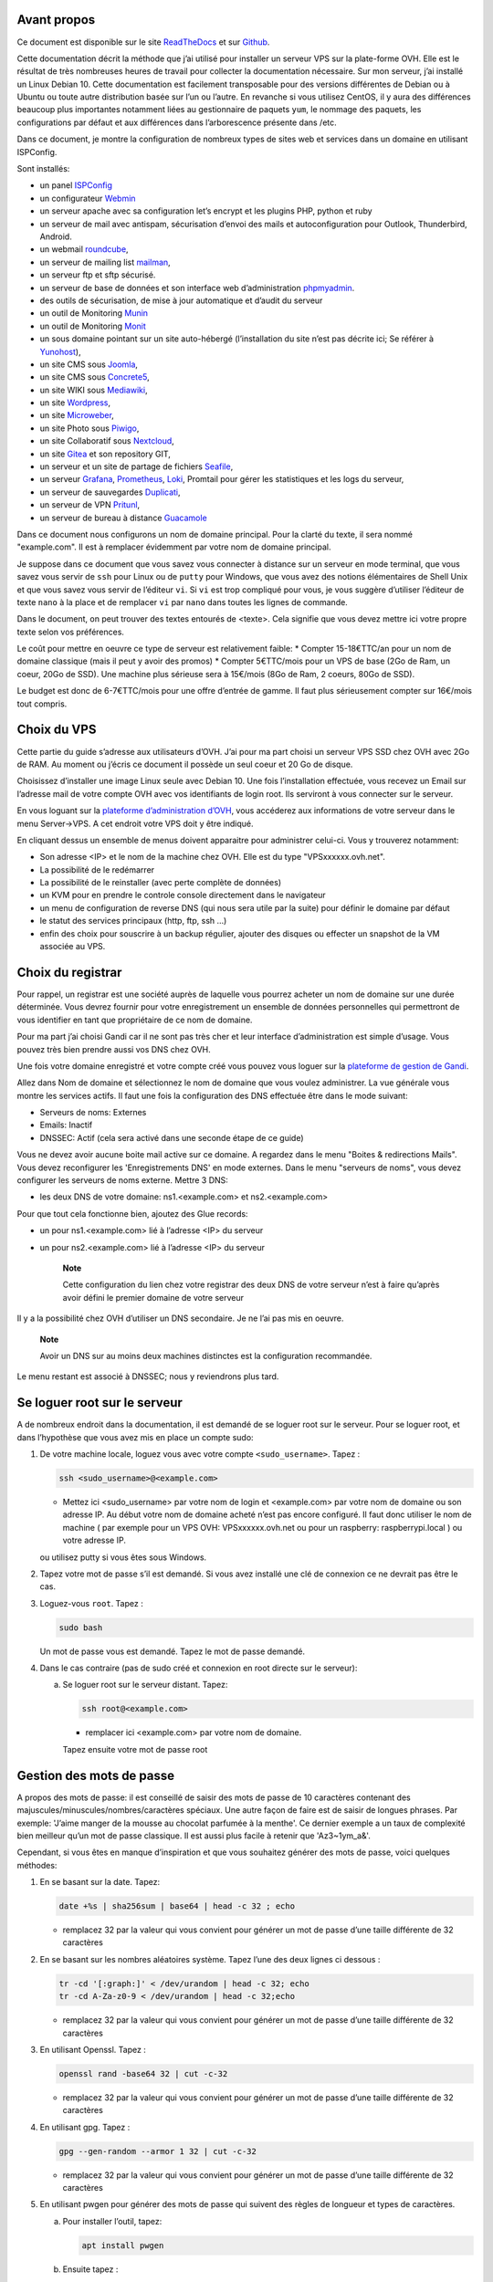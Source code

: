 Avant propos
============

Ce document est disponible sur le site
`ReadTheDocs <https://vps-installation.readthedocs.io>`__ et sur
`Github <https://github.com/apiou/vps_installation>`__.

Cette documentation décrit la méthode que j’ai utilisé pour installer un
serveur VPS sur la plate-forme OVH. Elle est le résultat de très
nombreuses heures de travail pour collecter la documentation nécessaire.
Sur mon serveur, j’ai installé un Linux Debian 10. Cette documentation
est facilement transposable pour des versions différentes de Debian ou à
Ubuntu ou toute autre distribution basée sur l’un ou l’autre. En
revanche si vous utilisez CentOS, il y aura des différences beaucoup
plus importantes notamment liées au gestionnaire de paquets ``yum``, le
nommage des paquets, les configurations par défaut et aux différences
dans l’arborescence présente dans /etc.

Dans ce document, je montre la configuration de nombreux types de sites
web et services dans un domaine en utilisant ISPConfig.

Sont installés:

-  un panel `ISPConfig <https://www.ispconfig.org/>`__

-  un configurateur `Webmin <http://www.webmin.com/>`__

-  un serveur apache avec sa configuration let’s encrypt et les plugins
   PHP, python et ruby

-  un serveur de mail avec antispam, sécurisation d’envoi des mails et
   autoconfiguration pour Outlook, Thunderbird, Android.

-  un webmail `roundcube <https://roundcube.net>`__,

-  un serveur de mailing list `mailman <https://www.list.org>`__,

-  un serveur ftp et sftp sécurisé.

-  un serveur de base de données et son interface web d’administration
   `phpmyadmin <https://www.phpmyadmin.net/>`__.

-  des outils de sécurisation, de mise à jour automatique et d’audit du
   serveur

-  un outil de Monitoring `Munin <http://munin-monitoring.org/>`__

-  un outil de Monitoring `Monit <http://mmonit.com/monit/>`__

-  un sous domaine pointant sur un site auto-hébergé (l’installation du
   site n’est pas décrite ici; Se référer à
   `Yunohost <https://yunohost.org>`__),

-  un site CMS sous `Joomla <https://www.joomla.fr/>`__,

-  un site CMS sous `Concrete5 <https://www.concrete5.org/>`__,

-  un site WIKI sous `Mediawiki <https://www.mediawiki.org>`__,

-  un site `Wordpress <https://wordpress.com>`__,

-  un site `Microweber <https://microweber.org/>`__,

-  un site Photo sous `Piwigo <https://piwigo.org/>`__,

-  un site Collaboratif sous `Nextcloud <https://nextcloud.com>`__,

-  un site `Gitea <https://gitea.io>`__ et son repository GIT,

-  un serveur et un site de partage de fichiers
   `Seafile <https://www.seafile.com>`__,

-  un serveur `Grafana <https://grafana.com/>`__,
   `Prometheus <https://prometheus.io/>`__,
   `Loki <https://github.com/grafana/loki>`__, Promtail pour gérer les
   statistiques et les logs du serveur,

-  un serveur de sauvegardes `Duplicati <https://www.duplicati.com>`__,

-  un serveur de VPN `Pritunl <https://pritunl.com/>`__,

-  un serveur de bureau à distance
   `Guacamole <https://guacamole.apache.org>`__

Dans ce document nous configurons un nom de domaine principal. Pour la
clarté du texte, il sera nommé "example.com". Il est à remplacer
évidemment par votre nom de domaine principal.

Je suppose dans ce document que vous savez vous connecter à distance sur
un serveur en mode terminal, que vous savez vous servir de ``ssh`` pour
Linux ou de ``putty`` pour Windows, que vous avez des notions
élémentaires de Shell Unix et que vous savez vous servir de l’éditeur
``vi``. Si ``vi`` est trop compliqué pour vous, je vous suggère
d’utiliser l’éditeur de texte ``nano`` à la place et de remplacer ``vi``
par ``nano`` dans toutes les lignes de commande.

Dans le document, on peut trouver des textes entourés de <texte>. Cela
signifie que vous devez mettre ici votre propre texte selon vos
préférences.

Le coût pour mettre en oeuvre ce type de serveur est relativement
faible: \* Compter 15-18€TTC/an pour un nom de domaine classique (mais
il peut y avoir des promos) \* Compter 5€TTC/mois pour un VPS de base
(2Go de Ram, un coeur, 20Go de SSD). Une machine plus sérieuse sera à
15€/mois (8Go de Ram, 2 coeurs, 80Go de SSD).

Le budget est donc de 6-7€TTC/mois pour une offre d’entrée de gamme. Il
faut plus sérieusement compter sur 16€/mois tout compris.

Choix du VPS
============

Cette partie du guide s’adresse aux utilisateurs d’OVH. J’ai pour ma
part choisi un serveur VPS SSD chez OVH avec 2Go de RAM. Au moment ou
j’écris ce document il possède un seul coeur et 20 Go de disque.

Choisissez d’installer une image Linux seule avec Debian 10. Une fois
l’installation effectuée, vous recevez un Email sur l’adresse mail de
votre compte OVH avec vos identifiants de login root. Ils serviront à
vous connecter sur le serveur.

En vous loguant sur la `plateforme d’administration
d’OVH <https://www.ovh.com/manager/web>`__, vous accéderez aux
informations de votre serveur dans le menu Server→VPS. A cet endroit
votre VPS doit y être indiqué.

En cliquant dessus un ensemble de menus doivent apparaitre pour
administrer celui-ci. Vous y trouverez notamment:

-  Son adresse <IP> et le nom de la machine chez OVH. Elle est du type
   "VPSxxxxxx.ovh.net".

-  La possibilité de le redémarrer

-  La possibilité de le reinstaller (avec perte complète de données)

-  un KVM pour en prendre le controle console directement dans le
   navigateur

-  un menu de configuration de reverse DNS (qui nous sera utile par la
   suite) pour définir le domaine par défaut

-  le statut des services principaux (http, ftp, ssh …​)

-  enfin des choix pour souscrire à un backup régulier, ajouter des
   disques ou effecter un snapshot de la VM associée au VPS.

Choix du registrar
==================

Pour rappel, un registrar est une société auprès de laquelle vous
pourrez acheter un nom de domaine sur une durée déterminée. Vous devrez
fournir pour votre enregistrement un ensemble de données personnelles
qui permettront de vous identifier en tant que propriétaire de ce nom de
domaine.

Pour ma part j’ai choisi Gandi car il ne sont pas très cher et leur
interface d’administration est simple d’usage. Vous pouvez très bien
prendre aussi vos DNS chez OVH.

Une fois votre domaine enregistré et votre compte créé vous pouvez vous
loguer sur la `plateforme de gestion de
Gandi <https://admin.gandi.net/dashboard>`__.

Allez dans Nom de domaine et sélectionnez le nom de domaine que vous
voulez administrer. La vue générale vous montre les services actifs. Il
faut une fois la configuration des DNS effectuée être dans le mode
suivant:

-  Serveurs de noms: Externes

-  Emails: Inactif

-  DNSSEC: Actif (cela sera activé dans une seconde étape de ce guide)

Vous ne devez avoir aucune boite mail active sur ce domaine. A regardez
dans le menu "Boites & redirections Mails". Vous devez reconfigurer les
'Enregistrements DNS' en mode externes. Dans le menu "serveurs de noms",
vous devez configurer les serveurs de noms externe. Mettre 3 DNS:

-  les deux DNS de votre domaine: ns1.<example.com> et ns2.<example.com>

Pour que tout cela fonctionne bien, ajoutez des Glue records:

-  un pour ns1.<example.com> lié à l’adresse <IP> du serveur

-  un pour ns2.<example.com> lié à l’adresse <IP> du serveur

    **Note**

    Cette configuration du lien chez votre registrar des deux DNS de
    votre serveur n’est à faire qu’après avoir défini le premier domaine
    de votre serveur

Il y a la possibilité chez OVH d’utiliser un DNS secondaire. Je ne l’ai
pas mis en oeuvre.

    **Note**

    Avoir un DNS sur au moins deux machines distinctes est la
    configuration recommandée.

Le menu restant est associé à DNSSEC; nous y reviendrons plus tard.

Se loguer root sur le serveur
=============================

A de nombreux endroit dans la documentation, il est demandé de se loguer
root sur le serveur. Pour se loguer root, et dans l’hypothèse que vous
avez mis en place un compte sudo:

1. De votre machine locale, loguez vous avec votre compte
   ``<sudo_username>``. Tapez :

   .. code:: bash

       ssh <sudo_username>@<example.com> 

   -  Mettez ici <sudo\_username> par votre nom de login et
      <example.com> par votre nom de domaine ou son adresse IP. Au début
      votre nom de domaine acheté n’est pas encore configuré. Il faut
      donc utiliser le nom de machine ( par exemple pour un VPS OVH:
      VPSxxxxxx.ovh.net ou pour un raspberry: raspberrypi.local ) ou
      votre adresse IP.

   ou utilisez putty si vous êtes sous Windows.

2. Tapez votre mot de passe s’il est demandé. Si vous avez installé une
   clé de connexion ce ne devrait pas être le cas.

3. Loguez-vous ``root``. Tapez :

   .. code:: bash

       sudo bash

   Un mot de passe vous est demandé. Tapez le mot de passe demandé.

4. Dans le cas contraire (pas de sudo créé et connexion en root directe
   sur le serveur):

   a. Se loguer root sur le serveur distant. Tapez:

      .. code:: bash

          ssh root@<example.com> 

      -  remplacer ici <example.com> par votre nom de domaine.

      Tapez ensuite votre mot de passe root

Gestion des mots de passe
=========================

A propos des mots de passe: il est conseillé de saisir des mots de passe
de 10 caractères contenant des majuscules/minuscules/nombres/caractères
spéciaux. Une autre façon de faire est de saisir de longues phrases. Par
exemple: 'J’aime manger de la mousse au chocolat parfumée à la menthe'.
Ce dernier exemple a un taux de complexité bien meilleur qu’un mot de
passe classique. Il est aussi plus facile à retenir que 'Az3~1ym\_a&'.

Cependant, si vous êtes en manque d’inspiration et que vous souhaitez
générer des mots de passe, voici quelques méthodes:

1. En se basant sur la date. Tapez:

   .. code:: bash

       date +%s | sha256sum | base64 | head -c 32 ; echo 

   -  remplacez 32 par la valeur qui vous convient pour générer un mot
      de passe d’une taille différente de 32 caractères

2. En se basant sur les nombres aléatoires système. Tapez l’une des deux
   lignes ci dessous :

   .. code:: bash

       tr -cd '[:graph:]' < /dev/urandom | head -c 32; echo 
       tr -cd A-Za-z0-9 < /dev/urandom | head -c 32;echo 

   -  remplacez 32 par la valeur qui vous convient pour générer un mot
      de passe d’une taille différente de 32 caractères

3. En utilisant Openssl. Tapez :

   .. code:: bash

       openssl rand -base64 32 | cut -c-32 

   -  remplacez 32 par la valeur qui vous convient pour générer un mot
      de passe d’une taille différente de 32 caractères

4. En utilisant gpg. Tapez :

   .. code:: bash

       gpg --gen-random --armor 1 32 | cut -c-32 

   -  remplacez 32 par la valeur qui vous convient pour générer un mot
      de passe d’une taille différente de 32 caractères

5. En utilisant pwgen pour générer des mots de passe qui suivent des
   règles de longueur et types de caractères.

   a. Pour installer l’outil, tapez:

      .. code:: bash

          apt install pwgen

   b. Ensuite tapez :

      .. code:: bash

          pwgen -Bcny 32 -1 

      -  remplacez 32 par la valeur qui vous convient pour générer un
         mot de passe d’une taille différente de 32 caractères. La
         commande crée un mot de passe non ambigue avec au moins une
         majuscule , une valeur numérique, un symbole.

6. En utilisant apg pour générer des mots de passe prononcables tel que:
   ``7quiGrikCod+ (SEVEN-qui-Grik-Cod-PLUS_SIGN)``

   a. Pour installer l’outil, tapez:

      .. code:: bash

          apt install apg

   b. Ensuite tapez :

      .. code:: bash

          apg

7. En utilisant xkcdpass pour générer des passphrases comme:
   ``context smashup spiffy cuddly throttle landfall``

   a. Pour installer l’outil, tapez:

      .. code:: bash

          apt install xkcdpass

   b. Ensuite tapez :

      .. code:: bash

          xkcdpass

Configuration basique
=====================

Mettre l’éditeur de votre choix
-------------------------------

En fonction de vos préférences en terme d’éditeur, choisissez celui qui
vous convient pour les outils utilisant un éditeur de façon automatique
tels que ``crontab``.

Pour les débutants, il est conseillé d’utiliser nano.

`Loguez vous comme root <#root_login>`__ et tapez:

.. code:: bash

    update-alternatives  --config editor

Installation d’un repository pour ``/etc``
------------------------------------------

Si vous souhaitez gérer en gestion de configuration le contenu de votre
répertoire ``/etc``, installez ``etckeeper``.

Cette installation est optionnelle.

1.  `Loguez vous comme root sur le serveur <#root_login>`__

2.  Tapez :

    .. code:: bash

        apt update
        apt install etckeeper

3.  Vous pouvez créer un repository privé dans le cloud pour stocker
    votre configuration de serveur (autre serveur privé de confiance ou
    repository privé ``Gitlab`` ou ``Github``).

4.  Ajoutez ce repository distant. Pour ``Gitlab`` et ``Github``, une
    fois le repository créé, demandez l’affichage de la commande git
    pour une communication en ssh. Tapez ensuite sur votre serveur :

    .. code:: bash

        cd /etc
        git remote add origin git@github.com:username/etc_keeper.git 

    -  remplacer l’url par celle qui correspond au chemin de votre
       repository

5.  modifier le fichier de configuration de ``etckeeper``. tapez:

    .. code:: bash

        vi /etc/etckeeper/etckeeper.conf

6.  Recherchez la ligne contenant ``PUSH_REMOTE`` et ajoutez y tous les
    repositories distant sur lesquels vous souhaitez pousser les
    modifications. Pour notre configuration, mettez:

    .. code:: bash

        PUSH_REMOTE="origin"

7.  Pour éviter demandes de mot de passe de la part de ``github`` ou
    ``gitlab``, il est nécessaire de déclarer une clé publique sur leur
    site. Créez une clé sur votre serveur pour l’utilisateur root:

    a. Créer un répertoire ``/root/.ssh`` s’il n’existe pas. tapez :

       .. code:: bash

           cd /root
           mkdir -p .ssh

    b. Allez dans le répertoire. Tapez :

       .. code:: bash

           cd /root/.ssh

    c. Générez vous clés. Tapez :

       .. code:: bash

           ssh-keygen -t rsa

    d. Un ensemble de questions apparaît. Si un texte vous explique que
       le fichier existe déjà, arrêtez la procédure. Cela signifie que
       vous avez déjà créé une clé et que vous risquez de perdre la
       connexion à d’autres serveurs si vous en générez une nouvelle.
       Sinon, appuyez sur Entrée à chaque fois pour accepter les valeurs
       par défaut.

    e. Allez sur ``gitlab`` ou ``github`` dans la rubriques "settings"
       et le menu "SSH keys". Ajoutez la clé que vous aurez affiché avec
       la commande suivante:

       .. code:: bash

           cat /root/.ssh/id_rsa.pub

8.  Effectuez un premier push. Tapez:

    .. code:: bash

        cd /etc
        git push -u origin master

9.  aucun mot de passe ne doit vous être demandé. Si ce n’est pas le
    cas, re-vérifier les étapes précédentes.

10. Lancer ``etckeeper``. Tapez:

    .. code:: bash

        etckeeper commit

11. Tout le contenu de ``/etc`` est poussé sur le repository. Saisissez
    un commentaire.

12. C’est fait !

Mise à jour des sources de paquets Debian
-----------------------------------------

1. `Loguez vous comme root sur le serveur <#root_login>`__

2. Modifier la liste standard de paquets

   a. Éditer le fichier ``/etc/apt/sources.list``. Tapez:

      .. code:: bash

          vi /etc/apt/sources.list

   b. Dé-commenter les lignes débutant par ``deb`` et contenant le terme
      ``backports``. Par exemple pour
      ``#deb http://deb.debian.org/debian buster-backports main contrib non-free``
      enlever le # en début de ligne

   c. Ajouter sur toutes les lignes les paquets ``contrib`` et
      ``non-free`` . en ajoutant ces textes après chaque mot ``main`` du
      fichier ``source.list``

   d. Le fichier doit ressembler à ceci:

      .. code:: ini

          deb http://deb.debian.org/debian buster main contrib non-free
          deb-src http://deb.debian.org/debian buster main contrib non-free

          ## Major bug fix updates produced after the final release of the
          ## distribution.
          deb http://security.debian.org/ buster/updates main contrib non-free
          deb-src http://security.debian.org/ buster/updates main contrib non-free
          deb http://deb.debian.org/debian buster-updates main contrib non-free
          deb-src http://deb.debian.org/debian buster-updates main contrib non-free

          ## N.B. software from this repository may not have been tested as
          ## extensively as that contained in the main release, although it includes
          ## newer versions of some applications which may provide useful features.
          deb http://deb.debian.org/debian buster-backports main contrib non-free
          deb-src http://deb.debian.org/debian buster-backports main contrib non-free

3. Effectuer une mise à niveau du système

   a. Mettez à jour la liste des paquets. Tapez:

      .. code:: bash

          apt update

   b. Installez les nouveautés. Tapez:

      .. code:: bash

          apt dist-upgrade

4. Effectuez du ménage. Tapez:

   .. code:: bash

       apt autoremove

Installation des paquets de base
--------------------------------

1. `Loguez vous comme root sur le serveur <#root_login>`__

2. Tapez:

.. code:: bash

    apt install curl wget ntpdate apt-transport-https apt-listchanges apt-file apt-rdepends man

Installer l’outil Debfoster
---------------------------

L’outil ``debfoster`` permet de ne conserver que les paquets essentiels.

Cette installation est optionnelle.

Il maintient un fichier ``keepers`` présent dans ``/var/lib/debfoster``

En répondant aux questions de conservations de paquets, ``debfoster``
maintient la liste des paquets uniques nécessaires au système. Tous les
autres paquets seront supprimés.

1. `Loguez vous comme root sur le serveur <#root_login>`__

2. Ajouter le paquet ``debfoster``. Tapez :

   .. code:: bash

       apt install debfoster

3. Lancez ``debfoster``. Tapez :

   .. code:: bash

       debfoster

4. Répondez au questions pour chaque paquet

5. Acceptez la liste des modifications proposées à la fin. Les paquets
   superflus seront supprimés

Ci dessous une petite liste de paquets à conserver sur une installation
basique:

+--------------------+--------------------+--------------------+--------------------+
| aptitude           | cloud-init         | cloud-utils        | curl               |
+--------------------+--------------------+--------------------+--------------------+
| debfoster          | etckeeper          | euca2ools          | gdbm-l10n          |
+--------------------+--------------------+--------------------+--------------------+
| grub-pc            | ifenslave          | kbd                | linux-image-cloud- |
|                    |                    |                    | amd64              |
+--------------------+--------------------+--------------------+--------------------+
| locales-all        | most               | ntp                | openssh-server     |
+--------------------+--------------------+--------------------+--------------------+
| screen             | unscd              | whiptail           |                    |
+--------------------+--------------------+--------------------+--------------------+

Création d’un fichier keeper dans /etc
--------------------------------------

Vous pourriez être intéressé après l’installation de ``debfoster`` et de
``etckeeper`` de construire automatiquement un fichier qui contient la
liste des paquets qui permettent de réinstaller le système:

1. `Loguez vous comme root sur le serveur <#root_login>`__

2. Tapez:

   .. code:: bash

       vi /etc/etckeeper/pre-commit.d/35debfoster

3. Saisissez dans le fichier:

   .. code:: bash

       #!/bin/sh
       set -e

       # Make sure sort always sorts in same order.
       LANG=C
       export LANG

       shellquote() {
               # Single quotes text, escaping existing single quotes.
               sed -e "s/'/'\"'\"'/g" -e "s/^/'/" -e "s/$/'/"
       }


       if [ "$VCS" = git ] || [ "$VCS" = hg ] || [ "$VCS" = bzr ] || [ "$VCS" = darcs ]; then
               # Make sure the file is not readable by others, since it can leak
               # information about contents of non-readable directories in /etc.
               debfoster -q -k /etc/keepers
               chmod 600 /etc/keepers
               sed -i "1i\\# debfoster file" /etc/keepers
               sed -i "1i\\# Generated by etckeeper.  Do not edit."  /etc/keepers

               # stage the file as part of the current commit
               if [ "$VCS" = git ]; then
                       # this will do nothing if the keepers file is unchanged.
                       git add keepers
               fi
               # hg, bzr and darcs add not done, they will automatically
               # include the file in the current commit
       fi

4. Sauvez et tapez:

   .. code:: bash

       chmod 755 /etc/etckeeper/pre-commit.d/35debfoster

5. Exécutez maintenant ``etckeeper``

   .. code:: bash

       etckeeper commit

6. Le fichier keepers est créé et sauvegardé automatiquement.

Installation des mises à jours automatiques
-------------------------------------------

Si vous souhaitez installer automatiquement les paquets Debian de
correction de bugs de sécurité, cette installation est pour vous.

Cette installation est optionnelle.

    **Warning**

    L’installation automatique de paquets peut conduire dans certains
    cas très rare à des dysfonctionnements du serveur. Il est important
    de regarder périodiquement les logs d’installation

Suivez la procédure suivante:

1. `Loguez vous comme root sur le serveur <#root_login>`__

2. Tapez:

   .. code:: bash

       apt install unattended-upgrades

Vérification du nom de serveur
------------------------------

Cette partie consiste à vérifier que le serveur a un hostname
correctement configuré.

1. `Loguez vous comme root sur le serveur <#root_login>`__

2. vérifier que le hostname est bien celui attendu (c’est à dire
   configuré par votre hébergeur). Tapez :

   .. code:: bash

       cat /etc/hostname

   Le nom du hostname (sans le domaine) doit s’afficher.

   a. Si ce n’est pas le cas, changer ce nom en éditant le fichier.
      Tapez :

      .. code:: shell

          vi /etc/hostname

      Changez la valeur, sauvegardez et rebootez. Tapez :

      .. code:: bash

          reboot

   b. `Loguez vous comme root sur le serveur <#root_login>`__

3. Vérifier le fichier ``hosts``. Tapez :

   .. code:: bash

       cat /etc/hosts

   Si le fichier contient plusieurs lignes avec la même adresse de
   loopback en ``127.x.y.z``, en gardez une seule et celle avec le
   hostname et le nom de domaine complet.

   a. si ce n’est pas le cas, changer les lignes en éditant le fichier.
      Tapez:

      .. code:: bash

          vi /etc/hosts

   b. Changez la ou les lignes, sauvegardez.

          **Note**

          Le FQDN (nom de machine avant le nom de domaine) doit être
          déclaré avant le hostname simple dans le fichier ``hosts``.

   c. Rebootez. Tapez :

      .. code:: bash

          reboot

   d. `Loguez vous comme root sur le serveur <#root_login>`__

4. Vérifiez que tout est correctement configuré.

   a. Tapez :

      .. code:: bash

          hostname

      La sortie doit afficher le nom de host.

   b. Tapez ensuite :

      .. code:: bash

          hostname -f

      La sortie doit afficher le nom de host avec le nom de domaine.

Configurer une IPV6
-------------------

OVH propose des adresses IPV6. Ces adresses sont indiquées sur le
panneau de synthèse du VPS (Dashboard).

La résolution par DHCP ne semble pas fonctionner. Il faut donc
configurer l’adresse à la main:

Suivez la procédure suivante:

1. `Loguez vous comme root sur le serveur <#root_login>`__

2. Tapez:

   .. code:: bash

       vi /etc/network/interfaces

3. Ajoutez ces lignes à la fin:

   .. code:: ini

       iface eth0 inet6 static
       address <IPV6_ADDRESS> 
       post-up /sbin/ip -6 route add <GW_ADDRESS> dev eth0 
       post-up /sbin/ip -6 route add default via <GW_ADDRESS> dev eth0 
       pre-down /sbin/ip -6 route del default via <GW_ADDRESS> dev eth0 
       pre-down /sbin/ip -6 route del <GW_ADDRESS> dev eth0 

   -  Mettre ici l’adresse IPV6 proposée par OVH

   -  Mettre ici l’adresse IPV6 du gateway proposé par OVH

Interdire le login direct en root
---------------------------------

Il est toujours vivement déconseillé d’autoriser la possibilité de se
connecter directement en SSH en tant que root. De ce fait, notre
première action sera de désactiver le login direct en root et
d’autoriser le sudo. Respectez bien les étapes de cette procédure:

1. `Loguez vous comme root sur le serveur <#root_login>`__

2. Ajoutez un utilisateur standard qui sera nommé par la suite en tant
   que <sudo\_username>

   a. Tapez :

      .. code:: bash

          adduser <sudo_username>

   b. Répondez aux questions qui vont sont posées: habituellement le nom
      complet d’utilisateur et le mot de passe.

   c. Donner les attributs sudo à l’utilisateur ``<sudo_username>``.
      Tapez :

      .. code:: bash

          usermod -a -G sudo <sudo_username>

   d. Dans une autre fenêtre, se connecter sur le serveur avec votre
      nouveau compte ``<sudo_username>``:

      .. code:: bash

          ssh <sudo_username>@<example.com> 

      -  remplacer ici <sudo\_username> par votre login et <example.com>
         par votre nom de domaine

   e. une fois logué, tapez:

      .. code:: bash

          sudo bash

      Tapez le mot de passe de votre utilisateur. Vous devez avoir accès
      au compte root. Si ce n’est pas le cas, revérifiez la procédure et
      repassez toutes les étapes.

    **Important**

    Tout pendant que ces premières étapes ne donnent pas satisfaction ne
    passez pas à la suite sous peine de perdre la possibilité d’accéder
    à votre serveur.

1. Il faut maintenant modifier la configuration de sshd.

   a. Editez le fichier ``/etc/ssh/sshd_config``, Tapez:

      .. code:: bash

          vi /etc/ssh/sshd_config

      il faut rechercher la ligne: ``PermitRootLogin yes`` et la
      remplacer par:

      .. code:: ini

          PermitRootLogin no

   b. Redémarrez le serveur ssh. Tapez :

      .. code:: bash

          service sshd restart

2. Faites maintenant l’essai de vous re-loguer avec le compte root.Tapez
   :

   .. code:: bash

       ssh root@<example.com> 

   -  Remplacer ici <example.com> par votre nom de domaine

3. Ce ne devrait plus être possible: le serveur vous l’indique par un
   message ``Permission denied, please try again.``

Création d’une clé de connexion ssh locale
------------------------------------------

Pour créer une clé et la déployer:

1. Créez une clé sur votre machine locale (et pas sur le serveur
   distant!):

   a. Ouvrir un terminal

   b. Créer un répertoire ``~/.ssh`` s’il n’existe pas. tapez :

      .. code:: bash

          mkdir -p $HOME/.ssh
          chmod 700 ~/.ssh

   c. Allez dans le répertoire. Tapez :

      .. code:: bash

          cd ~/.ssh

   d. Générez vous clés. Tapez :

      .. code:: bash

          ssh-keygen -t rsa

   e. Un ensemble de questions apparaît. Si un texte vous explique que
      le fichier existe déjà, arrêtez la procédure. Cela signifie que
      vous avez déjà créé une clé et que vous risquez de perdre la
      connexion à d’autres serveurs si vous en générez une nouvelle.
      Sinon, appuyez sur Entrée à chaque fois pour accepter les valeurs
      par défaut.

2. Sur votre PC local afficher la clé à l’écran. Elle sera copiée-collée
   par la suite:

   .. code:: bash

       cat /root/.ssh/id_rsa.pub

3. Déployez votre clé:

   a. Loguez vous sur votre serveur distant. Tapez :

      .. code:: bash

          ssh <sudo_username>@<example.com> 

      -  remplacer ici <sudo\_username> par votre login et <example.com>
         par votre nom de domaine

      Entrez votre mot de passe

   b. Créer un répertoire ``~/.ssh`` s’il n’existe pas. tapez: :

      .. code:: bash

          mkdir -p $HOME/.ssh

   c. Éditez le fichier ``~/.ssh/authorized_keys`` tapez:

      .. code:: bash

          vi ~/.ssh/authorized_keys

      et coller dans ce fichier le texte contenu dans le votre fichier
      local ``~/.ssh/id_rsa.pub``. Remarque: il peut y avoir déjà des
      clés dans le fichier ``authorized_keys``.

   d. Sécurisez votre fichier de clés. Tapez: :

      .. code:: bash

          chmod 600 ~/.ssh/authorized_keys

   e. Sécurisez le répertoire SSH; Tapez :

      .. code:: bash

          chmod 700 ~/.ssh

   f. Déconnectez vous de votre session

4. Vérifiez que tout fonctionne en vous connectant. Tapez: :

   .. code:: bash

       ssh <sudo_username>@<example.com> 

   -  remplacer ici <sudo\_username> par votre login et <example.com>
      par votre nom de domaine

   La session doit s’ouvrir sans demander de mot de passe.

Sudo sans mot de passe
----------------------

Avant tout, il faut bien se rendre compte que cela constitue
potentiellement une faille de sécurité et qu’en conséquence, le compte
possédant cette propriété devra être autant sécurisé qu’un compte root.
L’intérêt étant d’interdire le compte root en connexion ssh tout en
gardant la facilité de se loguer root sur le système au travers d’un
super-compte.

1. `Loguez vous comme root sur le serveur <#root_login>`__

2. Ajoutez un groupe sudonp et y affecter un utilisateur. Tapez :

   .. code:: bash

       addgroup --system sudonp

   a. Ajouter l’utilisateur: :

      .. code:: bash

          usermod -a -G sudonp <sudo_username>

   b. Éventuellement retirez l’utilisateur du groupe sudo s’il a été
      ajouté auparavant :

      .. code:: bash

          gpasswd -d <sudo_username> sudo

   c. Éditez le fichier sudoers. Tapez :

      .. code:: bash

          vi /etc/sudoers

   d. Ajouter dans le fichier la ligne suivante:

      .. code:: ini

          %sudonp ALL=(ALL:ALL) NOPASSWD: ALL

      L’utilisateur nom\_d\_utilisateur pourra se logger root sans mot
      de passe au travers de la commande ``sudo bash``

Installer l’outil dselect
-------------------------

L’outil ``dselect`` permet de choisir de façon interactive les paquets
que l’on souhaite installer.

1. `Loguez vous comme root sur le serveur <#root_login>`__

2. Ajouter le paquet ``dselect``. Tapez :

   .. code:: bash

       apt install dselect

Ajouter un fichier de swap
--------------------------

Pour un serveur VPS ou Raspberry Pi de 2 Go de RAM, la taille du fichier
de swap sera de 2 Go. Si vous avez beaucoup d’outils et de serveurs à
installer il peut être nécessaire d’avoir 4 Go de RAM au total + 2 Go de
swap.

Enfin pour un Raspberry PI 3 avec 1 Go de Ram, il faut ajouter 1 Go de
swap.

Tapez :

1. `Loguez vous comme root sur le serveur <#root_login>`__

2. Tout d’abord, si l’outil ``dphys-swapfile`` est installé et configuré
   sur la machine, commencez par désactiver le swap. Tapez:

   .. code:: bash

       dphys-swapfile uninstall

3. Pour installer un swap de 2Go, tapez:

   .. code:: bash

       cd /
       fallocate -l 2G /swapfile
       chmod 600 /swapfile
       mkswap /swapfile
       swapon /swapfile

4. Enfin ajoutez une entrée dans le fichier fstab. Tapez :

   .. code:: bash

       vi /etc/fstab

5. Ajoutez la ligne:

   ::

       /swapfile swap swap defaults 0 0

6. Enfin vous pouvez être tenté de limiter le swap (surtout utile sur
   les systèmes avec peu de RAM et du SSD. Tapez:

   .. code:: bash

       vi /etc/systctl.conf

7. Ajoutez ou modifiez la ligne:

   ::

       vm.swappiness = 5

8. Le paramètre sera actif au prochain reboot

Installation initiale des outils
================================

La procédure d’installation ci-dessous configure ISPconfig avec les
fonctionnalités suivantes: Postfix, Dovecot, MariaDB, rkHunter, Apache,
PHP, Let’s Encrypt, PureFTPd, Bind, Webalizer, AWStats, fail2Ban, UFW
Firewall, PHPMyadmin, RoundCube.

Pour les systèmes ayant 2 Go de RAM ou plus, il est fortement conseillé
d’installer les outils ci après : Amavisd, SPamAssassin, ClamAV,
Mailman.

1. `Loguez vous comme root sur le serveur <#root_login>`__

2. Changez le Shell par défaut. Tapez :

   .. code:: bash

       dpkg-reconfigure dash

   A la question ``utilisez dash comme shell par défaut`` répondez
   ``non``. C’est bash qui doit être utilisé.

3. Installation de quelques paquets debian. ;-)

   a. Tapez :

      .. code:: bash

          apt install patch ntp postfix postfix-mysql postfix-doc mariadb-client mariadb-server openssl getmail4 rkhunter binutils dovecot-imapd dovecot-pop3d dovecot-mysql dovecot-sieve dovecot-lmtpd unzip bzip2 arj nomarch lzop cabextract p7zip p7zip-full unrar lrzip libnet-ldap-perl libauthen-sasl-perl clamav-docs daemon libio-string-perl libio-socket-ssl-perl libnet-ident-perl zip libnet-dns-perl libdbd-mysql-perl postgrey apache2 apache2-doc apache2-utils libapache2-mod-php php php-common php-gd php-mysql php-imap php-cli php-cgi libapache2-mod-fcgid apache2-suexec-pristine php-pear mcrypt  imagemagick libruby libapache2-mod-python php-curl php-intl php-pspell php-recode php-sqlite3 php-tidy php-xmlrpc php-xsl memcached php-memcache php-imagick php-gettext php-zip php-mbstring memcached libapache2-mod-passenger php-soap php-fpm php-opcache php-apcu bind9 dnsutils haveged webalizer awstats geoip-database libclass-dbi-mysql-perl libtimedate-perl fail2ban ufw anacron

   b. Pour les systèmes avec plus de mémoire tapez :

      .. code:: bash

          apt install amavisd-new spamassassin clamav clamav-daemon

4. Aux questions posées répondez:

   a. ``Type principal de configuration de mail``: ← Sélectionnez
      ``Site Internet``

   b. ``Nom de courrier``: ← Entrez votre nom de host. Par exemple:
      mail.example.com

Configuration de Postfix
------------------------

Suivez la procédure suivante:

1. `Loguez vous comme root sur le serveur <#root_login>`__

2. Editez le master.cf file de postfix. Tapez :

   .. code:: bash

       vi /etc/postfix/master.cf

3. Ajoutez dans le fichier:

   ::

       submission inet n - - - - smtpd
        -o syslog_name=postfix/submission
        -o smtpd_tls_security_level=encrypt
        -o smtpd_sasl_auth_enable=yes
        -o smtpd_client_restrictions=permit_sasl_authenticated,reject

       smtps inet n - - - - smtpd
        -o syslog_name=postfix/smtps
        -o smtpd_tls_wrappermode=yes
        -o smtpd_sasl_auth_enable=yes
        -o smtpd_client_restrictions=permit_sasl_authenticated,reject

4. Sauvegardez et relancez Postfix:

   .. code:: bash

       systemctl restart postfix

5. Si vous avez installé ``SpamAssassin``, désactiver ``SpamAssassin``
   puisque ``amavisd`` utilise celui ci en sous jacent. Tapez :

   .. code:: bash

       systemctl stop spamassassin
       systemctl disable spamassassin

Configuration de MariaDB
------------------------

Suivez la procédure suivante:

1.  `Loguez vous comme root sur le serveur <#root_login>`__

2.  Sécurisez votre installation MariaDB. Tapez :

    .. code:: bash

        mysql_secure_installation

    Répondez au questions ainsi:

    a. ``Enter current password for root``: ← Tapez Entrée

    b. ``Set root password? [Y/n]``: ← Tapez ``Y``

    c. ``New password:``: ← Tapez votre mot de passe root MariaDB

    d. ``Re-enter New password:``: ← Tapez votre mot de passe root
       MariaDB

    e. ``Remove anonymous users? [Y/n]``: ← Tapez ``Y``

    f. ``Disallow root login remotely? [Y/n]``: ← Tapez ``Y``

    g. ``Remove test database and access to it? [Y/n]``: ← Tapez ``Y``

    h. ``Reload privilege tables now? [Y/n]``: ← Tapez ``Y``

3.  MariaDB doit pouvoir être atteint par toutes les interfaces et pas
    seulement localhost.

4.  Éditez le fichier de configuration. :

    .. code:: bash

        vi /etc/mysql/mariadb.conf.d/50-server.cnf

5.  Commentez la ligne ``bind-address``:

    .. code:: bash

        #bind-address           = 127.0.0.1

6.  Modifiez la méthode d’accès à la base MariaDB pour utiliser la
    méthode de login native.

    a. Tapez :

       .. code:: bash

           echo "update mysql.user set plugin = 'mysql_native_password' where user='root';" | mysql -u root

7.  Editez le fichier debian.cnf. Tapez :

    .. code:: bash

        vi /etc/mysql/debian.cnf

    a. Aux deux endroits du fichier ou le mot clé ``password`` est
       présent, mettez le mot de passe root de votre base de données.

       .. code:: ini

           password = votre_mot_de_passe

8.  Pour éviter l’erreur ``Error in accept: Too many open files``,
    augmenter la limite du nombre de fichiers ouverts.

    a. Editer le fichier: :

       .. code:: bash

           vi /etc/security/limits.conf

    b. Ajoutez à la fin du fichier les deux lignes:

       .. code:: bash

           mysql soft nofile 65535
           mysql hard nofile 65535

9.  Créez ensuite un nouveau répertoire. Tapez:

    .. code:: bash

        mkdir -p /etc/systemd/system/mysql.service.d/

    a. Editer le fichier limits.conf. :

       .. code:: bash

           vi /etc/systemd/system/mysql.service.d/limits.conf

    b. Ajoutez dans le fichier les lignes suivantes:

       ::

           [Service]
           LimitNOFILE=infinity

10. Redémarrez votre serveur MariaDB. Tapez: :

    .. code:: bash

        systemctl daemon-reload
        systemctl restart mariadb

11. vérifiez maintenant que MariaDB est accessible sur toutes les
    interfaces réseau. Tapez :

    .. code:: bash

        netstat -tap | grep mysql

12. La sortie doit être du type:
    ``tcp6 0 0 [::]:mysql [::]:* LISTEN 13708/mysqld``

13. Pour les serveur avec peu de ressources quelques éléments de tuning.
    Editez le fichier 50-server.cnf:

    .. code:: bash

        vi /etc/mysql/mariadb.conf.d/50-server.cnf

Configuration d’Apache
----------------------

Suivez la procédure suivante:

1. `Loguez vous comme root sur le serveur <#root_login>`__

2. Installez les modules Apache nécessaires. Tapez :

   .. code:: bash

       a2enmod suexec rewrite ssl proxy_http actions include dav_fs dav auth_digest cgi headers actions proxy_fcgi alias speling

3. Pour ne pas être confronté aux problèmes de sécurité de type
   `HTTPOXY <https://www.howtoforge.com/tutorial/httpoxy-protect-your-server/>`__,
   il est nécessaire de créer un petit module dans apache.

   a. Éditez le fichier httpoxy.conf: :

      .. code:: bash

          vi /etc/apache2/conf-available/httpoxy.conf

   b. Collez les lignes suivantes:

      .. code:: apache

          <IfModule mod_headers.c>
              RequestHeader unset Proxy early
          </IfModule>

4. Activez le module en tapant :

   .. code:: bash

       a2enconf httpoxy
       systemctl restart apache2

5. Désactiver la documentation apache en tapant:

   .. code:: bash

       a2disconf apache2-doc
       systemctl restart apache2

Installation et Configuration de Mailman
----------------------------------------

Suivez la procédure suivante:

1. `Loguez vous comme root sur le serveur <#root_login>`__

2. Tapez :

   .. code:: bash

       apt-get install mailman

3. Sélectionnez un langage:

   a. ``Languages to support:`` ← Tapez ``en (English)``

   b. ``Missing site list :`` ← Tapez ``Ok``

4. Créez une mailing list. Tapez:

   .. code:: bash

       newlist mailman

5. ensuite éditez le fichier aliases: :

   .. code:: bash

       vi /etc/aliases

   et ajoutez les lignes affichées à l’écran:

   ::

       ## mailman mailing list
       mailman:              "|/var/lib/mailman/mail/mailman post mailman"
       mailman-admin:        "|/var/lib/mailman/mail/mailman admin mailman"
       mailman-bounces:      "|/var/lib/mailman/mail/mailman bounces mailman"
       mailman-confirm:      "|/var/lib/mailman/mail/mailman confirm mailman"
       mailman-join:         "|/var/lib/mailman/mail/mailman join mailman"
       mailman-leave:        "|/var/lib/mailman/mail/mailman leave mailman"
       mailman-owner:        "|/var/lib/mailman/mail/mailman owner mailman"
       mailman-request:      "|/var/lib/mailman/mail/mailman request mailman"
       mailman-subscribe:    "|/var/lib/mailman/mail/mailman subscribe mailman"
       mailman-unsubscribe:  "|/var/lib/mailman/mail/mailman unsubscribe mailman"

6. Exécutez :

   .. code:: bash

       newaliases

   et redémarrez postfix: :

   .. code:: bash

       systemctl restart postfix

7. Activez la page web de mailman dans apache: :

   .. code:: bash

       ln -s /etc/mailman/apache.conf /etc/apache2/conf-enabled/mailman.conf

8. Redémarrez apache :

   .. code:: bash

       systemctl restart apache2

   puis redémarrez le demon mailman :

   .. code:: bash

       systemctl restart mailman

9. Le site web de mailman est accessible

   a. Vous pouvez accéder à la page admin Mailman à
      `http://<server1.example.com>/cgi-bin/mailman/admin/ <http://<server1.example.com>/cgi-bin/mailman/admin/>`__

   b. La page web utilisateur de la mailing list est accessible ici
      `http://<server1.example.com/cgi-bin>/mailman/listinfo/ <http://<server1.example.com/cgi-bin>/mailman/listinfo/>`__.

   c. Sous
      `http://<server1.example.com>/pipermail/mailman <http://<server1.example.com>/pipermail/mailman>`__
      vous avez accès aux archives.

Configuration d' Awstats
------------------------

Suivez la procédure suivante:

1. `Loguez vous comme root sur le serveur <#root_login>`__

2. configurer la tache cron d’awstats: Éditez le fichier :

   .. code:: bash

       vi /etc/cron.d/awstats

   Et commentez toutes les lignes:

   ::

       #MAILTO=root
       #*/10 * * * * www-data [ -x /usr/share/awstats/tools/update.sh ] && /usr/share/awstats/tools/update.sh
       # Generate static reports:
       #10 03 * * * www-data [ -x /usr/share/awstats/tools/buildstatic.sh ] && /usr/share/awstats/tools/buildstatic.sh

Configuration de Fail2ban
-------------------------

Suivez la procédure suivante:

1. `Loguez vous comme root sur le serveur <#root_login>`__

2. Editez le fichier jail.local :

   .. code:: bash

       vi /etc/fail2ban/jail.local

   Ajoutez les lignes suivantes:

   .. code:: ini

       [dovecot]
       enabled = true
       filter = dovecot
       logpath = /var/log/mail.log
       maxretry = 5

       [postfix-sasl]
       enabled = true
       port = smtp
       filter = postfix[mode=auth]
       logpath = /var/log/mail.log
       maxretry = 3

3. Redémarrez Fail2ban: :

   .. code:: bash

       systemctl restart fail2ban

Installation et configuration de PureFTPd
-----------------------------------------

Suivez la procédure suivante:

1. `Loguez vous comme root sur le serveur <#root_login>`__

2. Tapez: :

   .. code:: bash

       apt-get install pure-ftpd-common pure-ftpd-mysql

3. Éditez le fichier de conf: :

   .. code:: bash

       vi /etc/default/pure-ftpd-common

4. Changez les lignes ainsi:

   .. code:: ini

       STANDALONE_OR_INETD=standalone
       VIRTUALCHROOT=true

5. Autorisez les connexions TLS. Tapez:

   .. code:: bash

       echo 1 > /etc/pure-ftpd/conf/TLS

6. Créez un certificat SSL.

   a. Tapez :

      .. code:: bash

          mkdir -p /etc/ssl/private/

   b. Puis créez le certificat auto signé. Tapez :

      .. code:: bash

          openssl req -x509 -nodes -days 7300 -newkey rsa:2048 -keyout /etc/ssl/private/pure-ftpd.pem -out /etc/ssl/private/pure-ftpd.pem

      et répondez aux questions de la manière suivante:

      i.   ``Country Name (2 letter code) [AU]:`` ← Entrez le code pays
           à 2 lettres

      ii.  ``State or Province Name (full name) [Some-State]:`` ← Entrer
           le nom d’état

      iii. ``Locality Name (eg, city) []:`` ← Entrer votre ville

      iv.  ``Organization Name (eg, company) [Internet Widgits Pty Ltd]:``
           ← Entrez votre entreprise ou tapez entrée

      v.   ``Organizational Unit Name (eg, section) []:`` ← Tapez entrée

      vi.  ``Common Name (e.g. server FQDN or YOUR name) []:`` ← Enter
           le nom d’hôte de votre serveur. Dans notre cas:
           server1.example.com

      vii. ``Email Address []:`` ← Tapez entrée

   c. Puis tapez :

      .. code:: bash

          chmod 600 /etc/ssl/private/pure-ftpd.pem

   d. et redémarrez pure-ftpd en tapant: :

      .. code:: bash

          systemctl restart pure-ftpd-mysql

   e. En Option: Activer les quotas si votre kernel le permet.

      -  Installez les paquets de gestion des quotas. Tapez:

         .. code:: bash

             apt install quota quotatool

      -  Editez ``fstab``. Tapez:

         .. code:: bash

             vi /etc/fstab

      -  Inserez le texte ci dessous pour chaque directive de montage

         ::

             UUID=45576b38-39e8-4994-b8c1-ea4870e2e614 / ext4 errors=remount-ro,usrjquota=quota.user,grpjquota=quota.group,jqfmt=vfsv0 0 1

      -  Pour le Raspberry, éditez le fichier rc.local pour créer
         /dev/root à chaque reboot:

         .. code:: bash

             ln -s /dev/mmblk0p7 /dev/root
             vi /etc/rc.local

      -  Ajoutez avant ``exit 0``:

         ::

             ln -s /dev/mmcblk0p7 /dev/root

      -  Pour activer les quotas, tapez:

         .. code:: bash

             mount -o remount /
             quotacheck -avugm
             quotaon -avug

Installation et configuration de phpmyadmin
-------------------------------------------

Suivez la procédure suivante:

1. `Loguez vous comme root sur le serveur <#root_login>`__

2. Installez phpmyadmin. Exécutez:

   .. code:: bash

       mkdir /usr/share/phpmyadmin
       mkdir /etc/phpmyadmin
       mkdir -p /var/lib/phpmyadmin/tmp
       chown -R www-data:www-data /var/lib/phpmyadmin
       touch /etc/phpmyadmin/htpasswd.setup
       cd /tmp
       wget https://files.phpmyadmin.net/phpMyAdmin/4.9.0.1/phpMyAdmin-4.9.0.1-all-languages.tar.gz
       tar xfz phpMyAdmin-4.9.0.1-all-languages.tar.gz
       mv phpMyAdmin-4.9.0.1-all-languages/* /usr/share/phpmyadmin/
       rm phpMyAdmin-4.9.0.1-all-languages.tar.gz
       rm -rf phpMyAdmin-4.9.0.1-all-languages
       cp /usr/share/phpmyadmin/config.sample.inc.php  /usr/share/phpmyadmin/config.inc.php

3. Créez votre chaîne aléatoire en base64. Tapez:

   .. code:: bash

       tr -dc A-Za-z0-9 < /dev/urandom | head -c${1:-32};echo;

4. Copiez le texte généré

5. Éditez le fichier :

   .. code:: bash

       vi /usr/share/phpmyadmin/config.inc.php

   a. Modifier l’entrée ``blowfish_secret`` en ajoutant votre propre
      chaîne de 32 caractères générée juste avant.

   b. Éditez le fichier: :

      .. code:: bash

          vi /etc/apache2/conf-available/phpmyadmin.conf

   c. Ajoutez les lignes suivantes:

      .. code:: apache

          # phpMyAdmin default Apache configuration

          Alias /phpmyadmin /usr/share/phpmyadmin

          <Directory /usr/share/phpmyadmin>
           Options FollowSymLinks
           DirectoryIndex index.php

           <IfModule mod_php7.c>
           AddType application/x-httpd-php .php

           php_flag magic_quotes_gpc Off
           php_flag track_vars On
           php_flag register_globals Off
           php_value include_path .
           </IfModule>

          </Directory>

          # Authorize for setup
          <Directory /usr/share/phpmyadmin/setup>
           <IfModule mod_authn_file.c>
           AuthType Basic
           AuthName "phpMyAdmin Setup"
           AuthUserFile /etc/phpmyadmin/htpasswd.setup
           </IfModule>
           Require valid-user
          </Directory>

          # Disallow web access to directories that don't need it
          <Directory /usr/share/phpmyadmin/libraries>
           Order Deny,Allow
           Deny from All
          </Directory>
          <Directory /usr/share/phpmyadmin/setup/lib>
           Order Deny,Allow
           Deny from All
          </Directory>

6. Activez le module et redémarrez apache. Tapez :

   .. code:: bash

       a2enconf phpmyadmin
       systemctl restart apache2

7. Créer la base de donnée phpmyadmin.

   a. Tapez :

      .. code:: bash

          mysql -u root -p

      puis entrer le mot de passe root

   b. Créez une base phpmyadmin. Tapez :

      .. code:: sql

          CREATE DATABASE phpmyadmin;

   c. Créez un utilisateur phpmyadmin. Tapez :

      .. code:: sql

          CREATE USER 'pma'@'localhost' IDENTIFIED BY 'mypassword'; 

      -  ``mypassword`` doit être remplacé par un mot de passe choisi.

   d. Accordez des privilèges et sauvez:

      .. code:: sql

          GRANT ALL PRIVILEGES ON phpmyadmin.* TO 'pma'@'localhost' IDENTIFIED BY 'mypassword' WITH GRANT OPTION; 

      -  ``mypassword`` doit être remplacé par un mot de passe choisi.

   e. Flusher les privilèges:

      .. code:: sql

          FLUSH PRIVILEGES;

   f. et enfin

      .. code:: sql

          EXIT;

8. Chargez les tables sql dans la base phpmyadmin:

   .. code:: bash

       mysql -u root -p phpmyadmin < /usr/share/phpmyadmin/sql/create_tables.sql

9. Enfin ajoutez les mots de passe nécessaires dans le fichier de
   config.

   a. Tapez:

      .. code:: bash

          vi /usr/share/phpmyadmin/config.inc.php

   b. Rechercher le texte contenant ``controlhost`` . Ci-dessous, un
      exemple:

      .. code:: php

          /* User used to manipulate with storage */
          $cfg['Servers'][$i]['controlhost'] = 'localhost';
          $cfg['Servers'][$i]['controlport'] = '';
          $cfg['Servers'][$i]['controluser'] = 'pma';
          $cfg['Servers'][$i]['controlpass'] = 'mypassword'; 


          /* Storage database and tables */
          $cfg['Servers'][$i]['pmadb'] = 'phpmyadmin';
          $cfg['Servers'][$i]['bookmarktable'] = 'pma__bookmark';
          $cfg['Servers'][$i]['relation'] = 'pma__relation';
          $cfg['Servers'][$i]['table_info'] = 'pma__table_info';
          $cfg['Servers'][$i]['table_coords'] = 'pma__table_coords';
          $cfg['Servers'][$i]['pdf_pages'] = 'pma__pdf_pages';
          $cfg['Servers'][$i]['column_info'] = 'pma__column_info';
          $cfg['Servers'][$i]['history'] = 'pma__history';
          $cfg['Servers'][$i]['table_uiprefs'] = 'pma__table_uiprefs';
          $cfg['Servers'][$i]['tracking'] = 'pma__tracking';
          $cfg['Servers'][$i]['userconfig'] = 'pma__userconfig';
          $cfg['Servers'][$i]['recent'] = 'pma__recent';
          $cfg['Servers'][$i]['favorite'] = 'pma__favorite';
          $cfg['Servers'][$i]['users'] = 'pma__users';
          $cfg['Servers'][$i]['usergroups'] = 'pma__usergroups';
          $cfg['Servers'][$i]['navigationhiding'] = 'pma__navigationhiding';
          $cfg['Servers'][$i]['savedsearches'] = 'pma__savedsearches';
          $cfg['Servers'][$i]['central_columns'] = 'pma__central_columns';
          $cfg['Servers'][$i]['designer_settings'] = 'pma__designer_settings';
          $cfg['Servers'][$i]['export_templates'] = 'pma__export_templates';

      -  A tous les endroit ou vous voyez dans le texte ci dessus le mot
         ``mypassword`` mettez celui choisi. N’oubliez pas de
         dé-commenter les lignes.

Installation et configuration de Roundcube
------------------------------------------

Suivez la procédure suivante:

1. `Loguez vous comme root sur le serveur <#root_login>`__

2. Tapez:

   .. code:: bash

       apt-get install roundcube roundcube-core roundcube-mysql roundcube-plugins

3. Répondez aux question

   -  ``Utiliser dbconfig_common`` ← Répondre ``Oui``

   -  ``Mot de passe Mysql pour db Roundcube`` ← Tapez un mot de passe

4. Éditez le fichier php de roundcube: :

   .. code:: bash

       vi /etc/roundcube/config.inc.php

   et définissez les hosts par défaut comme localhost

   .. code:: php

       $config['default_host'] = 'localhost';
       $config['smtp_server'] = 'localhost';

5. Éditez la configuration apache pour roundcube: :

   .. code:: bash

       vi /etc/apache2/conf-enabled/roundcube.conf

   et ajouter au début les lignes suivantes:

   .. code:: apache

       Alias /roundcube /var/lib/roundcube
       Alias /webmail /var/lib/roundcube

6. Redémarrez Apache:

   .. code:: bash

       systemctl reload apache2

Installation de Let’s Encrypt
-----------------------------

Suivez la procédure suivante:

1. `Loguez vous comme root sur le serveur <#root_login>`__

2. Installez Let’s Encrypt. Tapez:

   .. code:: bash

       cd /usr/local/bin
       wget https://dl.eff.org/certbot-auto
       chmod a+x certbot-auto
       ./certbot-auto --install-only

3. Une façon alternative de l’installer est:

   .. code:: bash

       apt install python3-certbot-apache

Installation d’un scanner de vulnérabilités
-------------------------------------------

Suivez la procédure suivante:

1. `Loguez vous comme root sur le serveur <#root_login>`__

2. installer Git. Tapez :

   .. code:: bash

       apt install git

3. installer Lynis

   a. Tapez :

      .. code:: bash

          cd
          git clone https://github.com/CISOfy/lynis

   b. Executez :

      .. code:: bash

          cd lynis;./lynis audit system

4. L’outil vous listera dans une forme très synthétique la liste des
   vulnérabilités et des améliorations de sécurité à appliquer.

Installation d’un Panel
=======================

Il existe plusieurs type de panel de contrôle pour les VPS. La plupart
sont payant.

Pour citer les plus connus:

-  payant: cPanel (leader du type), Plesk

-  gratuit: Yunohost ( un excellent système d’autohébergement packagé) ,
   Ajenti, Froxlor, Centos web panel, Webmin et Usermin, ISPConfig,
   HestiaCP, VestaCP ,

Ci après nous allons en présenter 3 différents (ISPConfig, Webmin et
HestiaCP). Ils sont incompatibles entre eux.

On peut faire cohabiter ISPConfig et Webmin en prenant les précautions
suivantes:

-  ISPConfig est le maitre de la configuration: toute modification sur
   les sites webs, mailboxes et DNS doit impérativement être effectuées
   du coté d’ISPConfig

-  Les modifications réalisées au niveau de webmin pour ces sites webs,
   mailboxes et DNS seront au mieux écrasées par ISPConfig au pire elles
   risquent de conduire à des incompatibilités qui engendreront des
   dysfonctionnement d’ISPConfig (impossibilité de mettre à jour les
   configurations)

-  Le reste des modifications peuvent être configurées au niveau de
   webmin sans trop de contraintes.

Pour rappel, HestiaCP (tout comme VestaCP) sont incompatibles
d’ISPConfig et de Webmin. Ils doivent être utilisés seuls

Installation et configuration de ISPConfig
------------------------------------------

ISPConfig est un système de configuration de sites web totalement
compatible avec Webmin.

Pour installer ISPConfig, vous devez suivre la procédure ci-dessous.
ISPConfig 3.1 a été utilisé dans ce tutoriel.

1.  `Loguez vous comme root sur le serveur <#root_login>`__

2.  Tapez:

    .. code:: bash

        cd /tmp

3.  Cherchez la dernière version d’ISPConfig sur le site
    `ISPConfig <https://www.ispconfig.org/ispconfig/download/>`__

4.  Installez cette version en tapant: :

    .. code:: bash

        wget <la_version_a_telecharger>.tar.gz

5.  Décompressez la version en tapant: :

    .. code:: bash

        tar xfz <la_version>.tar.gz

6.  Enfin allez dans le répertoire d’installation: :

    .. code:: bash

        cd ispconfig3_install/install/

7.  Lancez l’installation: :

    .. code:: bash

        php -q install.php

    et répondez aux questions:

    a. ``Select language (en,de) [en]:`` ← Tapez entrée

    b. ``Installation mode (standard,expert) [standard]:`` ← Tapez
       entrée

    c. ``Full qualified hostname (FQDN) of the server, eg server1.domain.tld [server1.example.com]:``
       ← Tapez entrée

    d. ``MySQL server hostname [localhost]:`` ← Tapez entrée

    e. ``MySQL server port [3306]:`` ← Tapez entrée

    f. ``MySQL root username [root]:`` ← Tapez entrée

    g. ``MySQL root password []:`` ← Enter your MySQL root password

    h. ``MySQL database to create [dbispconfig]:`` ← Tapez entrée

    i. ``MySQL charset [utf8]:`` ← Tapez entrée

    j. ``Country Name (2 letter code) [AU]:`` ← Entrez le code pays à 2
       lettres

    k. ``State or Province Name (full name) [Some-State]:`` ← Entrer le
       nom d’état

    l. ``Locality Name (eg, city) []:`` ← Entrer votre ville

    m. ``Organization Name (eg, company) [Internet Widgits Pty Ltd]:`` ←
       Entrez votre entreprise ou tapez entrée

    n. ``Organizational Unit Name (eg, section) []:`` ← Tapez entrée

    o. ``Common Name (e.g. server FQDN or YOUR name) []:`` ← Enter le
       nom d’hôte de votre serveur. Dans notre cas: server1.example.com

    p. ``Email Address []:`` ← Tapez entrée

    q. ``ISPConfig Port [8080]:`` ← Tapez entrée

    r. ``Admin password [admin]:`` ← Tapez entrée

    s. ``Do you want a secure (SSL) connection to the ISPConfig web interface (y,n) [y]:``
       ←- Tapez entrée

    t. ``Country Name (2 letter code) [AU]:`` ← Entrez le code pays à 2
       lettres

    u. ``State or Province Name (full name) [Some-State]:`` ← Entrer le
       nom d’état

    v. ``Locality Name (eg, city) []:`` ← Entrer votre ville

    w. ``Organization Name (eg, company) [Internet Widgits Pty Ltd]:`` ←
       Entrez votre entreprise ou tapez entrée

    x. ``Organizational Unit Name (eg, section) []:`` ← Tapez entrée

    y. ``Common Name (e.g. server FQDN or YOUR name) []:`` ← Enter le
       nom d’hôte de votre serveur. Dans notre cas: server1.example.com

    z. ``Email Address []:`` ← Tapez entrée

8.  Sécurisez Apache

    a. Il est maintenant recommandé de désactiver les protocoles TLS 1.0
       et TLS 1.1. Ce n’est pas la configuration par défaut d’ISPconfig

    b. `Loguez vous comme root sur le serveur <#root_login>`__.

    c. Copier le fichier ``vhost.conf.master`` dans la zone custom

       .. code:: bash

           cp /usr/local/ispconfig/server/conf/vhost.conf.master /usr/local/ispconfig/server/conf-custom/vhost.conf.master

    d. Editer le fichier dans la zone custom. Tapez:

       .. code:: bash

           vi /usr/local/ispconfig/server/conf-custom/vhost.conf.master

    e. Remplacez la ligne ``SSLProtocol All`` par:

       .. code:: ini

           SSLProtocol All -SSLv2 -SSLv3 -TLSv1 -TLSv1.1

9.  L’installation est terminée. Vous accédez au serveur à l’adresse:
    https://example.com:8080/ .

        **Note**

        Lors de votre première connexion, votre domaine n’est pas encore
        configuré. Il faudra alors utiliser le nom DNS donné par votre
        hébergeur. Pour OVH, elle s’écrit VPSxxxxxx.ovh.net

10. Loguez vous comme admin et avec le mot de passe que vous avez
    choisi. Vous pouvez décider de le changer au premier login

        **Note**

        Si le message "Possible attack detected. This action has been
        logged.". Cela signifie que vous avez des cookies d’une
        précédente installation qui sont configurés. Effacer les cookies
        de ce site de votre navigateur.

Installation de Webmin
----------------------

Webmin est un outil généraliste de configuration de votre serveur. Son
usage peut être assez complexe mais il permet une configuration plus
précise des fonctionnalités.

1. `Loguez vous comme root sur le serveur <#root_login>`__

2. Ajoutez le repository Webmin

   a. allez dans le répertoire des repositories. Tapez :

      .. code:: bash

          cd /etc/apt/sources.list.d

   b. Tapez: :

      .. code:: bash

          echo "deb http://download.webmin.com/download/repository sarge contrib" >> webmin.list

   c. Ajoutez la clé. Tapez :

      .. code:: bash

          curl -fsSL http://www.webmin.com/jcameron-key.asc | sudo apt-key add -

      Le message ``OK`` s’affiche

3. Mise à jour. Tapez :

   .. code:: bash

       apt update

4. Installation de Webmin. Tapez :

   .. code:: bash

       apt install webmin

   ::

       Débloquez le port 10000 dans votre firewall

   a. Allez sur le site ispconfig https://example.com:8080/

   b. Loguez-vous et cliquez sur la rubrique ``System`` et le menu
      ``Firewall``. Cliquez sur votre serveur.

   c. dans la rubrique ``Open TCP ports:``, ajoutez le port 10000

   d. Cliquez sur ``save``

5. Connectez vous avec votre navigateur sur l’url
   `https://<example.com>:10000 <https://<example.com>:10000>`__. Un
   message indique un problème de sécurité. Cela vient du certificat
   auto-signé. Cliquez sur 'Avancé' puis 'Accepter le risque et
   poursuivre'.

6. Loguez-vous ``root``. Tapez le mot de passe de ``root``. Le dashboard
   s’affiche.

7. Restreignez l’adressage IP

   a. Obtenez votre adresse IP en allant par exemples sur le site
      https://www.showmyip.com/

   b. Sur votre URL Webmin ou vous êtes logué, allez dans Webmin→Webmin
      Configuration

   c. Dans l’écran choisir l’icône ``Ip Access Control``.

   d. Choisissez ``Only allow from listed addresses``

   e. Puis dans le champ ``Allowed IP addresses`` tapez votre adresse IP
      récupérée sur showmyip

   f. Cliquez sur ``Save``

   g. Vous devriez avoir une brève déconnexion le temps que le serveur
      Webmin redémarre puis une reconnexion.

8. Si vous n’arrivez pas à vous reconnecter c’est que l’adresse IP n’est
   pas la bonne. Le seul moyen de se reconnecter est de:

   a. `Loguez vous comme root sur le serveur <#root_login>`__

   b. Éditez le fichier /etc/webmin/miniserv.conf et supprimez la ligne
      ``allow= …​``

   c. Tapez :

      .. code:: bash

          service webmin restart

   d. Connectez vous sur l’url de votre site Webmin. Tout doit
      fonctionner

9. Passez en Français. Pour les personnes non anglophone. Les
   traductions française ont des problèmes d’encodage de caractère ce
   n’est donc pas recommandé. La suite de mon tutoriel suppose que vous
   êtes resté en anglais.

   a. Sur votre url Webmin ou vous êtes logué, allez dans Webmin→Webmin
      Configuration

   b. Dans l’écran choisir l’icône ``Language and Locale``.

   c. Choisir ``Display Language`` à ``French (FR.UTF-8)``

Configuration d’un domaine
==========================

Cette configuration est réalisée avec le Panel ISPConfig installé dans
le chapitre précédent. L’étape "login initial" n’est à appliquer qu’une
seule fois. Une fois votre premier domaine configuré, vous pourrez vous
loguer à ISPconfig en utilisant ce domaine à l’adresse:
https://example.com:8080/ .

Login initial
-------------

    **Note**

    Cette procédure n’est à appliquer que lorsqu’aucun domaine n’est
    encore créé.

Vous devrez tout d’abord vous loguer sur le serveur ISPConfig. Comme
vous n’avez pas encore configuré de nom de de domaine, vous devrez vous
loguer de prime abord sur le site http://vpsxxxxxx.ovh.net:8080/ pour un
vps chez ovh par exemple ou sur http://raspberrypi.local:8080/ pour un
Raspberry.

Utiliser le login: Admin et le mot de passe que vous avez configuré lors
de l’installation d’ISPConfig

1. Aller dans la rubrique ``System``

   a. Dans le menu ``Main config``

      i.  Dans l’onglet ``Sites``, configurer:

          A. ``Create subdomains as web site:`` ← Yes

          B. ``Create aliasdomains as web site:`` ← Yes

      ii. Dans l’onglet ``Mail`` :

          A. ``Administrator’s e-mail :`` ← adresse mail de
             l’administrateur. par exemple admin@example.com

          B. ``Administrator’s name :`` ← nom de l’administrateur

   b. Dans le menu ``Firewall``

      i.  Cliquez sur ``Add Firewall Record``

      ii. Acceptez les valeurs par défaut en cliquant sur ``Save``

              **Note**

              Il est possible de basculer le site ISPConfig entièrement
              en Français. J’ai pour ma part gardé la version anglaise
              du site. Vous trouverez donc tous les libellés dans la
              suite de la documentation en anglais.

2. Aller dans la rubrique ``DNS``

   a. Dans le menu ``Template``

      i.   Cliquez sur ``Add new record``

      ii.  Remplissez les champs comme ci-après:

           -  ``Name`` ← Tapez ``Template IPV4 autoNS``

           -  ``Fields`` ← Cochez ``Domain``, ``IP Address``, ``Email``,
              ``DKIM``, ``DNSSEC``

           -  ``Template`` ← remplissez comme ci dessous:

              .. code:: bash

                  [ZONE]
                  origin={DOMAIN}.
                  ns=ns1.{DOMAIN}.
                  mbox={EMAIL}.
                  refresh=7200
                  retry=540
                  expire=604800
                  minimum=3600
                  ttl=3600

                  [DNS_RECORDS]
                  A|{DOMAIN}.|{IP}|0|3600
                  A|www|{IP}|0|3600
                  A|mail|{IP}|0|3600
                  A|autoconfig|{IP}|0|3600
                  A|autodiscover|{IP}|0|3600
                  A|webmail|{IP}|0|3600
                  A|ns1|{IP}|0|3600
                  CNAME|ftp|{DOMAIN}|0|3600
                  CNAME|smtp|{DOMAIN}|0|3600
                  CNAME|pop3|{DOMAIN}|0|3600
                  CNAME|imap|{DOMAIN}|0|3600
                  SRV|_pop3._tcp|0 0 .|0|3600
                  SRV|_imap._tcp|0 0 .|0|3600
                  SRV|_pop3s._tcp|1 995 mail.{DOMAIN}|0|3600
                  SRV|_imaps._tcp|1 993 mail.{DOMAIN}|0|3600
                  SRV|_submission._tcp|1 465 mail.{DOMAIN}|0|3600
                  SRV|_autodiscover._tcp|1 443 autodiscover.{DOMAIN}|0|3600
                  NS|{DOMAIN}.|ns1.{DOMAIN}.|0|3600
                  MX|{DOMAIN}.|mail.{DOMAIN}.|10|3600
                  TXT|{DOMAIN}.|v=spf1 mx a ~all|0|3600

      iii. Cliquez sur ``Save``

      iv.  Cliquez sur ``Add new record``

      v.   Remplissez les champs comme ci-après:

           -  ``Name`` ← Tapez ``Template IPV6 autoNS``

           -  ``Fields`` ← Cochez ``Domain``, ``IP Address``,
              ``IPV6 Address``, ``Email``, ``DKIM``, ``DNSSEC``

           -  ``Template`` ← remplissez comme ci dessous:

              .. code:: bash

                  [ZONE]
                  origin={DOMAIN}.
                  ns=ns1.{DOMAIN}.
                  mbox={EMAIL}.
                  refresh=7200
                  retry=540
                  expire=604800
                  minimum=3600
                  ttl=3600

                  [DNS_RECORDS]
                  A|{DOMAIN}.|{IP}|0|3600
                  A|www|{IP}|0|3600
                  A|mail|{IP}|0|3600
                  A|autoconfig|{IP}|0|3600
                  A|autodiscover|{IP}|0|3600
                  A|webmail|{IP}|0|3600
                  A|ns1|{IP}|0|3600
                  AAAA|{DOMAIN}.|{IPV6}|0|3600
                  AAAA|www|{IPV6}|0|3600
                  AAAA|mail|{IPV6}|0|3600
                  AAAA|autoconfig|{IPV6}|0|3600
                  AAAA|autodiscover|{IPV6}|0|3600
                  AAAA|webmail|{IPV6}|0|3600
                  AAAA|ns1|{IPV6}|0|3600
                  CNAME|ftp|{DOMAIN}|0|3600
                  CNAME|smtp|{DOMAIN}|0|3600
                  CNAME|pop3|{DOMAIN}|0|3600
                  CNAME|imap|{DOMAIN}|0|3600
                  SRV|_pop3._tcp|0 0 .|0|3600
                  SRV|_imap._tcp|0 0 .|0|3600
                  SRV|_pop3s._tcp|1 995 mail.{DOMAIN}|0|3600
                  SRV|_imaps._tcp|1 993 mail.{DOMAIN}|0|3600
                  SRV|_submission._tcp|1 465 mail.{DOMAIN}|0|3600
                  SRV|_autodiscover._tcp|1 443 autodiscover.{DOMAIN}|0|3600
                  NS|{DOMAIN}.|ns1.{DOMAIN}.|0|3600
                  MX|{DOMAIN}.|mail.{DOMAIN}.|10|3600
                  TXT|{DOMAIN}.|v=spf1 mx a ~all|0|3600

Création de la zone DNS d’un domaine
------------------------------------

1. Allez dans ``DNS``

   a. Cliquez sur ``Add dns-zone``

   b. Cliquez sur ``Dns zone wizard``

   c. Choisir le template ``IPV4 autoNS`` ou\`IPV6 autoNS\` selon que
      vous soyez IPV4 ou IPV4+V6

   d. Remplissez les champs:

      -  ``Domain :`` ← tapez le nom de votre domaine ``example.com``

      -  ``IP Address:`` ← prendre l’adresse IPV4 du serveur
         sélectionnée

      -  ``IPV6 Address:`` ← prendre l’adresse IPV6 du serveur
         sélectionnée

      -  ``Email:`` ← votre Email valide exemple admin@example.com

      -  ``DKIM:`` ← Yes

             **Note**

             Si votre serveur est chez vous, il est probablement
             installé derrière un routeur ADSL configuré au préalable
             avec une DMZ qui pointe sur ce serveur. Dans ce cas, vous
             ne devrez pas indiquer l’adresse IP locale de votre serveur
             mais l’adresse IP de votre routeur ADSL telle qu’elle est
             vue sur internet. On suppose aussi que cette adresse IP est
             statique et non pas allouée dynamiquement par l’opérateur.

   e. Cliquez sur ``Create DNS-record``

Attendez quelques minutes le temps que les enregistrements DNS se
propagent et faites une essai de votre nom de domaine sur le site
`ZoneMaster <https://zonemaster.fr/domain_check>`__.

Dans le champ Nom de domaine saisissez votre nom de domaine et tapez sur
check. Tout doit est OK sauf pour les serveurs de noms ns1 et ns2. Si ce
n’est pas le cas, votre nom de domaine doit être mal configuré chez
votre registrar. Il vous faut vérifier la configuration initiale.

    **Note**

    Zonemaster a bien repéré que l’on a essayé de mettre des noms de
    host différents pour les serveurs de DNS. Ils ont cependant tous la
    même adresse IP. Cela apparait comme une erreur suite au test. De la
    même manière, il indique dans la rubrique connectivité qu’il n’y a
    pas de redondance de serveur DNS. Une manière de corriger ce
    problème est de définir un DNS secondaire chez OVH en utilisant le
    service qu’ils mettent à disposition.

Vous pouvez maintenant essayer les différents Hostname munis de leur nom
de domaine dans votre navigateur. Par exemple:
http://webmail.example.com

Ils doivent afficher une page web basique (Apache2, ou de parking).Si ce
n’est pas le cas revérifier la configuration du DNS dans ISPConfig.

Activation de DNSSEC
--------------------

Vous pouvez maintenant activer DNSSEC afin d’augmenter la sécurité de
résolution de nom de domaine:

1. Allez dans la rubrique ``DNS``

   a. puis dans le menu ``Zones``

   b. choisissez la zone correspondant à votre domaine

   c. dans l’onglet ``DNS Zone`` allez tout en bas et activer la coche
      ``Sign Zone (DNSSEC)``

   d. cliquez sur ``Save``

   e. Une fois fait, retourner dans le même onglet. La boite \`DNSSEC
      DS-Data for registry: \`contient les informations que vous devez
      coller dans le site web de votre registrar pour sécuriser votre
      zone.

   f. Gardez cette fenêtre ouverte dans votre navigateur et ouvrez un
      autre onglet sur le site de votre registrar.

Si vous êtes chez `Gandi <https://admin.gandi.net/>`__, il vous faut:

1. Sélectionner le menu ``nom de domaine``

2. Choisir votre nom de domaine "example.com"

3. Allez dans l’onglet DNSSEC. Il doit permettre d’ajouter des clés
   puisque vous fonctionner avec des DNS externes.

4. Effacez éventuellement toutes les clés si vous n’êtes pas sur de
   celles-ci.

5. puis cliquez sur ``Ajouter une clé externe``

   a. Sélectionnez d’abord le flag ``257 (KSK)``. puis l’algorithme
      ``7 (RSASHA1-NSEC3-SHA1)``

   b. Collez ensuite la clé de votre site ISPConfig. Elle doit
      ressembler à cela:

      ::

          example.com. IN DNSKEY 257 3 7 AwEAAcs+xTC5GlyC8CSufM9U7z5uazLNmNP3vG2txzNIGM1VJHWCpRYQVZjsBZqx5vZuOFBwp0F6cpF8YdW9QibZc82UAeIYAstgRSwnCLYsIV+3Zq0NpCcnGTkPLknxxZuN3MD5tARkxBM5c5fME0NgMU+kcx4xaTVm2Go6bEeFuhgNfRogzXKqLV6h2bMCajudfJbbTbJlehym2YegLI+yYCpYr6b+jWHorRoUVDJ41OPXLtz2s8wtycyINpZsdmLNJhNNaeGqOok3+c5uazLNmNP3vG2txzNIGLM1VJHWCpRYQVZjsBZkqx5vZuOFBgwp0F6cpF8YdW9QbZc82UAeIYAstKgRSwnCLYsIV+3Zq0NpCcnGTkPLkn

   c. Cliquez sur ``Ajouter``

   d. Entrez la deuxième clé. Cliquez sur ``Ajouter une clé externe``

   e. Sélectionnez d’abord le flag ``256 (ZSK)``. puis l’algorithme
      ``7 (RSASHA1-NSEC3-SHA1)``

   f. Collez ensuite la clé de votre site ISPConfig. Elle doit
      ressembler à cela:

      ::

          example.com. IN DNSKEY 256 3 7 AwEAAcs+xTC5GlyC8CSufM9U7z5uazLNmNP3vG2txzNIGM1VJHWCpRYQVZjsBZqx5vZuOFBwp0F6cpF8YdW9QibZc82UAeIYAstgRSwnCLYsIV+3Zq0NpCcnGTkPLknxxZuN3MD5tARkxBM5c5fME0NgMU+kcx4xaTVm2Go6bEeFuhgNfRogzXKqLV6h2bMCajudfJbbTbJlehym2YegLI+yYCpYr6b+jWHorRoUVDJ41OPXLtz2s8wtycyINpZsdmLNJhNNaeGqOok3+c5uazLNmNP3vG2txzNIGLM1VJHWCpRYQVZjsBZkqx5vZuOFBgwp0F6cpF8YdW9QbZc82UAeIYAstKgRSwnCLYsIV+3Zq0NpCcnGTkPLkn

   g. Cliquez sur ``Ajouter``

   h. Les deux clés doivent maintenant apparaître dans l’onglet
      ``DNSSEC``

   i. Vous devez attendre quelques minutes (une heure dans certains cas)
      pour que les clés se propagent. Pendant ce temps vous pouvez avoir
      quelques problèmes d’accès à vos sites webs

   j. Allez sur le site `DNSSEC
      Analyzer <https://dnssec-debugger.verisignlabs.com/>`__.

   k. Entrez votre nom de domaine "example.com" et tapez sur "entrée".

Le site doit afficher pour les différentes zones le statut des
certificats. Tout doit être au vert. Si ce n’est pas le cas, réessayer
dans une heure. S’il y a encore des problèmes vérifiez votre
configuration dans ISPConfig, chez votre registrar (rubrique DNSSEC) ou
regardez les logs d’ISPConfig sur votre serveur pour y débusquer une
erreur.

    **Tip**

    Une erreur classique est de croiser les certificats avec leurs
    types. Vérifiez bien que vous avez mis les bons certificats avec les
    bons types.

    **Warning**

    Une fois que vous activez DNSSEC, vous pourriez faire face au
    problème suivant: les nouveaux enregistrements que vous renseignez
    ne sont pas actifs. Une analyse des logs montre que la commande
    ``dnssec-signzone`` retourne l’erreur
    ``fatal: 'example.com': found DS RRset without NS RRset``. Cela
    signifie que vous avez saisi une ou deux entrées DS dans vos
    enregistrements. Il faut les supprimer pour que tout redevienne
    fonctionnel.

Exemple de configuration de domaine
-----------------------------------

Une fois la configuration terminé, les différents enregistrements du
domaines ressemblent à l’exemple ci-dessous. Il peut y avoir des
enregistrements supplémentaires pour les configurations SPF, DKIM et
Let’s encrypt.

::

    example.com.         3600 A              1.2.3.4
    www                  3600 A              1.2.3.4
    mail                 3600 A              1.2.3.4
    ns1                  3600 A              1.2.3.4
    ns2                  3600 A              1.2.3.4
    webmail              3600 A              1.2.3.4
    autoconfig           3600 A              1.2.3.4
    autodiscover         3600 A              1.2.3.4
    ftp                  3600 CNAME          example.com.
    smtp                 3600 CNAME          mail.example.com.
    pop3                 3600 CNAME          mail.example.com.
    imap                 3600 CNAME          mail.example.com.
    example.com.         3600 NS             ns1.example.com.
    example.com.         3600 NS             ns2.example.com.
    example.com.         3600 MX    10       mail.example.com.
    _pop3s._tcp          3600 SRV   10 1 995 mail.example.com.
    _imaps._tcp          3600 SRV   0  1 993 mail.example.com.
    _submission._tcp     3600 SRV   0  1 465 mail.example.com.
    _imap._tcp           3600 SRV   0  0 0   .
    _pop3._tcp           3600 SRV   0  0 0   .
    _autodiscover._tcp   3600 SRV   0 0 443  autoconfig.example.com.
    example.com.         3600 TXT            "v=spf1 mx a ~all"

Création d’un sous domaine
--------------------------

Supposons que vous êtes en train de créer un sous domain nommé
sub.example.com . Dans ce sous domaines vous allez créer un ensemble de
site web par exemple mail.sub.example.com ou blog.sub.example.com.

Un cas assez classique est que ce sous domaine est délégué à une machine
tierce.

Par exemple: example.com est installé sur un VPS quelque part sur
internet et sub.example.com est hébergé chez vous sur votre Raspberry.

On suppose que votre domain a été configuré en suivant la procédure du
chapitre précédent.

Rien de bien sorcier pour votre sous domaine: Vous devez le créer sur
votre Raspberry selon la même procédure mais avec le nom du sous domaine
(sub.example.com donc).

Vous aurez des actions complémentaires à effectuer sur votre domaine:

1. Allez dans ``DNS`` de votre serveur de domaine principal

2. Sélectionner le menu ``Zones`` puis le domaine example.com

3. Choisissez l’onglet ``Records`` et créez:

   -  un enregistrement de type ``NS`` avec une ``Zone`` ←
      ``sub.example.com.`` et un ``nameserver Hostname`` ←
      ``ns1.sub.example.com.``

   -  un enregistrement de type ``NS`` avec une ``Zone`` ←
      ``sub.example.com.`` et un ``nameserver Hostname`` ←
      ``ns2.sub.example.com.``

   -  un enregistrement de type ``NS`` avec une ``Zone`` ←
      ``sub.example.com.`` et un ``nameserver Hostname`` ←
      ``ns3.example.com.`` .

      Ce dernier type d’enregistrement se nomme un Glue record pour
      faire le lien vers le serveur secondaire.

   -  un enregistrement de type ``A`` avec un ``Hostname`` ← ns3 et une
      ``IP-address`` ← Adresse IP de votre routeur ADSL ou est connecté
      le Raspberry.

   -  Si vous ne la connaissez pas, tapez dans un terminal texte:

      .. code:: bash

          wget -qO- http://ipecho.net/plain; echo

      Ce dernier enregistrement en complétant le Glue record fait le
      lien avec l’adresse IP de sub.example.com

4. Si vous avez activé DNSSEC sur votre serveur DNS de sub.example.com
   vous devrez récupérer les entrées DS du champ
   ``DNSSEC DS-Data for registry`` de votre domaine sub.example.com et
   créer dans votre domaine example.com les deux entrées suivantes:

   -  un enregistrement de type ``DS`` avec une ``Zone`` ←
      ``sub.example.com`` et un champ ``data`` contenant
      ``xxxxx 7 1 <votre_digest_recupérée>``

   -  un enregistrement de type ``DS`` avec une ``Zone`` ←
      ``sub.example.com`` et un champ ``data`` contenant
      ``xxxxx 7 2 <votre_digest_recupérée>``

5. Allez sur le site `DNSSEC
   Analyzer <https://dnssec-debugger.verisignlabs.com/>`__.

6. Entrez votre nom de domaine "sub.example.com" et tapez sur "entrée".

Le site doit afficher pour les différentes zones le statut des
certificats. Tout doit être au vert. Si ce n’est pas le cas, réessayer
dans une heure. S’il y a encore des problèmes vérifiez votre
configuration dans ISPConfig de votre domaine et de votre sous-domaine,
chez votre registrar (rubrique DNSSEC) ou regardez les logs d’ISPConfig
sur votre serveur pour y débusquer une erreur.

Création d’un site web
----------------------

Dans la suite le site web sera nommé "example.com".

Vous devez avoir avant tout défini le "record" DNS associé au site.

1. Aller dans "Sites"

   a. Aller dans le menu "Website" pour définir un site web

      i.   Cliquez sur "Add new website"

      ii.  Saisissez les informations:

           -  ``Domain:`` ← mettre ``example.com``

           -  ``Auto-subdomain:`` ← sélectionner ``wwww`` ou ``*`` si
              l’on veut un certificat let’s encrypt wildcard

           -  ``SSL:`` ← yes

           -  ``Let’s Encrypt:`` ← yes

           -  ``Php:`` ← Sélectionez ``php-fpm``

           -  Sélectionnez éventuellement aussi les coches ``Perl``,
              ``Python``, ``Ruby`` en fonction des technologies
              déployées sur votre site. Cela est indiqué dans la
              procédure d’installation du site.

      iii. Dans l’onglet ``redirect`` du même écran

           -  ``SEO Redirect:`` ← Sélectionner
              ``domain.tld ⇒www.domain.tld``

           -  ``Rewrite http to https:`` ← yes

      iv.  Dans l’onglet ``Statistics`` du même écran

           -  ``Set Webstatistics password:`` ← saisissez un mot de
              passe

           -  ``Repeat Password:`` ← ressaisissez le mot de passe

      v.   Dans l’onglet ``Backup`` du même écran

           -  ``Backup interval:`` ← saisir ``weekly``

           -  ``Number of backup copies:`` ← saisir ``1``

      vi.  Dans l’onglet ``Options``, il peut être utile pour certains
           types de site qui sont des redirections d’autres sites de
           saisir dans la zone ``Apache Directives:``

           .. code:: apache

               ProxyPass "/.well-known/acme-challenge" http://localhost:80/.well-known/acme-challenge
               ProxyPassReverse "/.well-known/acme-challenge" http://localhost:80/.well-known/acme-challenge
               RewriteRule ^/.well-known/acme-challenge - [QSA,L]

               # redirect from server
               #

               SetEnvIf Authorization "(.*)" HTTP_AUTHORIZATION=$1
               ProxyPass / http://localhost[:port_number_if_any]/[path_if_any]
               ProxyPassReverse / http://localhost[:port_number_if_any]/[path_if_any]

2. Vous pouvez maintenant tester la qualité de la connexion de votre
   site en allant sur: `SSL Server
   Test <https://www.ssllabs.com/ssltest>`__. Saisissez votre nom de
   domaine et cliquez sur ``Submit``. Votre site doit au moins être de
   ``Grade A``.

Création d’un Site Vhost
------------------------

Dans la suite le sous-domaine sera nommé "mail.example.com".

Vous devez avoir avant tout défini le "record" DNS associé au site. Vous
ne pouvez définir un sous-domaine que si vous avez défini le site web
racine auparavant.

1. Aller dans "Sites"

   a. Aller dans le menu "Subdomain(vhost)" pour définir un sous-domaine

      i.   Cliquez sur "Add Subdomain" pour un nouveau sous domaine

      ii.  Saisissez les informations:

           -  ``Hostname:`` ← saisir ``mail``

           -  ``Domain:`` ← mettre ``example.com``

           -  ``web folder:`` ← saisir ``mail``

           -  ``Auto-subdomain:`` ← sélectionner ``wwww`` ou ``*`` si
              l’on veut un certificat let’s encrypt wildcard

           -  ``SSL:`` ← yes

           -  ``Let’s Encrypt:`` ← yes

           -  ``Php:`` ← Sélectionez ``php-fpm``

           -  Sélectionnez éventuellement aussi les coches ``Perl``,
              ``Python``, ``Ruby`` en fonction des technologies
              déployées sur votre site. Cela est indiqué dans la
              procédure d’installation du site.

      iii. Dans l’onglet ``redirect`` du même écran

           -  ``Rewrite http to https:`` ← yes

      iv.  Dans l’onglet ``Statistics`` du même écran

           -  ``Set Webstatistics password:`` ← saisissez un mot de
              passe

           -  ``Repeat Password:`` ← ressaisissez le mot de passe

      v.   Dans l’onglet ``Options``, il peut être utile pour certains
           types de site qui sont des redirections d’autres sites de
           saisir dans la zone ``Apache Directives:``

           .. code:: apache

               ProxyPass "/.well-known/acme-challenge" http://localhost:80/.well-known/acme-challenge
               ProxyPassReverse "/.well-known/acme-challenge" http://localhost:80/.well-known/acme-challenge
               RewriteRule ^/.well-known/acme-challenge - [QSA,L]

               # redirect from server
               #

               SetEnvIf Authorization "(.*)" HTTP_AUTHORIZATION=$1
               ProxyPass / http://localhost[:port_number_if_any]/[path_if_any]
               ProxyPassReverse / http://localhost[:port_number_if_any]/[path_if_any]

2. Vous pouvez maintenant tester la qualité de la connexion de votre
   site en allant sur: `SSL Server
   Test <https://www.ssllabs.com/ssltest>`__. Saisissez votre nom de
   domaine et cliquez sur ``Submit``. Votre site doit au moins être de
   ``Grade A``.

Associer des certificats reconnu à vos outils
=============================================

Cette action est à effectuer une fois que vous avez créé votre domaine
principal et que vous avez généré vos premiers certificats let’s encrypt
dans ISPConfig, vous pouvez maintenant, affecter ce certificat aux
services de base:

1. Vous devez avoir créé au préalable un site pour les domaines
   example.com et mail.example.com

2. `Loguez vous comme root sur le serveur <#root_login>`__

3. Liez le certificat d’ISPconfig avec celui du domaine crée.

   -  Tapez :

      .. code:: bash

          cd /usr/local/ispconfig/interface/ssl/
          mv ispserver.crt ispserver.crt-$(date +"%y%m%d%H%M%S").bak
          mv ispserver.key ispserver.key-$(date +"%y%m%d%H%M%S").bak
          ln -s /etc/letsencrypt/live/example.com/fullchain.pem ispserver.crt 
          ln -s /etc/letsencrypt/live/example.com/privkey.pem ispserver.key 
          cat ispserver.{key,crt} > ispserver.pem
          chmod 600 ispserver.pem
          systemctl restart apache2

      -  remplacer <example.com> par votre nom de domaine

4. Liez le certificat Postfix et Dovecot avec celui de let’s encrypt

   -  Tapez :

      .. code:: bash

          cd /etc/postfix/
          mv smtpd.cert smtpd.cert-$(date +"%y%m%d%H%M%S").bak
          mv smtpd.key smtpd.key-$(date +"%y%m%d%H%M%S").bak
          ln -s /etc/letsencrypt/live/mail.example.com/fullchain.pem smtpd.cert 
          ln -s /etc/letsencrypt/live/mail.example.com/privkey.pem smtpd.key 
          service postfix restart
          service dovecot restart

      -  remplacer <example.com> par votre nom de domaine

5. Liez le certificat pour Pureftd

   -  Tapez :

      .. code:: bash

          cd /etc/ssl/private/
          mv pure-ftpd.pem pure-ftpd.pem-$(date +"%y%m%d%H%M%S").bak
          ln -s /usr/local/ispconfig/interface/ssl/ispserver.pem pure-ftpd.pem
          chmod 600 pure-ftpd.pem
          service pure-ftpd-mysql restart

6. Création d’un script de renouvellement automatique du fichier pem

   a. Installez incron. Tapez :

      .. code:: bash

          apt install -y incron

   b. Créez le fichier d’exécution périodique. Tapez :

      .. code:: bash

          vi /etc/init.d/le_ispc_pem.sh

      et coller dans le fichier le code suivant:

      .. code:: bash

          #!/bin/sh
          ### BEGIN INIT INFO
          # Provides: LE ISPSERVER.PEM AUTO UPDATER
          # Required-Start: $local_fs $network
          # Required-Stop: $local_fs
          # Default-Start: 2 3 4 5
          # Default-Stop: 0 1 6
          # Short-Description: LE ISPSERVER.PEM AUTO UPDATER
          # Description: Update ispserver.pem automatically after ISPC LE SSL certs are renewed.
          ### END INIT INFO
          cd /usr/local/ispconfig/interface/ssl/
          mv ispserver.pem ispserver.pem-$(date +"%y%m%d%H%M%S").bak
          cat ispserver.{key,crt} > ispserver.pem
          chmod 600 ispserver.pem
          chmod 600 /etc/ssl/private/pure-ftpd.pem
          service pure-ftpd-mysql restart
          service monit restart
          service postfix restart
          service dovecot restart
          service apache2 restart
          exit 1

   c. Sauvez et quittez. Tapez ensuite:

      .. code:: bash

          chmod +x /etc/init.d/le_ispc_pem.sh
          echo "root" >> /etc/incron.allow
          incrontab -e.

      et ajoutez les lignes ci dessous dans le fichier:

      .. code:: bash

          /etc/letsencrypt/archive/example.com/ IN_MODIFY /etc/init.d/le_ispc_pem.sh 

      -  Remplacer example.com par votre nom de domaine.

Surveillance du serveur avec Munin et Monit
===========================================

Note préliminaire
-----------------

Installez tout d’abord les paquets indispensables pour faire fonctionner
Munin avec Apache puis activez le module fcgid:

.. code:: bash

    apt-get install apache2 libcgi-fast-perl libapache2-mod-fcgid
    a2enmod fcgid

Installation et configuration de Munin
--------------------------------------

Suivez les étapes ci-après:

1.  Installer le paquet Munin:

    .. code:: bash

        apt-get install munin munin-node munin-plugins-extra logtail libcache-cache-perl

2.  Votre configuration de Munin va utiliser une base de données
    MariaDB. Vous devez activer quelques plugins. Tapez:

    .. code:: bash

        cd /etc/munin/plugins
        ln -s /usr/share/munin/plugins/mysql_ mysql_
        ln -s /usr/share/munin/plugins/mysql_bytes mysql_bytes
        ln -s /usr/share/munin/plugins/mysql_innodb mysql_innodb
        ln -s /usr/share/munin/plugins/mysql_isam_space_ mysql_isam_space_
        ln -s /usr/share/munin/plugins/mysql_queries mysql_queries
        ln -s /usr/share/munin/plugins/mysql_slowqueries mysql_slowqueries
        ln -s /usr/share/munin/plugins/mysql_threads mysql_threads

3.  Créez la base de données MariaDB de Munin. Tapez:

    .. code:: bash

        mysql -p

4.  Tapez le mot de passe mysql de root , puis dans mysql tapez:

    .. code:: mysql

        CREATE SCHEMA munin_innodb;
        USE munin_innodb
        CREATE TABLE something (anything int) ENGINE=InnoDB;
        GRANT SELECT ON munin_innodb.* TO 'munin'@'localhost' IDENTIFIED BY 'munin';
        FLUSH PRIVILEGES;
        EXIT;

5.  Editez ensuite le fichier de configuration de Munin. Tapez:

    .. code:: bash

        vi /etc/munin/munin.conf

6.  Décommentez les lignes débutant par: ``bdir``, ``htmldir``,
    ``logdir``, ``rundir``, and ``tmpldir``. Les valeurs par défaut sont
    correctes.

7.  Munin utilisera l’adresse ``munin.example.com``. Toujours dans le
    fichier de configuration de munin, remplacer la directive
    ``[localhost.localdomain]`` par ``[munin.example.com]``.

8.  Un fois les commentaires enlevés et la ligne modifiée, le fichier de
    configuration doit ressembler à celui-ci:

    ::

        # Example configuration file for Munin, generated by 'make build'
        # The next three variables specifies where the location of the RRD
        # databases, the HTML output, logs and the lock/pid files. They all
        # must be writable by the user running munin-cron. They are all
        # defaulted to the values you see here.
        #
        dbdir /var/lib/munin
        htmldir /var/cache/munin/www
        logdir /var/log/munin
        rundir /var/run/munin
        # Where to look for the HTML templates
        #
        tmpldir /etc/munin/templates
        # Where to look for the static www files
        #
        #staticdir /etc/munin/static
        # temporary cgi files are here. note that it has to be writable by
        # the cgi user (usually nobody or httpd).
        #
        # cgitmpdir /var/lib/munin/cgi-tmp

        # (Exactly one) directory to include all files from.
        includedir /etc/munin/munin-conf.d
        [...]
        # a simple host tree
        [server1.example.com]
         address 127.0.0.1
         use_node_name yes
        [...]

9.  Activez Munin dans Apache. Tapez:

    .. code:: bash

        a2enconf munin

10. Editez le fichier munin.conf d’Apache:

    .. code:: bash

        vi /etc/apache2/conf-enabled/munin.conf

11. Nous allons maintenant activer le module Munin dans Apache et
    définir une authentification basique.

12. Modifiez le fichier pour qu’il ressemble à celui ci-dessous:

    .. code:: apache

        ScriptAlias /munin-cgi/munin-cgi-graph /usr/lib/munin/cgi/munin-cgi-graph
        Alias /munin/static/ /var/cache/munin/www/static/

        <Directory /var/cache/munin/www>
            Options FollowSymLinks SymLinksIfOwnerMatch
            AuthUserFile /etc/munin/munin-htpasswd
            AuthName "Munin"
            AuthType Basic
            Require valid-user

        </Directory>

        <Directory /usr/lib/munin/cgi>
            AuthUserFile /etc/munin/munin-htpasswd
            AuthName "Munin"
            AuthType Basic
            Require valid-user
            Options FollowSymLinks SymLinksIfOwnerMatch
            <IfModule mod_fcgid.c>
                SetHandler fcgid-script
            </IfModule>
            <IfModule !mod_fcgid.c>
                SetHandler cgi-script
            </IfModule>
        </Directory>

        # ***** SETTINGS FOR CGI/CRON STRATEGIES *****

        # pick _one_ of the following lines depending on your "html_strategy"
        # html_strategy: cron (default)
        Alias /munin /var/cache/munin/www
        # html_strategy: cgi (requires the apache module "cgid" or "fcgid")
        #ScriptAlias /munin /usr/lib/munin/cgi/munin-cgi-html

13. Créez ensuite le fichier de mot de passe de munin:

    .. code:: bash

        htpasswd -c /etc/munin/munin-htpasswd admin

14. Tapez votre mot de passe

15. Redémarrez apache. Tapez:

    .. code:: bash

        service apache2 restart

16. Redémarrez Munin. Tapez:

    .. code:: bash

        service munin-node restart

17. Attendez quelques minutes afin que Munin produise ses premiers
    fichiers de sortie. et allez ensuite sur l’URL:
    http://example.com/munin/.

Activez les plugins de Munin
----------------------------

Dans Debian 10, tous les plugins complémentaires sont déjà activés.Vous
pouvez être tenté de vérifier:

1. Pour vérifier que la configuration est correcte. Tapez:

   .. code:: bash

       munin-node-configure --suggest

2. Une liste de plugins doit s’afficher à l’écran. La colonne ``used``
   indique que le plugins est activé. La colonne ``Suggestions`` indique
   que le serveur fait fonctionner un service qui peut être monitoré par
   ce module. Il faut créer un lien symbolique du module de
   ``/usr/share/munin/plugins`` dans ``/etc/munin/plugins`` pour
   l’activer.

3. Par exemple pour activer les modules apache\_\*:

   .. code:: bash

       cd /etc/munin/plugins
       ln -s /usr/share/munin/plugins/apache_accesses
       ln -s /usr/share/munin/plugins/apache_processes
       ln -s /usr/share/munin/plugins/apache_volume
       rm /usr/share/munin/plugins/mysql_

4. Redémarrez ensuite le service Munin. Tapez:

   .. code:: bash

       service munin-node restart

Installer et configurer Monit
-----------------------------

Pour installer et configurer Monit, vous devez appliquer la procédure
suivante:

1.  Tapez:

    .. code:: bash

        apt install monit

2.  Maintenant nous devons éditer le fichier ``monitrc`` qui définira
    les services que l’on souhaite monitorer. Il existe de nombreux
    exemples sur le web et vous pourrez trouver de nombreuses
    configuration sur http://mmonit.com/monit/documentation/.

3.  Editez le fichier monitrc. Tapez:

    .. code:: bash

        cp /etc/monit/monitrc /etc/monit/monitrc_orig
        vi /etc/monit/monitrc

4.  Le fichier contient déjà de nombreux exemples. Nous configurer une
    surveillance de sshd, apache, mysql, proftpd, postfix, memcached,
    named, ntpd, mailman, amavisd, dovecot. Monit sera activé sur le
    port 2812 et nous allons donner à l’utilisateur admin un mot de
    passe. Le certificat HTTPS sera celui généré avec let’s encrypt pour
    le site ISPConfig. Collez le contenu ci dessous dans le fichier
    monitrc:

    ::

        set daemon 60
        set logfile syslog facility log_daemon
        set mailserver localhost
        set mail-format { from: monit@fpvview.site }
        set alert stef@fpvview.site
        set httpd port 2812 and
         SSL ENABLE
         PEMFILE /usr/local/ispconfig/interface/ssl/ispserver.pem
         allow admin:"my_password" 

        check process sshd with pidfile /var/run/sshd.pid
         start program "/usr/sbin/service ssh start"
         stop program "/usr/sbin/service ssh stop"
         if failed port 22 protocol ssh then restart
         if 5 restarts within 5 cycles then timeout

        check process apache with pidfile /var/run/apache2/apache2.pid
         group www
         start program = "/usr/sbin/service apache2 start"
         stop program = "/usr/sbin/service apache2 stop"
         if failed host localhost port 80 protocol http
         and request "/monit/token" then restart
         if cpu is greater than 60% for 2 cycles then alert
         if cpu > 80% for 5 cycles then restart
         if totalmem > 500 MB for 5 cycles then restart
         if children > 250 then restart
         if loadavg(5min) greater than 10 for 8 cycles then stop
         if 3 restarts within 5 cycles then timeout

        # ---------------------------------------------------------------------------------------------
        # NOTE: Replace example.pid with the pid name of your server, the name depends on the hostname
        # ---------------------------------------------------------------------------------------------
        check process mysql with pidfile /var/run/mysqld/mysqld.pid
         group database
         start program = "/usr/sbin/service mysql start"
         stop program = "/usr/sbin/service mysql stop"
         if failed host 127.0.0.1 port 3306 then restart
         if 5 restarts within 5 cycles then timeout

        check process pureftpd with pidfile /var/run/pure-ftpd/pure-ftpd.pid
         start program = "/usr/sbin/service pure-ftpd-mysql start"
         stop program = "/usr/sbin/service pure-ftpd-mysql stop"
         if failed port 21 protocol ftp then restart
         if 5 restarts within 5 cycles then timeout

        check process postfix with pidfile /var/spool/postfix/pid/master.pid
         group mail
         start program = "/usr/sbin/service postfix start"
         stop program = "/usr/sbin/service postfix stop"
         if failed port 25 protocol smtp then restart
         if 5 restarts within 5 cycles then timeout

        check process memcached with pidfile /var/run/memcached/memcached.pid
         start program = "/usr/sbin/service memcached start"
         stop program = "/usr/sbin/service memcached stop"
         if failed host 127.0.0.1 port 11211 then restart

        check process named with pidfile /var/run/named/named.pid
         start program = "/usr/sbin/service bind9 start"
         stop program = "/usr/sbin/service bind9 stop"
         if failed host 127.0.0.1 port 53 type tcp protocol dns then restart
         if failed host 127.0.0.1 port 53 type udp protocol dns then restart
         if 5 restarts within 5 cycles then timeout

        check process ntpd with pidfile /var/run/ntpd.pid
         start program = "/usr/sbin/service ntp start"
         stop program = "/usr/sbin/service ntp stop"
         if failed host 127.0.0.1 port 123 type udp then restart
         if 5 restarts within 5 cycles then timeout

        check process mailman with pidfile /var/run/mailman/mailman.pid
         group mail
         start program = "/usr/sbin/service mailman start"
         stop program = "/usr/sbin/service mailman stop"

        check process amavisd with pidfile /var/run/amavis/amavisd.pid
         group mail
         start program = "/usr/sbin/service amavis start"
         stop program = "/usr/sbin/service amavis stop"
         if failed port 10024 protocol smtp then restart
         if 5 restarts within 5 cycles then timeout

        check process dovecot with pidfile /var/run/dovecot/master.pid
         group mail
         start program = "/usr/sbin/service dovecot start"
         stop program = "/usr/sbin/service dovecot stop"
         if failed host localhost port 993 type tcpssl sslauto protocol imap then restart
         if 5 restarts within 5 cycles then timeout

    -  remplacez my\_password par votre mot de passe

5.  La configuration est assez claire à lire. pour obtenir des
    précisions, référez vous à la documentation de monit
    http://mmonit.com/monit/documentation/monit.html.

6.  Dans la configuration pour apache, la configuration indique que
    monit doit allez chercher sur le port 80 un fichier dans
    ``/monit/token``. Nous devons donc créer ce fichier. Tapez:

    .. code:: bash

        mkdir /var/www/html/monit
        echo "hello" > /var/www/html/monit/token

7.  Tapez :

    .. code:: bash

        service monit restart

8.  Pour monitorer le statut des process en ligne de commande, tapez:

    .. code:: bash

        monit status

9.  Débloquez le port 2812 dans votre firewall

    a. Allez sur le site ispconfig https://example.com:8080/

    b. Loguez-vous et cliquez sur la rubrique ``System`` et le menu
       ``Firewall``. Cliquez sur votre serveur.

    c. dans la rubrique ``Open TCP ports:``, ajoutez le port 2812

    d. Cliquez sur ``save``

10. Maintenant naviguez sur le site https://example.com:2812/

11. Rentrez le login ``admin`` et votre mot de passe ``my_password``.
    Monit affiche alors les informations de monitoring du serveur.

Configuration de la messagerie
==============================

Installation de rspamd à la place d' Amavis-new
-----------------------------------------------

``rspamd`` est réputé de meilleure qualité que ``Amavis`` dans la chasse
aux spams. Vous pouvez décider de l’installer à la place d’Amavis. Cette
installation reste optionnelle.

Suivez la procédure suivante:

1.  `Loguez vous comme root sur le serveur <#root_login>`__

2.  Installez les paquets debian. tapez:

    .. code:: bash

        apt-get install rspamd redis-server

3.  Activez l’apprentissage automatique

    .. code:: bash

        echo "autolearn = true;" > /etc/rspamd/local.d/classifier-bayes.conf
        echo 'backend = "redis";' >> /etc/rspamd/local.d/classifier-bayes.conf
        echo "new_schema = true;" >> /etc/rspamd/local.d/classifier-bayes.conf
        echo "expire = 8640000;" >> /etc/rspamd/local.d/classifier-bayes.conf

4.  Activez Redis dans la configuration de Rspamd. Tapez:

    .. code:: bash

        echo 'servers = "127.0.0.1";' > /etc/rspamd/local.d/redis.conf

5.  Fixer des métriques assez élevées pour analyser les spams

    .. code:: bash

        echo "actions {" > /etc/rspamd/local.d/metrics.conf
        echo 'add_header = 5;' >> /etc/rspamd/local.d/metrics.conf
        echo "greylist = 25;" >> /etc/rspamd/local.d/metrics.conf
        echo "reject = 50;" >> /etc/rspamd/local.d/metrics.conf
        echo "}" >> /etc/rspamd/local.d/metrics.conf

6.  Augmentez la taille de l’historique de Rspamd, activez la
    compression.

    .. code:: bash

        echo "nrows = 2500;" > /etc/rspamd/local.d/history_redis.conf
        echo "compress = true;" >> /etc/rspamd/local.d/history_redis.conf
        echo "subject_privacy = false;" >> /etc/rspamd/local.d/history_redis.conf

7.  Activez la mise à jour automatique de rspamd

    .. code:: bash

        echo 'enabled = true;' > /etc/rspamd/local.d/redis.conf

8.  Enrichissez les headers des mails spams. Tapez:

    .. code:: bash

        vi /etc/rspamd/local.d/milter_headers.conf

9.  inserez le texte suivant:

    ::

        # local.d/milter_headers.conf:

        # Options

        # Add "extended Rspamd headers" (default false) (enables x-spamd-result, x-rspamd-server & x-rspamd-queue-id routines)
        extended_spam_headers = true;

        # List of headers to be enabled for authenticated users (default empty)
        # authenticated_headers = ["authentication-results"];

        # List of headers to be enabled for local IPs (default empty)
        local_headers = ["x-spamd-bar"];

        # Set false to always add headers for local IPs (default true)
        # skip_local = true;

        # Set false to always add headers for authenticated users (default true)
        # skip_authenticated = true;

        # Routines to use- this is the only required setting (may be omitted if using extended_spam_headers)
        use = ["x-spamd-bar", "x-spam-level", "authentication-results"];

        # this is where we may configure our selected routines
        routines {
          # settings for x-spamd-bar routine
          x-spamd-bar {
            # effectively disables negative spambar
            negative = "";
          }
          # other routines...
        }
        custom {
          # user-defined routines: more on these later
        }

10. Créez un mot de passe. Tapez:

    .. code:: bash

        rspamadm pw

11. Entrez votre mot de passe. Une hashphrase est générée.

12. Copiez la.

13. Remplacez celle déjà présente dans
    ``/etc/rspamd/local.d/worker-controller.inc``

    .. code:: bash

        vi /etc/rspamd/local.d/worker-controller.inc

14. Remplacez le texte entre guillemets sur la ligne
    ``password = "$2$g95yw…​…​dq3c5byy";`` par le texte copié.

15. Sauvez

16. Redémarrez Rspamd

    .. code:: bash

        systemctl restart rspamd

17. Loguez vous dans ISPConfig

18. Activer Rspamd dans ISPConfig

    a. Allez dans la rubrique ``system`` → menu ``Server Config`` →
       Sélectionnez votre serveur → Onglet ``Mail``

    b. Dans le champ ``Content Filter``, sélectionnez ``Rspamd``

    c. Dans le champ ``Rspamd Password``, tapez votre mot de passe

    d. Cliquez sur ``Save``

    e. Revenez dans la rubrique ``system`` → menu ``Server Config`` →
       Sélectionnez votre serveur → Onglet ``Mail``

    f. Vous pouvez voir le mot de passe de connexion au serveur web
       Rspamd.

19. Rendre le site rspamd accessible dans un host

20. Activez le module proxy dans apache

    .. code:: bash

        a2enmod proxy
        systemctl restart apache2

21. Allez dans la rubrique ``DNS``, sélectionnez le menu ``Zones``,
    Sélectionnez votre Zone, Allez dans l’onglet ``Records``.

    a. Cliquez sur ``A`` et saisissez:

       -  ``Hostname:`` ← Tapez ``rspamd``

       -  ``IP-Address:`` ← Double cliquez et sélectionnez l’adresse IP
          de votre serveur

    b. Cliquez sur ``Save``

22. Créer un `sub-domain (vhost) <#subdomain-site>`__ dans le
    configurateur de ``sites``.

    a. Lui donner le nom ``rspamd``.

    b. Le faire pointer vers le web folder ``rspamd``.

    c. Activer let’s encrypt ssl

    d. Activer ``Fast CGI`` pour PHP

    e. Laisser le reste par défaut.

    f. Dans l’onglet Options:

    g. Dans la boite ``Apache Directives:`` saisir le texte suivant:

       .. code:: apache

           ProxyPass "/.well-known/acme-challenge" http://localhost:80/.well-known/acme-challenge
           ProxyPassReverse "/.well-known/acme-challenge" http://localhost:80/.well-known/acme-challenge
           RewriteRule ^/.well-known/acme-challenge - [QSA,L]

           # rspamd httpserver
           #

           SetEnvIf Authorization "(.*)" HTTP_AUTHORIZATION=$1
           ProxyPass / http://localhost:11334/
           ProxyPassReverse / http://localhost:11334/

23. en pointant sur le site rspampd.example.com, et en utilisant le mot
    de passe saisi plus haut vous pouvez accèder aux fonctions de
    l’outil.

24. Activer l’apprentissage par déplacement

    a. Couplé avec Dovecot, Rspamd nous propose de pouvoir apprendre
       également en fonction des actions des utilisateurs. Si un mail
       est déplacé vers le répertoire Junk, il sera appris comme tel et
       au contraire, s’il est sorti du répertoire Junk vers autre chose
       que la corbeille, il sera appris comme Ham.

    b. Editez le fichier Dovecot.conf (remarques ISPConfig n’utilise pas
       aujourd’hui le contenu du répertoire conf.d). Tapez:

       .. code:: bash

           vi /etc/dovecot/dovecot.conf

    c. Insérez dans le groupe plugin et le protocol imap déjà existants
       dans le fichier :

       ::

           plugin {
             sieve_plugins = sieve_imapsieve sieve_extprograms

             imapsieve_mailbox1_name = Junk
             imapsieve_mailbox1_causes = COPY
             imapsieve_mailbox1_before = file:/etc/dovecot/sieve/report-spam.sieve

             imapsieve_mailbox2_name = *
             imapsieve_mailbox2_from = Junk
             imapsieve_mailbox2_causes = COPY
             imapsieve_mailbox2_before = file:/etc/dovecot/sieve/report-ham.sieve

             sieve_pipe_bin_dir = /etc/dovecot/sieve

             sieve_global_extensions = +vnd.dovecot.pipe
           }

           protocol imap {
             mail_plugins = quota imap_quota imap_sieve
           }

    d. Redémarrez dovecot. Tapez:

       .. code:: bash

           service dovecot restart

    e. Créez un répertoire sieve et éditez report-ham.sieve. Tapez:

       .. code:: bash

           mkdir -p /etc/dovecot/sieve/
           vi /etc/dovecot/sieve/report-ham.sieve

    f. Insérez le texte suivant:

       ::

           require ["vnd.dovecot.pipe", "copy", "imapsieve", "environment", "variables"];

           if environment :matches "imap.mailbox" "*" {
           set "mailbox" "${1}";
           }

           if string "${mailbox}" "Trash" {
           stop;
           }

           if environment :matches "imap.email" "*" {
           set "email" "${1}";
           }

           pipe :copy "train-ham.sh" [ "${email}" ];

    g. Editez report-spam.sieve. Tapez:

       .. code:: bash

           vi /etc/dovecot/sieve/report-spam.sieve

    h. Insérez le texte suivant:

       ::

           require ["vnd.dovecot.pipe", "copy", "imapsieve", "environment", "variables"];

           if environment :matches "imap.email" "*" {
           set "email" "${1}";
           }

           pipe :copy "train-spam.sh" [ "${email}" ];

    i. Créez les scripts et rétablissez les droits et permissions.
       Compilez les règles. Tapez:

       .. code:: bash

           echo "exec /usr/bin/rspamc learn_ham" > /etc/dovecot/sieve/train-ham.sh
           echo "exec /usr/bin/rspamc learn_spam" > /etc/dovecot/sieve/train-spam.sh
           sievec /etc/dovecot/sieve/report-ham.sieve
           sievec /etc/dovecot/sieve/report-spam.sieve
           chmod +x /etc/dovecot/sieve/train-*
           chown -R vmail:vmail /etc/dovecot/sieve

    j. Redémarrez dovecot. Tapez:

       .. code:: bash

           service dovecot restart

    k. Lorsque vous déplacer un mail du répertoire Inbox vers le
       répertoire Junk ou vice-versa, les fichiers ``/var/log/mail.log``
       et ``/var/log/rspamd/rspamd.log`` doivent montrer les actions de
       recalcul des spams.

25. Enfin, vous pouvez désactiver amavisd si vous le souhaitez. tapez:

    .. code:: bash

        systemctl stop amavisd-new
        systemctl disable amavisd-new

Création du serveur de messagerie
---------------------------------

Pour créer un serveur de messagerie:

1.  Assurez vous d’avoir créé le domaine DNS. Si ce n’est pas le cas
    déroulez tout d’abord la procédure de `création de
    domaines <#domain-config>`__

2.  Aller dans la rubrique ``Email``. Sélectionnez ensuite le menu
    ``Domain``

3.  Cliquez sur ``Add new Domain``

4.  Saisissez le nom de domaine.

5.  Cliquez sur ``DomainKeys Indentified Mail (DKIM)``

6.  Cliquez sur ``enable DKIM``

7.  Cliquez sur ``Generate DKIM Private-key``

8.  Une fois cela fait, retourner dans la gestion des ``Records`` de
    domaine et activer le type DMARC

9.  Garder le paramétrage par défaut et sauvegardez.

10. Faites de même pour les enregistrements SPF mais sélectionnez le
    mécanisme softfail.

11. Votre serveur est créé et protégé Contre les spams (entrants et
    sortants).

Finaliser la sécurisation de votre serveur de mail
--------------------------------------------------

Afin de mieux sécuriser votre serveur de mail, appliquez les opérations
suivantes:

1. `Loguez vous comme root sur le serveur <#root_login>`__

2. editez le fichier main.cf

   .. code:: bash

       vi /etc/postfix/main.cf

3. Rechercher ``myhostname`` et replacer le texte par:

   .. code:: ini

       myhostname = mail.example.com 

   -  Remplacer example.com par votre nom de domaine.

4. Redémarrez Postfix. Tapez:

   .. code:: bash

       service postfix restart

5. Vous pouvez le tester en allant sur le site
   `MxToolbox <https://mxtoolbox.com/diagnostic.aspx>`__.

   -  Entrez le nom de host de votre serveur de mail: mail.example.com .

   -  cliquez sur ``test Email Server``

   -  Tout doit être correct sauf éventuellement le reverse DNS qui doit
      être configuré pour pointer vers mail.example.com .

Création de l’autoconfig pour Thunderbird et Android
----------------------------------------------------

La procédure est utilisé par Thunderbird et Android pour configurer
automatiquement les paramètres de la messagerie.

Appliquez la procédure suivante:

1. Créer un `sub-domain (vhost) <#subdomain-site>`__ dans le
   configurateur de sites.

   a. Lui donner le nom ``autoconfig``.

   b. Le faire pointer vers le web folder ``autoconfig``.

   c. Activer let’s encrypt ssl

   d. Activer ``php-FPM``

   e. Laisser le reste par défaut.

   f. Dans l’onglet Options:

   g. Dans la boite ``Apache Directives:`` saisir le texte suivant:

      .. code:: apache

          AddType application/x-httpd-php .php .php3 .php4 .php5 .xml

          CheckSpelling On
          CheckCaseOnly Off

   h. Sauver.

2. `Loguez vous comme root sur le serveur <#root_login>`__

3. Dans le répertoire ``/var/www/autoconfig.example.com/autoconfig/``
   créer un répertoire mail. Lui donner les permissions 755 et affecter
   les mêmes possesseurs que pour autres fichiers du répertoire. Tapez:

   .. code:: bash

       mkdir -p /var/www/autoconfig.example.com/autoconfig/mail
       chmod 755 /var/www/autoconfig.example.com/autoconfig/mail
       chown web1:client0 /var/www/autoconfig.example.com/autoconfig/mail 

   -  remplacer web1:client0 par les permissions du répertoire
      ``/var/www/autoconfig.example.com``

      a. A l’intérieur de ce répertoire, Editez un fichier
         ``config-v1.1.xml``. Tapez:

         .. code:: bash

             vi /var/www/autoconfig.example.com/autoconfig/mail/config-v1.1.xml

4. Y coller:

   .. code:: xml

       <?php
       header('Content-Type: application/xml');
       ?>
       <?xml version="1.0" encoding="UTF-8"?>

       <clientConfig version="1.1">
        <emailProvider id="example.com"> 
          <domain>example.com</domain>
          <displayName>Example Mail</displayName> 
          <displayShortName>Example</displayShortName> 
          <incomingServer type="imap">
            <hostname>mail.example.com</hostname> 
            <port>993</port>
            <socketType>SSL</socketType>
            <authentication>password-cleartext</authentication>
            <username>%EMAILADDRESS%</username>
          </incomingServer>
          <incomingServer type="pop3">
            <hostname>mail.example.com</hostname> 
            <port>995</port>
            <socketType>SSL</socketType>
            <authentication>password-cleartext</authentication>
            <username>%EMAILADDRESS%</username>
          </incomingServer>
          <outgoingServer type="smtp">
            <hostname>mail.example.com</hostname> 
            <port>465</port>
            <socketType>SSL</socketType>
            <authentication>password-cleartext</authentication>
            <username>%EMAILADDRESS%</username>
          </outgoingServer>
          <outgoingServer type="smtp">
            <hostname>mail.example.com</hostname> 
            <port>587</port>
            <socketType>STARTTLS</socketType>
            <authentication>password-cleartext</authentication>
            <username>%EMAILADDRESS%</username>
          </outgoingServer>
        </emailProvider>
       </clientConfig>

   -  mettre à la place de example.com votre nom de domaine

   -  mettre ici votre libellé long pour votre nom de messagerie

   -  mettre ici un libellé court pour votre nom de messagerie

5. Donner la permission en lecture seule et affecter les groupes
   d’appartenance. Tapez:

   .. code:: bash

       chmod 644 /var/www/autoconfig.example.com/autoconfig/mail/config-v1.1.xml
       chown web1:client0 /var/www/autoconfig.example.com/autoconfig/mail/config-v1.1.xml 

   -  remplacer web1:client0 par les permissions du répertoire
      ``/var/www/autoconfig.example.com``

Création d’autodiscover pour Outlook
------------------------------------

Outlook utilise un autre mécanisme pour se configurer automatiquement.
Il est basé sur l’utilisation du nom de sous-domaine ``autodiscover``.

Appliquez la procédure suivante:

1. Créer un `sub-domain (vhost) <#subdomain-site>`__ dans le
   configurateur de sites.

   a. Lui donner le nom ``autodiscover``.

   b. Le faire pointer vers le web folder ``autodiscover``.

   c. Activer let’s encrypt ssl

   d. Activer ``php-FPM``

   e. Laisser le reste par défaut.

   f. Dans l’onglet Options:

   g. Dans la boite ``Apache Directives:`` saisir le texte suivant:

      .. code:: apache

          CheckSpelling On
          CheckCaseOnly On
          RewriteEngine On
          ProxyPass "/" http://autoconfig.example.com/ 
          ProxyPassReverse "/" http://autoconfig.example.com/ 
          RewriteRule ^/ - [QSA,L]

      -  remplacer example.com par votre nom de domaine

   h. Sauver.

2. `Loguez vous comme root sur le serveur <#root_login>`__

3. Dans le répertoire ``/var/www/autoconfig.example.com/autoconfig/``,
   créer un répertoire ``Autodiscover``. Lui donner les permissions 755
   et affecter les mêmes possesseurs que pour autres fichiers du
   répertoire. Tapez:

   .. code:: bash

       mkdir -p /var/www/autoconfig.example.com/autoconfig/Autodiscover/
       chmod 755 /var/www/autoconfig.example.com/autoconfig/Autodiscover/
       chown web1:client0 /var/www/autoconfig.example.com/autoconfig/Autodiscover/ 

   -  remplacer web1:client0 par les permissions du répertoire
      ``/var/www/autoconfig.example.com``

      a. A l’intérieur de ce répertoire, Editez un fichier
         ``Autodiscover.xml``. Tapez:

         .. code:: bash

             vi /var/www/autoconfig.example.com/autoconfig/Autodiscover/Autodiscover.xml

4. Y coller:

   .. code:: xml

       <?php
        $raw = file_get_contents('php://input');
        $matches = array();
        preg_match('/<EMailAddress>(.*)<\/EMailAddress>/', $raw, $matches);
        header('Content-Type: application/xml');
       ?>
        <Autodiscover xmlns="http://schemas.microsoft.com/exchange/autodiscover/responseschema/2006">
          <Response xmlns="http://schemas.microsoft.com/exchange/autodiscover/outlook/responseschema/2006a">
            <User>
              <DisplayName>Example Mail</DisplayName> 
            </User>
            <Account>
              <AccountType>email</AccountType>
              <Action>settings</Action>
              <Protocol>
                <Type>IMAP</Type>
                <Server>mail.example.com</Server> 
                <Port>993</Port>
                <DomainRequired>off</DomainRequired>
                <SPA>off</SPA>
                <SSL>on</SSL>
                <AuthRequired>on</AuthRequired>
                <LoginName><?php echo $matches[1]; ?></LoginName>
              </Protocol>
              <Protocol>
                <Type>SMTP</Type>
                <Server>mail.example.com</Server> 
                <Port>465</Port>
                <DomainRequired>off</DomainRequired>
                <SPA>off</SPA>
                <SSL>on</SSL>
                <AuthRequired>on</AuthRequired>
                <LoginName><?php echo $matches[1]; ?></LoginName>
              </Protocol>
            </Account>
          </Response>
        </Autodiscover>

   -  mettre à la place de example.com votre nom de domaine

   -  mettre ici votre libellé long pour votre nom de messagerie

5. Changez les permissions comme pour le répertoire

   .. code:: bash

       chmod 644 /var/www/autoconfig.example.com/autoconfig/Autodiscover/Autodiscover.xml
       chown web1:client0 /var/www/autoconfig.example.com/autoconfig/Autodiscover/Autodiscover.xml 

   -  remplacer web1:client0 par les permissions du répertoire
      ``/var/www/autoconfig.example.com``

6. Pointer votre navigateur sur le site
   https://autodiscover.example.com/Autodiscover/Autodiscover.xml.

7. Le contenu du fichier xml doit s’afficher

8. Vous pouvez faire aussi un test sur le `Testeur de connectivité
   Microsoft <https://testconnectivity.microsoft.com>`__.

   a. choisissez: ``Découverte automatique Outlook``

   b. cliquez sur ``suivant``

   c. Entrez votre adresse de courrier: ``user@example.com``, un domain:
      ``example\user``, un mot de passe tiré au hazard, Cochez les deux
      cases en dessous.

   d. Cliquez sur ``effectuer un test``

   e. Le résultat doit être: ``Test de connectivité réussi``

Création d’une boite mail
-------------------------

Pour créer une boite de messagerie:

1. Aller dans la rubrique ``Email``. Sélectionnez ensuite le menu
   ``Email Mailbox``

2. Cliquez sur ``Add new Mailbox``

3. Remplissez les champs suivants:

   a. ``Name:`` ← mettez votre prénom et votre nom

   b. ```Email:`` ← mail\_name @ example.com

   c. ``Password:`` ← saisissez un mot de passe ou générez en un

   d. ``Repeat Password`` ← saisissez une deuxième fois votre mot de
      passe

   e. ``Quota (0 for unlimited):`` ← mettez éventuellement un quota ou
      laissez 0 pour illimité.

   f. ``Spamfilter:`` ← Sélectionnez ``Normal``

4. Dans l’onglet Backup:

   a. ``Backup interval:`` Sélectionnez ``Daily``

   b. ``Number of backup copies:`` Sélectionnez 1

5. Cliquez sur ``Save``

    **Note**

    Notez que si vous créez une adresse mail nommée
    mail_name@example.com, vous pouvez utilisez toutes les variantes
    (nommées tag) derrière le caractère "+". Ainsi
    mail_name+nospam@example.com sera bien redirigé vers votre boite et
    l’extension +nospam vous permettre de trier automatiquement les
    mails que vous ne voulez pas recevoir.

    **Note**

    Il est possible de changer ce caractère spécial en le modifiant dans
    le fichier ``/etc/postfix/main.cf`` sur la ligne commençant par
    ``recipient_delimiter``.

Configuration de votre client de messagerie.
--------------------------------------------

Saisir l’adresse mail et votre mot de passe doit suffire pour configurer
automatiquement votre client de messagerie.

Si vous avez besoin de configurer votre client manuellement, voici les
informations à saisir:

+--------------------------------------+--------------------------------------+
| Paramètre                            | Valeur                               |
+======================================+======================================+
| Type de serveur                      | IMAP                                 |
+--------------------------------------+--------------------------------------+
| Nom de serveur IMAP                  | mail.example.com                     |
+--------------------------------------+--------------------------------------+
| Nom d’utilisateur IMAP               | user@example.com                     |
+--------------------------------------+--------------------------------------+
| Port IMAP                            | 993                                  |
+--------------------------------------+--------------------------------------+
| Sécurité IMAP                        | SSL/TLS                              |
+--------------------------------------+--------------------------------------+
| Authentification IMAP                | Normal Password                      |
+--------------------------------------+--------------------------------------+
| Nom de serveur SMTP                  | mail.example.com                     |
+--------------------------------------+--------------------------------------+
| Nom d’utilisateur SMTP               | user@example.com                     |
+--------------------------------------+--------------------------------------+
| Port SMTP                            | 465                                  |
+--------------------------------------+--------------------------------------+
| Sécurité SMTP                        | SSL/TLS                              |
+--------------------------------------+--------------------------------------+
| Authentification SMTP                | Normal Password                      |
+--------------------------------------+--------------------------------------+

Mise en oeuvre du site web de webmail
-------------------------------------

On suppose que vous avez install roundcube lors de la procédure
d’installation initiale et que vous avez déjà créé le host
mail.example.com.

Il vous reste à appliquer la procédure suivante:

1. Créer un `sub-domain (vhost) <#subdomain-site>`__ dans le
   configurateur de sites.

   a. Lui donner le nom ``mail``.

   b. Le faire pointer vers le web folder ``mail``.

   c. Activer let’s encrypt ssl

   d. Activer ``Fast CGI`` pour PHP

   e. Laisser le reste par défaut.

   f. Dans l’onglet Options:

   g. Dans la boite ``Apache Directives:`` saisir le texte suivant:

      .. code:: apache

          ProxyPass "/.well-known/acme-challenge" http://localhost:80/.well-known/acme-challenge
          ProxyPassReverse "/.well-known/acme-challenge" http://localhost:80/.well-known/acme-challenge
          RewriteRule ^/.well-known/acme-challenge - [QSA,L]

          # roundcube httpserver

          SSLProxyEngine On
          SSLProxyCheckPeerCN Off
          SSLProxyCheckPeerName Off
          SSLProxyVerify none

          SetEnvIf Authorization "(.*)" HTTP_AUTHORIZATION=$1
          ProxyPass / https://localhost:8080/webmail/
          ProxyPassReverse / https://localhost:8080/webmail/
          ProxyPreserveHost On

2. C’est fait, vous pouvez accéder à Roundcube directement sur
   https://mail.example.com

Transfert de vos boites mails IMAP
----------------------------------

Si vous faites une migration d’un ancien serveur vers un nouveau serveur
vous souhaiterez probablement migrer aussi vos boites mail.

La procédure ci dessous est à appliquer pour chaque compte mail IMAP.
Elle peut facilement être scriptée.

Suivez la procédure suivante:

1. `Loguez vous comme root sur le serveur <#root_login>`__

2. Téléchargez imapsync du repository. Tapez:

   ::

       wget https://raw.githubusercontent.com/imapsync/imapsync/master/imapsync
       chmod 755 imapsync

3. Installez les packages perls éventuellement manquants:

   ::

       apt install libregexp-common-perl libfile-tail-perl libsys-meminfo-perl libunicode-string-perl libmail-imapclient-perl libio-tee-perl libio-socket-inet6-perl libfile-copy-recursive-perl

4. Créez deux fichiers temporaires qui contiennent les mots de passe du
   1er et 2eme serveur. Tapez:

   ::

       echo "passwdsrc" > secretsrc 
       echo "passwddst" > secretdst 
       chmod 600 secretsrc
       chmod 600 secretdst

   -  passwdsrc est à remplacer par le mot de passe du compte sur le
      serveur source

   -  passwddst est à remplacer par le mot de passe du compte sur le
      serveur destination

5. Nous pouvons maintenant lancer la commande. Tapez:

   ::

       ./imapsync --host1 imap.examplesrc.com --user1 usersrc@examplesrc.com --passfile1 /etc/secretsrc --host2 imap.exampledst.com --user2 userdst@exampledst.com --passfile2 /etc/secretdst

6. Un fois la synchronisation effectuée, vous pouvez supprimer le
   fichier des mots de passe. tapez:

   ::

       rm secretsrc
       rm secretdst

Installation de Joomla ou de Concrete5
======================================

Joomla est un CMS très connu écrit en PHP. Il est fréquemment mis à jour
et inclut une foule de plugins Concrete5 est un autre CMS assez connu
avec un design plus moderne.

L’installation s’effectue à 100% avec ISPConfig. Dans la procédure ci
dessous qui est taillée pour Joomla, vous pouvez l’appliquer à
l’identique pour concrete5 en remplacant les textes joomla par
concrete5.

Création du site web de Joomla
------------------------------

Appliquez les opérations suivantes Dans ISPConfig:

1. Allez dans la rubrique ``DNS``, sélectionnez le menu ``Zones``,
   Sélectionnez votre Zone, Allez dans l’onglet ``Records``.

   a. Cliquez sur ``A`` et saisissez:

      -  ``Hostname:`` ← Tapez ``joomla``

      -  ``IP-Address:`` ← Double cliquez et sélectionnez l’adresse IP
         de votre serveur

   b. Cliquez sur ``Save``

2. Créer un `sub-domain (vhost) <#subdomain-site>`__ dans le
   configurateur de sites.

   a. Lui donner le nom ``joomla``.

   b. Le faire pointer vers le web folder ``joomla``.

   c. Activer let’s encrypt ssl

   d. Activer ``PHP-FPM`` pour PHP

   e. Laisser le reste par défaut.

Création de l’application Joomla
--------------------------------

Appliquez les opérations suivantes dans ISPConfig:

1.  Allez dans la rubrique ``Sites``, le menu ``Update Packagelist``.

2.  Cliquez sur ``Update Packagelist``

3.  Allez dans la rubrique ``Sites``, le menu ``Available packages``.

4.  Faites une recherche par ``Name``. Tapez ``joomla``

5.  Cliquez sur le package ``joomla``

6.  Cliquez sur ``Install this package``

7.  Remplissez tous les champs:

    -  ``Install location:`` ← choisissez votre domain (``example.com``)
       et laissez vide le chemin.

    -  ``New database password`` ← gardez ce qui est remplit

    -  ``Administrator’s login`` ← gardez ce qui est remplit: ``admin``

    -  ``Password`` et ``Repeat Password`` ← Tapez votre mot de passe

    -  ``Default site language:`` ← choisissez ``French``

    -  ``I accept the license`` ← cochez la case

8.  Cliquez sur ``Install``

9.  Pointez votre navigateur sur https://example.com/ et loguez vous
    ``admin`` avec votre mot de passe saisi, c’est fait !

10. N’oubliez pas d’administrer le site et de le mettre à jour avec la
    dernière version de Joomla.

Installation de Mediawiki
=========================

Mediawiki est le portail wiki mondialement connu et utilisé notamment
pour le site wikipedia.

L’installation s’effectue à 100% avec ISPConfig.

Création du site web de Mediawiki
---------------------------------

Appliquez les opérations suivantes Dans ISPConfig:

1. Allez dans la rubrique ``DNS``, sélectionnez le menu ``Zones``,
   Sélectionnez votre Zone, Allez dans l’onglet ``Records``.

   a. Cliquez sur ``A`` et saisissez:

      -  ``Hostname:`` ← Tapez ``mediawiki``

      -  ``IP-Address:`` ← Double cliquez et sélectionnez l’adresse IP
         de votre serveur

   b. Cliquez sur ``Save``

2. Créer un `sub-domain (vhost) <#subdomain-site>`__ dans le
   configurateur de sites.

   a. Lui donner le nom ``mediawiki``.

   b. Le faire pointer vers le web folder ``mediawiki``.

   c. Activer let’s encrypt ssl

   d. Activer ``PHP-FPM`` pour PHP

   e. Laisser le reste par défaut.

Création de l’application Mediawiki
-----------------------------------

Appliquez les opérations suivantes dans ISPConfig:

1.  Allez dans la rubrique ``Sites``, le menu ``Update Packagelist``.

2.  Cliquez sur ``Update Packagelist``

3.  Allez dans la rubrique ``Sites``, le menu ``Available packages``.

4.  Faites une recherche par ``Name``. Tapez ``mediawiki``

5.  Cliquez sur le package ``mediawiki``

6.  Cliquez sur ``Install this package``

7.  Remplissez tous les champs:

    -  ``Install location:`` ← choisissez votre domain (``example.com``)
       et laissez vide le chemin.

    -  ``New database password`` ← gardez ce qui est remplit

    -  ``Administrator’s login`` ← gardez ce qui est remplit: ``admin``

    -  ``Password`` et ``Repeat Password`` ← Tapez votre mot de passe

    -  ``Default site language:`` ← choisissez ``French``

    -  ``I accept the license`` ← cochez la case

8.  Cliquez sur ``Install``

9.  Pointez votre navigateur sur https://example.com/ et loguez vous
    ``admin`` avec votre mot de passe saisi, c’est fait !

10. N’oubliez pas d’administrer le site et de le mettre à jour avec la
    dernière version de Mediawiki.

Installation de Wordpress
=========================

Wordpress est un CMS très connu écrit en PHP. Il est fréquemment mis à
jour.

L’installation s’effectue à 100% avec ISPConfig.

Création du site web de Wordpress
---------------------------------

Appliquez les opérations suivantes Dans ISPConfig:

1. Allez dans la rubrique ``DNS``, sélectionnez le menu ``Zones``,
   Sélectionnez votre Zone, Allez dans l’onglet ``Records``.

   a. Cliquez sur ``A`` et saisissez:

      -  ``Hostname:`` ← Tapez ``wordpress``

      -  ``IP-Address:`` ← Double cliquez et sélectionnez l’adresse IP
         de votre serveur

   b. Cliquez sur ``Save``

2. Créer un `sub-domain (vhost) <#subdomain-site>`__ dans le
   configurateur de sites.

   a. Lui donner le nom ``wordpress``.

   b. Le faire pointer vers le web folder ``wordpress``.

   c. Activer let’s encrypt ssl

   d. Activer ``PHP-FPM`` pour PHP

   e. Laisser le reste par défaut.

Création de l’application Wordpress
-----------------------------------

Appliquez les opérations suivantes dans ISPConfig:

1.  Allez dans la rubrique ``Sites``, le menu ``Update Packagelist``.

2.  Cliquez sur ``Update Packagelist``

3.  Allez dans la rubrique ``Sites``, le menu ``Available packages``.

4.  Faites une recherche par ``Name``. Tapez ``wordpress``

5.  Cliquez sur le package ``wordpress``

6.  Cliquez sur ``Install this package``

7.  Remplissez tous les champs:

    -  ``Install location:`` ← choisissez votre domain (``example.com``)
       et laissez vide le chemin.

    -  ``New database password`` ← gardez ce qui est remplit

    -  ``Administrator’s login`` ← gardez ce qui est remplit: ``admin``

    -  ``Password`` et ``Repeat Password`` ← Tapez votre mot de passe

    -  ``Default site language:`` ← choisissez ``French``

    -  ``I accept the license`` ← cochez la case

8.  Cliquez sur ``Install``

9.  Pointez votre navigateur sur https://example.com/ et loguez vous
    ``admin`` avec votre mot de passe saisi, c’est fait !

10. N’oubliez pas d’administrer le site et de le mettre à jour avec la
    dernière version de Wordpress.

Micro Weber
===========

Microweber est un système de gestion de contenu et un constructeur de
sites web Open Source. Il est basé sur le langage de programmation PHP
et le framework web Laravel 5, utilisant le glisser-déposer et
permettant aux utilisateurs de créer rapidement du contenu, tout en
programmant et en gérant plusieurs affichages. Il dispose d’une fonction
d’édition en direct qui permet aux utilisateurs de visualiser leurs
modifications telles qu’elles apparaîtraient.

Création du site web de Microweber
----------------------------------

Appliquez les opérations suivantes Dans ISPConfig:

1. Allez dans la rubrique ``DNS``, sélectionnez le menu ``Zones``,
   Sélectionnez votre Zone, Allez dans l’onglet ``Records``.

   a. Cliquez sur ``A`` et saisissez:

      -  ``Hostname:`` ← Tapez ``microweber``

      -  ``IP-Address:`` ← Double cliquez et sélectionnez l’adresse IP
         de votre serveur

   b. Cliquez sur ``Save``

2. Créer un `sub-domain (vhost) <#subdomain-site>`__ dans le
   configurateur de sites.

   a. Lui donner le nom ``microweber``.

   b. Le faire pointer vers le web folder ``microweber``.

   c. Activer let’s encrypt ssl

   d. Activer ``PHP-FPM`` pour PHP

   e. Laisser le reste par défaut.

   f. Cliquez sur ``Save``

3. `Loguez vous comme root sur le serveur <#root_login>`__

Création des bases de données
-----------------------------

Appliquez les opérations suivantes dans ISPConfig :

1. Créez une base de données mysql. Aller dans le menu ``Database`` pour
   définir un utilisateur MariaDB

2. Aller dans la rubrique ``Sites``

   a. Aller dans le menu ``Database users`` pour définir un utilisateur
      MariaDB

      i.  Cliquez sur ``Add new User`` pour créer un nouvel utilisateur

      ii. Saisissez les informations:

          -  ``Database user:`` ← saisir votre nom d’utilisateur
             ``microweber`` par exemple

          -  ``Database password:`` ← saisir un mot de passe ou en
             générer un en cliquant sur le bouton

          -  ``Repeat Password:`` ← saisir de nouveau le mot de passe

   b. Cliquez sur ``save``

   c. Cliquez sur ``Add new Database`` pour créer une nouvelle base de
      données

   d. Saisissez les informations:

      -  ``Site:`` ← sélectionner le site ``example.com``

      -  ``Database name:`` ← Saisissez le nom de la base de données
         ``microweber``

      -  ``Database user:`` ← Saisir ici le nom d’utilisateur créé:
         ``cxmicroweber``. x: est le numéro de client.

   e. Cliquez sur ``save``

Installation de Microweber
--------------------------

Suivez la procédure suivante:

1. `Loguez vous comme root sur le serveur <#root_login>`__

2. Tapez:

   .. code:: command

       cd /var/www/microweber.example.com/microweber
       wget https://raw.githubusercontent.com/microweber-dev/webinstall/master/webinstall.php

3. Un fois téléchargé, faites pointer votre navigateur vers
   http://microweber.example.com/netinstall.php

4. Indique ``.`` comme répertoire d’installation et cliquez sur
   ``Télécharger et décompresser Piwigo``

5. Une fois le téléchargement terminé cliquez sur
   ``Installer Microweber``. Rechargez la page si besoin.

6. Répondez aux questions suivantes:

   -  ``Hote`` ← Laissez ``localhost``

   -  ``Utilisateur`` ← entrez ``cxmicroweber``. x est le numero de
      client; habituellement c’est 0

   -  ``Mot de passe`` ← Tapez votre mot de passe

   -  ``Nom de la Base de données`` ← entrez ``cxmicroweber``. x est le
      numero de client; habituellement c’est 0

   -  ``Préfix des noms de tables`` ← Laissez le champ vide

   -  ``Nom d’Utilisateur`` ← tapez ``admin``

   -  ``Mot de passe`` ← Tapez votre mot de passe

   -  ``Mot de passe [confirmer]`` ← Tapez votre mot de passe

   -  ``Adresse e-mail`` ← Tapez votre adresse mail d’administrateur

7. Tapez ``Démarrer l’installation``

8. Vous êtes redirigé sur le site Microweber ou vous pourrez vous loguer
   et commencer à utiliser l’outil

Piwigo
======

Piwigo est une application web pour gérer votre collection de photos, et
autres médias. Doté de puissantes fonctionnalités, il gère des galeries
partout dans le monde. Elle est écrite en PHP et nécessite une base de
données MySQL.

Piwigo était auparavant connu sous le nom PhpWebGallery.

Création du site web de Piwigo
------------------------------

Appliquez les opérations suivantes Dans ISPConfig:

1. Allez dans la rubrique ``DNS``, sélectionnez le menu ``Zones``,
   Sélectionnez votre Zone, Allez dans l’onglet ``Records``.

   a. Cliquez sur ``A`` et saisissez:

      -  ``Hostname:`` ← Tapez ``piwigo``

      -  ``IP-Address:`` ← Double cliquez et sélectionnez l’adresse IP
         de votre serveur

   b. Cliquez sur ``Save``

2. Créer un `sub-domain (vhost) <#subdomain-site>`__ dans le
   configurateur de sites.

   a. Lui donner le nom ``piwigo``.

   b. Le faire pointer vers le web folder ``piwigo``.

   c. Activer let’s encrypt ssl

   d. Activer ``PHP-FPM`` pour PHP

   e. Laisser le reste par défaut.

   f. Cliquez sur ``Save``

3. `Loguez vous comme root sur le serveur <#root_login>`__

Création des bases de données
-----------------------------

Appliquez les opérations suivantes dans ISPConfig :

1. Créez une base de données mysql. Aller dans le menu ``Database`` pour
   définir un utilisateur MariaDB

2. Aller dans la rubrique ``Sites``

   a. Aller dans le menu ``Database users`` pour définir un utilisateur
      MariaDB

      i.  Cliquez sur ``Add new User`` pour créer un nouvel utilisateur

      ii. Saisissez les informations:

          -  ``Database user:`` ← saisir votre nom d’utilisateur
             ``piwigo`` par exemple

          -  ``Database password:`` ← saisir un mot de passe ou en
             générer un en cliquant sur le bouton

          -  ``Repeat Password:`` ← saisir de nouveau le mot de passe

   b. Cliquez sur ``save``

   c. Cliquez sur ``Add new Database`` pour créer une nouvelle base de
      données

   d. Saisissez les informations:

      -  ``Site:`` ← sélectionner le site ``example.com``

      -  ``Database name:`` ← Saisissez le nom de la base de données
         ``piwigo``

      -  ``Database user:`` ← Saisir ici le nom d’utilisateur créé:
         ``cxpiwigo``. x: est le numéro de client.

   e. Cliquez sur ``save``

Installation de Piwigo
----------------------

Suivez la procédure suivante:

1. `Loguez vous comme root sur le serveur <#root_login>`__

2. Tapez la commande suivante:

::

    cd /var/www/piwigo.example.com/piwigo
    wget http://piwigo.org/download/dlcounter.php?code=netinstall -O piwigo-netinstall.php

1. Un fois téléchargé, faites pointer votre navigateur vers
   http://piwigo.example.com/piwigo-netinstall.php

2. Indique ``.`` comme répertoire d’installation et cliquez sur
   ``Téléharger et décompresser Piwigo``

3. Une fois le téléchargement terminé cliquez sur ``Installer Piwigo``.
   Rechargez la page si besoin.

4. Répondez aux questions suivantes:

   -  ``Hote`` ← Laissez ``localhost``

   -  ``Utilisateur`` ← entrez ``cxpiwigo``. x est le numero de client;
      habituellement c’est 0

   -  ``Mot de passe`` ← Tapez votre mot de passe

   -  ``Nom de la Base de données`` ← entrez ``cxpiwigo``. x est le
      numero de client; habituellement c’est 0

   -  ``Préfix des noms de tables`` ← Laissez le champ vide

   -  ``Nom d’Utilisateur`` ← tapez ``admin``

   -  ``Mot de passe`` ← Tapez votre mot de passe

   -  ``Mot de passe [confirmer]`` ← Tapez votre mot de passe

   -  ``Adresse e-mail`` ← Tapez votre adresse mail d’administrateur

5. Tapez ``Démarrer l’installation``

6. Vous êtes redirigé sur le site piwigo ou vous pourrez vous loguer et
   commencer à utiliser l’outil

Installation de Nextcloud
=========================

NextCloud est un serveur d’hébergement et de partage de fichiers gratuit
et open source, fork du projet ownCloud. Il est très similaire aux
autres systèmes de partage de fichiers des services comme Google Drive,
Dropbox et iCloud ou Seafile. NextCloud vous permet de stocker des
fichiers, des documents, des photos, des films et des vidéos à partir de
la centrale l’emplacement. Avec NextCloud, vous pouvez partager des
fichiers, des contacts et tout autre les médias avec vos amis et vos
clients. NextCloud s’intègre avec le courrier, calendrier, contacts et
autres fonctionnalités qui aideront vos équipes à obtenir leur travail
est plus rapide et plus facile. Vous pouvez installer le client
NextCloud sur un ou plusieurs PC pour synchroniser les fichiers avec
votre serveur Nextcloud. Des clients sont disponibles pour la plupart
des systèmes d’exploitation, y compris Windows, macOS, FreeBSD, et
Linux.

Installation initiale
---------------------

NextCloud est écrit en PHP et utilise une base de données MariaDB pour
stocker ses données.

Pour installer, Suivez la procédure suivante:

1. `Loguez vous comme root sur le serveur <#root_login>`__

2. Installez quelques paquets de base. Tapez:

   .. code:: bash

       apt-get install  php-cgi php-curl

3. Une fois installé, éditez le fichier php.ini pour changer quelques
   limitations. Tapez:

::

    vi /etc/php/7.3/apache2/php.ini

1. Cherchez les champs ci dessous et changez les valeurs comme suit:

   .. code:: ini

       memory_limit = 512M
       upload_max_filesize = 500M
       post_max_size = 500M
       max_execution_time = 300
       date.timezone = Asia/Kolkata

2. Sauvez et redémarrez apache. Tapez:

   .. code:: command

       systemctl restart apache2

Création du site web de Nextcloud
---------------------------------

Appliquez les opérations suivantes Dans ISPConfig:

1. Allez dans la rubrique ``DNS``, sélectionnez le menu ``Zones``,
   Sélectionnez votre Zone, Allez dans l’onglet ``Records``.

   a. Cliquez sur ``A`` et saisissez:

      -  ``Hostname:`` ← Tapez ``nextcloud``

      -  ``IP-Address:`` ← Double cliquez et sélectionnez l’adresse IP
         de votre serveur

   b. Cliquez sur ``Save``

2. Créer un `sub-domain (vhost) <#subdomain-site>`__ dans le
   configurateur de sites.

   a. Lui donner le nom ``nextcloud``.

   b. Le faire pointer vers le web folder ``nextcloud``.

   c. Activer let’s encrypt ssl

   d. Activer ``PHP-FPM`` pour PHP

   e. Laisser le reste par défaut.

   f. Cliquez sur ``Save``

Création des bases de données
-----------------------------

Appliquez les opérations suivantes dans ISPConfig :

1. Créez une base de données mysql. Aller dans le menu ``Database`` pour
   définir un utilisateur MariaDB

2. Aller dans la rubrique ``Sites``

   a. Aller dans le menu ``Database users`` pour définir un utilisateur
      MariaDB

      i.  Cliquez sur ``Add new User`` pour créer un nouvel utilisateur

      ii. Saisissez les informations:

          -  ``Database user:`` ← saisir votre nom d’utilisateur
             ``nextcloud`` par exemple

          -  ``Database password:`` ← saisir un mot de passe ou en
             générer un en cliquant sur le bouton

          -  ``Repeat Password:`` ← saisir de nouveau le mot de passe

   b. Cliquez sur ``save``

   c. Cliquez sur ``Add new Database`` pour créer une nouvelle base de
      données

   d. Saisissez les informations:

      -  ``Site:`` ← sélectionner le site ``example.com``

      -  ``Database name:`` ← Saisissez le nom de la base de données
         ``nextcloud``

      -  ``Database user:`` ← Saisir ici le nom d’utilisateur créé:
         ``cxnextcloud``. x: est le numéro de client.

   e. Cliquez sur ``save``

Installation de Nextcloud
-------------------------

Suivez la procédure suivante:

1. `Loguez vous comme root sur le serveur <#root_login>`__

2. Tapez la commande suivante:

::

    cd /var/www/nextcloud.example.com/nextcloud
    wget https://download.nextcloud.com/server/installer/setup-nextcloud.php

1. Un fois téléchargé, faites pointer votre navigateur vers
   http://nextcloud.example.com/setup-nextcloud.php

2. Indique ``.`` comme répertoire d’installation et cliquez sur ``Next``

3. Une fois le téléchargement terminé cliquez sur ``Next``. Rechargez la
   page si besoin.

4. Répondez aux questions suivantes:

   -  ``Login Admin`` ← tapez ``admin``

   -  ``Password Admin`` ← Tapez votre mot de passe

   -  ouvrez ``Stockage et base de données``

   -  ``Configurer la base de données`` ← cliquez sur ``MariaDB``

   -  ``Utilisateur de la Base de données`` ← entrez ``cxnextcloud``. x
      est le numero de client; habituellement c’est 0

   -  ``Password de la Base de données`` ← Tapez votre mot de passe

   -  ``Nom de la Base de données`` ← entrez ``cxnextcloud``. x est le
      numero de client; habituellement c’est 0

   -  ``nom du serveur`` ← Laissez ``Localhost``

5. Tapez ``Next``

6. Vous êtes redirigé sur le site nextcloud ou vous pourrez vous loguer
   et commencer à utliser l’outil

Installation et configuration de Gitea
======================================

Gitea est un système simple d’hébergement de code basé sur Git. C’est un
fork de Gogs. Il montre des fonctionnalités similaires à gitlab ou
github tout en gardant un code plus simple.

Création du site web de Gitea
-----------------------------

Appliquez les opérations suivantes Dans ISPConfig:

1. Allez dans la rubrique ``DNS``, sélectionnez le menu ``Zones``,
   Sélectionnez votre Zone, Allez dans l’onglet ``Records``.

   a. Cliquez sur ``A`` et saisissez:

      -  ``Hostname:`` ← Tapez ``gitea``

      -  ``IP-Address:`` ← Double cliquez et sélectionnez l’adresse IP
         de votre serveur

   b. Cliquez sur ``Save``

2. Créer un `sub-domain (vhost) <#subdomain-site>`__ dans le
   configurateur de sites.

   a. Lui donner le nom ``gitea``.

   b. Le faire pointer vers le web folder ``gitea``.

   c. Activer let’s encrypt ssl

   d. Activer ``Fast CGI`` pour PHP

   e. Laisser le reste par défaut.

   f. Dans l’onglet Options:

   g. Dans la boite ``Apache Directives:`` saisir le texte suivant:

      .. code:: apache

          ProxyPass "/.well-known/acme-challenge" http://localhost:80/.well-known/acme-challenge
          ProxyPassReverse "/.well-known/acme-challenge" http://localhost:80/.well-known/acme-challenge
          RewriteRule ^/.well-known/acme-challenge - [QSA,L]

          # gitea httpserver
          #

          SetEnvIf Authorization "(.*)" HTTP_AUTHORIZATION=$1
          ProxyPass / http://localhost:3000/
          ProxyPassReverse / http://localhost:3000/

   h. Cliquez sur ``Save``

3. `Loguez vous comme root sur le serveur <#root_login>`__

4. Créez un utilisateur ``Gitea``. Tapez:

   .. code:: bash

       adduser --system --disabled-password --group --shell /bin/bash --home /home/gitea gitea

5. Créez la structure de répertoire de ``Gitea``. Tapez:

   .. code:: bash

       mkdir -p /var/lib/gitea/{data,log} /etc/gitea /run/gitea

6. Donnez les bonnes permissions aux répertoires. Tapez:

   .. code:: bash

       chown -R gitea:gitea /var/lib/gitea
       chown -R gitea:gitea /run/gitea
       chown -R root:gitea /etc/gitea
       chmod -R 750 /var/lib/gitea
       chmod 770 /etc/gitea

Création des bases de données
-----------------------------

Appliquez les opérations suivantes dans ISPConfig :

1. Créez une base de données mysql. Aller dans le menu ``Database`` pour
   définir un utilisateur MariaDB

2. Aller dans la rubrique ``Sites``

   a. Aller dans le menu ``Database users`` pour définir un utilisateur
      MariaDB

      i.  Cliquez sur ``Add new User`` pour créer un nouvel utilisateur

      ii. Saisissez les informations:

          -  ``Database user:`` ← saisir votre nom d’utilisateur
             ``gitea`` par exemple

          -  ``Database password:`` ← saisir un mot de passe ou en
             générer un en cliquant sur le bouton

          -  ``Repeat Password:`` ← saisir de nouveau le mot de passe

   b. Cliquez sur ``save``

   c. Cliquez sur ``Add new Database`` pour créer une nouvelle base de
      données

   d. Saisissez les informations:

      -  ``Site:`` ← sélectionner le site ``example.com``

      -  ``Database name:`` ← Saisissez le nom de la base de données
         ``gitea``

      -  ``Database user:`` ← Saisir ici le nom d’utilisateur créé:
         ``cxgitea``. x: est le numéro de client.

   e. Cliquez sur ``save``

Téléchargez et installez Gitea
------------------------------

Appliquez les opérations suivantes:

1.  `Loguez vous comme root sur le serveur <#root_login>`__

2.  Téléchargez gitea du `site de
    chargement <https://dl.gitea.io/gitea/>`__. Tapez pour un système 64
    bits:

    .. code:: bash

        wget https://dl.gitea.io/gitea/master/gitea-master-linux-amd64 -O /usr/local/bin/gitea
        chmod 755 /usr/local/bin/gitea

3.  Créez maintenant une entrée pour le launcher systemd. Tapez:

    .. code:: bash

        vi /etc/systemd/system/gitea.service

4.  y Coller le texte suivant:

    .. code:: ini

        [Unit]
        Description=Gitea (Git with a cup of tea)
        After=syslog.target
        After=network.target
        Requires=mysqld.service
        [Service]
        Type=simple
        User=gitea
        Group=gitea
        WorkingDirectory=/var/lib/gitea/
        RuntimeDirectory=gitea
        ExecStart=/usr/local/bin/gitea web -c /etc/gitea/app.ini
        Restart=always
        Environment=USER=gitea HOME=/home/gitea GITEA_WORK_DIR=/var/lib/gitea
        [Install]
        WantedBy=multi-user.target

5.  Recharge la base de systemd. Tapez:

    .. code:: bash

        systemctl daemon-reload

6.  Activez et démarrez ``Gitea``. Tapez:

    .. code:: bash

        systemctl enable gitea.service
        systemctl start gitea.service

7.  Ouvrez votre navigateur sur l’url: https://gitea.example.com/install
    et remplissez les paramètres comme ci-après :

    -  ``Type de base de données:`` ← Sélectionnez ``MySQL``

    -  ``Nom d’utilisateur:`` ← Tapez ``c0gitea``

    -  ``Mot de passe:`` ← Tapez le mot de passe saisi lors de la
       création de la base

    -  ``Nom de base de données:`` ← Tapez ``c0gitea``

    -  ``Titre du site:`` ← mettez une titre de votre choix

    -  ``Emplacement racine des dépôts:`` ← saisissez
       ``/home/gitea/gitea-repositories``

    -  ``Répertoire racine Git LFS:`` ← Tapez
       ``/var/lib/gitea/data/lfs``

    -  ``Exécuter avec le compte d’un autre utilisateur :`` ← Tapez
       ``gitea``

    -  ``Domaine du serveur SSH:`` ← Tapez votre domaine. exemple :
       ``gitea.example.com``

    -  ``Port du serveur SSH:`` ← Tapez 22

    -  ``Port d’écoute HTTP de Gitea:`` ← Tapez 3000

    -  ``URL de base de Gitea:`` ← Tapez l’URL de votre domaine.
       Exemple: ``https://gitea.example.com``

    -  ``Chemin des fichiers log:`` ← Tapez ``/var/lib/gitea/log``

    -  ``Hôte SMTP:`` ← Tapez ``localhost``

    -  ``Envoyer les e-mails en tant que:`` ← Tapez
       ``gitea@gitea.example.com``

    -  ``Exiger la confirmation de l’e-mail lors de l’inscription:`` ←
       cochez la case

    -  ``Activez les notifications par e-mail:`` ← cochez la case

    -  ``Désactiver le formulaire d’inscription:`` ← cochez la case

    -  ``Masquer les adresses e-mail par défaut:`` ← cochez la case

8.  Laissez le reste et cliquez sur ``Install Gitea``.

9.  Restreignez les permissions sur le fichier de configuration de
    gitea. Tapez:

    .. code:: bash

        chmod 750 /etc/gitea
        chown root:gitea /etc/gitea/app.ini
        chmod 640 /etc/gitea/app.ini

10. Redémarrez ``gitea``.

11. `Loguez vous comme root sur le serveur <#root_login>`__

12. Tapez:

    .. code:: bash

        systemctl restart gitea.service

Activer une connexion SSH dédiée
--------------------------------

En option, vous pouvez avoir envie de dédier une connexion SSH pour
Gitea:

1. `Loguez vous comme root sur le serveur <#root_login>`__

2. Éditez le fichier de configuration. Tapez:

   .. code:: bash

       vi /etc/gitea/app.ini

3. Trouvez les lignes suivantes et les remplacer dans le fichier.
   Chercher et remplacez:

   .. code:: bash

       START_SSH_SERVER = true
       SSH_PORT = 2222 

   -  mettez ici le numéro de port que vous souhaitez

4. Débloquez le port 2222 dans votre firewall

   a. Allez sur le site ispconfig https://example.com:8080/

   b. Loguez-vous et cliquez sur la rubrique ``System`` et le menu
      ``Firewall``. Cliquez sur votre serveur.

   c. dans la rubrique ``Open TCP ports:``, ajoutez le port 222

   d. Cliquez sur ``save``

5. Redémarrez ``gitea``. Tapez:

   .. code:: bash

       systemctl restart gitea.service

6. Enjoy !

Installation de Seafile
=======================

Seafile est un système de partage de fichier simple et efficace écrit en
Python. Il existe des clients de connexion pour Windows, Linux, Android,
IOS.

Cette installation est optionnelle.

Création du site web de Seafile
-------------------------------

Appliquez la procédure suivante:

1. Allez dans la rubrique ``DNS``, sélectionnez le menu ``Zones``,
   Sélectionnez votre Zone, Allez dans l’onglet ``Records``.

   a. Cliquez sur ``A`` et saisissez:

      -  ``Hostname:`` ← Tapez ``seafile``

      -  ``IP-Address:`` ← Double cliquez et sélectionnez l’adresse IP
         de votre serveur

   b. Cliquez sur ``Save``

2. Créer un `sub-domain (vhost) <#subdomain-site>`__ dans le
   configurateur de sites.

   a. Lui donner le nom ``seafile``.

   b. Le faire pointer vers le web folder ``seafile``.

   c. Activer let’s encrypt ssl

   d. Activer ``Fast CGI`` pour PHP

   e. Laisser le reste par défaut.

   f. Dans l’onglet Options:

   g. Dans la boite ``Apache Directives:`` saisir le texte suivant:

      .. code:: apache

          Alias /media {DOCROOT}/private/seafile/seafile-server-latest/seahub/media
          RewriteEngine On

          <Location /media>
          Require all granted
          </Location>

          Alias /.well-known {DOCROOT}/private/seafile/.well-known
          RewriteEngine On

          <Location /.well-known>
          Require all granted
          </Location>

          ProxyPass "/.well-known/acme-challenge" http://localhost:80/.well-known/acme-challenge
          ProxyPassReverse "/.well-known/acme-challenge" http://localhost:80/.well-known/acme-challenge
          RewriteRule ^/.well-known/acme-challenge - [QSA,L]

          # seafile httpserver
          #
          ProxyPass /seafhttp http://localhost:8092
          ProxyPassReverse /seafhttp http://localhost:8092
          RewriteRule ^/seafhttp - [QSA,L]
          #
          # seahub
          #
          SetEnvIf Authorization "(.*)" HTTP_AUTHORIZATION=$1
          ProxyPass / http://localhost:8090/
          ProxyPassReverse / http://localhost:8090/

Création de bases de données
----------------------------

1. Loguez vous sur ISPConfig

2. Aller dans la rubrique ``Sites``

   a. Aller dans le menu ``Database users`` pour définir un utilisateur
      MariaDB

      i.  Cliquez sur ``Add new User`` pour créer un nouvel utilisateur

      ii. Saisissez les informations:

          -  ``Database user:`` ← saisir votre nom d’utilisateur
             ``seafile`` par exemple

          -  ``Database password:`` ← saisir un mot de passe ou en
             générer un en cliquant sur le bouton

          -  ``Repeat Password:`` ← saisir de nouveau le mot de passe

   b. Aller dans le menu ``Database`` pour définir les bases de données

   c. Appliquer l’opération ci après 3 fois d’affilée pour créer les
      trois bases suivantes: ``ccnetdb``, ``seafiledb``, ``seahubdb``

      i.   Cliquez sur ``Add new Database`` pour créer une nouvelle base
           de données

      ii.  Saisissez les informations:

           -  ``Site:`` ← sélectionner le site ``example.com``

           -  ``Database name:`` ← Saisissez le nom de la base de
              données

           -  ``Database user:`` ← Saisir ici le nom d’utilisateur créé:
              ``cxseafile``. x: est le numéro de client.

      iii. Cliquez sur ``save``

   d. Les trois bases de données doivent apparaître dans la liste des
      bases

Téléchargez et installez Seafile
--------------------------------

Appliquez la procédure suivante:

1. `Loguez vous comme root sur le serveur <#root_login>`__

2. Installez quelques paquets Debian complémentaires. Tapez:

   .. code:: bash

       apt-get install python2.7 python-setuptools python-simplejson python-pil python-mysqldb python-flup

3. Je préfère faire tourner mes serveurs dans le répertoire privé plutôt
   que dans le répertoire web pour des questions de sécurité. Tapez:

   .. code:: bash

       cd /var/www/seafile.example.com/private
       mkdir seafile
       cd seafile
       wget https://download.seadrive.org/seafile-server_7.0.5_x86-64.tar.gz
       tar zxvf seafile-server_7.0.5_x86-64.tar.gz
       mkdir installed
       mv seafile-server_* installed
       cd seafile-server-*
       ./setup-seafile-mysql.sh
       cd ../..
       chown -R web1:client0 seafile 

   -  choisissez le user et le groupe de votre site web. Ces
      informations sont consultables dans ISPConfig en consultant les
      informations du Web Domain→onglet ``Options``\ →champs Linux User
      et Linux Group.

4. A ce moment, vous devez répondre à un certain nombre de questions.

5. Choisissez le mode de configuration 2) pour indiquer vous même les
   informations sur les bases de données créées.

6. Vous devrez ensuite donner le nom d’utilisateur pour la base de
   données, le mot de passe ainsi que le nom des 3 bases de données.

7. Si tout est saisi correctement le programme doit donner une synthèse
   de ce qui a été configuré

Lancement initial
-----------------

Nous allons effectuer un premier lancement du serveur Seafile:

1.  allez dans le répertoire contenant les configurations et éditez
    ``gunicorn.conf``. Tapez:

    .. code:: bash

        cd /var/www/seafile.example.com/private/seafile/conf
        vi gunicorn.conf

2.  Repèrez le texte ``bind=`` et mettez un numéro de port 8090 à la
    place de 8000. Comme ceci:

    .. code:: bash

        bind = "127.0.0.1:8090"

3.  Editez le fichier ``seafile.conf``. Tapez:

    .. code:: bash

        vi seafile.conf

4.  mettez un port 8092 au lieu du port 8080 saisi pour l’entrée
    ``fileserver``. Le fichier doit contenir ceci:

    .. code:: ini

        [fileserver]
        port = 8092

5.  Editez le fichier ``ccnet.conf``. Tapez:

    .. code:: bash

        vi ccnet.conf

6.  modifier l’entrée SERVICE\_URL. Le fichier doit contenir ceci:

    .. code:: bash

        SERVICE_URL = https://seafile.example.com

7.  Editez le fichier ``seahub_settings.py``. Tapez:

    .. code:: bash

        vi seahub_settings.py

8.  modifier l’entrée FILE\_SERVER\_ROOT. Le fichier doit contenir ceci:

    .. code:: python

        FILE_SERVER_ROOT = 'https://seafile.example.com/seafhttp'

9.  Démarrez Seafile. Tapez:

    .. code:: bash

        sudo -u web1 ./seafile.sh start 
        sudo -u web1 ./seahub.sh start 8090 

    -  remplacer le nom de user web1 par celui correspondant à celui du
       site web installé (indiqué dans le champ ``Options``\ →\`linux
       user\` du web domain). (Si vous n’avez qu’un site, web1 est le
       bon).

10. Débloquez le port 8090 et 8092 dans votre firewall

    a. Allez sur le site ispconfig https://example.com:8080/

    b. Loguez-vous et cliquez sur la rubrique ``System`` et le menu
       ``Firewall``. Cliquez sur votre serveur.

    c. dans la rubrique ``Open TCP ports:``, ajoutez le port 8090 et
       8092

    d. Cliquez sur ``save``

11. Faites pointer votre navigateur sur https://seafile.example.com

12. La page de login de Seafile doit s’afficher

Lancement automatique de Seafile
--------------------------------

Afin de s’assurer que Seafile tourne en permanence, on doit créer un
script de lancement automatique de Seafile:

1. Créer un script de lancement automatique. Tapez:

   .. code:: bash

       cd /var/www/seafile.example.com/private/seafile
       touch startseafile.sh
       chmod +x startseafile.sh
       vi startseafile.sh

2. Coller le texte suivant de le fichier ouvert:

   .. code:: bash

       #!/bin/bash

       # Change the value of "seafile_dir" to your path of seafile installation
       seafile_dir=/var/www/seafile.example.com/private/seafile 
       script_path=${seafile_dir}/seafile-server-latest
       seafile_init_log=${seafile_dir}/logs/seafile.init.log
       seahub_init_log=${seafile_dir}/logs/seahub.init.log

       case "$1" in
       start)
       ${script_path}/seafile.sh start >> ${seafile_init_log}
       ${script_path}/seahub.sh start 8090 >> ${seahub_init_log}
       ;;
       restart)
       ${script_path}/seafile.sh restart >> ${seafile_init_log}
       ${script_path}/seahub.sh restart 8090 >> ${seahub_init_log}
       ;;
       stop)
       ${script_path}/seahub.sh stop >> ${seahub_init_log}
       ${script_path}/seafile.sh stop >> ${seafile_init_log}
       ;;
       *)
       echo "Usage: /etc/init.d/seafile {start|stop|restart}"
       exit 1
       ;;
       esac

   -  remplacer example.com par votre nom de domaine

3. Créer un job cron dans ISPConfig pour démarrer Seafile au démarrage

   a. Allez dans la rubrique ``Sites`` puis dans le menu ``Cron Jobs``.
      Cliquez sur ``Add cron Job``. Saisisssez les champs:

      -  ``Parent Website:`` ← mettre ``example.com``

      -  ``Minutes:`` ← mettre \*

      -  ``Hours:`` ← mettre \*

      -  ``Days of month:`` ← mettre \*

      -  ``Months:`` ← mettre ``@reboot``

      -  ``Days of week:`` ← mettre \*

      -  ``Command to run:`` ← mettre
         ``/var/www/seafile.example.com/private/seafile/startseafile.sh start``

4. Créer un second job cron dans ISPConfig pour redémarrer Seafile tous
   les jours

   a. Allez dans la rubrique ``Sites`` puis dans le menu ``Cron Jobs``.
      Cliquez sur ``Add cron Job``. Saisissez les champs:

      -  ``Parent Website:`` ← mettre ``example.com``

      -  ``Minutes:`` ← mettre 45

      -  ``Hours:`` ← mettre 20

      -  ``Days of month:`` ← mettre \*

      -  ``Months:`` ← mettre \*

      -  ``Days of week:`` ← mettre \*

      -  ``Command to run:`` ← mettre
         ``/var/www/seafile.example.com/private/seafile/startseafile.sh restart``

5. Arretez le serveur précédemment lancé en tant que root. Tapez:

6. Enjoy !

Installation de Grafana
=======================

Grafana est un logiciel de visualisation et d’analyse à code source
ouvert. Il vous permet d’interroger, de visualiser, d’alerter et
d’explorer vos mesures, quel que soit l’endroit où elles sont stockées.
En clair, il vous fournit des outils pour transformer vos données de
base de données de séries chronologiques (TSDB) en de magnifiques
graphiques et visualisations. Grafana s’appuie sur Prometheus afin
d’obtenir des métriques. Loki est aussi installé pour réaliser une
analyse précise des fichiers de logs.

Cette installation est optionnelle puisque Munin est déjà installé sur
votre système.

Création du site web de Grafana
-------------------------------

Appliquez la procédure suivante:

1. Allez dans la rubrique ``DNS``, sélectionnez le menu ``Zones``,
   Sélectionnez votre Zone, Allez dans l’onglet ``Records``.

   a. Cliquez sur ``A`` et saisissez:

      -  ``Hostname:`` ← Tapez ``grafana``

      -  ``IP-Address:`` ← Double cliquez et sélectionnez l’adresse IP
         de votre serveur

   b. Cliquez sur ``Save``

2. Créer un `sub-domain (vhost) <#subdomain-site>`__ dans le
   configurateur de sites.

   a. Lui donner le nom ``grafana``.

   b. Le faire pointer vers le web folder ``grafana``.

   c. Activer let’s encrypt ssl

   d. Activer ``Fast CGI`` pour PHP

   e. Laisser le reste par défaut.

   f. Dans l’onglet Options:

   g. Dans la boite ``Apache Directives:`` saisir le texte suivant:

      .. code:: apache

          ProxyPass "/.well-known/acme-challenge" http://localhost:80/.well-known/acme-challenge
          ProxyPassReverse "/.well-known/acme-challenge" http://localhost:80/.well-known/acme-challenge
          RewriteRule ^/.well-known/acme-challenge - [QSA,L]

          # grafana httpserver
          #

          SetEnvIf Authorization "(.*)" HTTP_AUTHORIZATION=$1
          ProxyPass / http://localhost:3000/
          ProxyPassReverse / http://localhost:3000/

Installation de Grafana
-----------------------

1.  `Loguez vous comme root sur le serveur <#root_login>`__

2.  Tapez:

    .. code:: bash

        echo "deb https://packages.grafana.com/oss/deb stable main" >>/etc/apt/sources.list.d/grafana.list
        wget -q -O - https://packages.grafana.com/gpg.key | sudo apt-key add -

3.  Installez les paquets. Tapez:

    .. code:: bash

        apt update
        apt install grafana prometheus prometheus-mysqld-exporter prometheus-apache-exporter prometheus-bind-exporter prometheus-process-exporter

4.  Editez la configuration de Prometheus. Tapez:

    .. code:: bash

        vi /etc/prometheus/prometheus.yml

5.  Ajoutez les lignes suivantes:

    .. code:: yaml

          - job_name: 'prometheus'

            # Override the global default and scrape targets from this job every 5 seconds.
            scrape_interval: 5s
            scrape_timeout: 5s

            # metrics_path defaults to '/metrics'
            # scheme defaults to 'http'.

            static_configs:
              - targets: ['localhost:9090']

          - job_name: node
            # If prometheus-node-exporter is installed, grab stats about the local
            # machine by default.
            static_configs:
              - targets: ['localhost:9100']

          - job_name: dns-master
            static_configs:
              - targets: ['localhost:9119']
                labels:
                  alias: dns-master

          - job_name: apache
            static_configs:
              - targets: ['localhost:9117']

          - job_name: process
            static_configs:
              - targets: ['localhost:9256']

          - job_name: mysql
            static_configs:
              - targets: ['localhost:9104']

6.  Editez la configuration de ``prometheus-process-exporter``. Tapez:

    .. code:: bash

        vi etc/default/prometheus-process-exporter

7.  Ajoutez les lignes suivantes:

    ::

        ARGS="-procnames postgres,dovecot,apache2,sshd,php-fpm7.3,rspamd,named,mysqld"

8.  Editez la configuration de ``prometheus-mysqld-exporter``. Tapez:

    .. code:: bash

        vi etc/default/prometheus-mysqld-exporter

9.  Ajoutez les lignes suivantes:

    ::

        ARGS='--config.my-cnf /etc/mysql/debian.cnf --collect.info_schema.tables.databases="*" --collect.auto_increment.columns --collect.perf_schema.file_instances.filter=".*" --collect.info_schema.tablestats'

10. Ajuster les permissions du fichier de conf de mysql pour donner
    l’accès à prometheus. Tapez:

    .. code:: bash

        chmod 644 /etc/mysql/debian.cnf

11. Ajustez la configuration de bind pour servir des statistiques.
    Tapez:

    .. code:: bash

        vi /etc/bind/named.conf

12. Ajouter dans le fichier:

    ::

        statistics-channels {
          inet 127.0.0.1 port 8053 allow { 127.0.0.1; };
        };

13. Activez dans mysql quelques statistiques. Tapez:

    .. code:: bash

        mysql -p

14. tapez votre mot de passe root pour mysql. puis taper:

    .. code:: mysql

        INSTALL PLUGIN QUERY_RESPONSE_TIME_AUDIT SONAME 'query_response_time.so';
        INSTALL PLUGIN QUERY_RESPONSE_TIME SONAME 'query_response_time.so';
        INSTALL PLUGIN QUERY_RESPONSE_TIME_READ SONAME 'query_response_time.so';
        INSTALL PLUGIN QUERY_RESPONSE_TIME_WRITE SONAME 'query_response_time.so';
        SET GLOBAL query_response_time_stats=ON;
        SET GLOBAL userstat=ON;

15. Redémarrez les services. Taper:

    .. code:: mysql

        service prometheus restart
        service prometheus-mysqld-exporter restart
        service prometheus-process-exporter restart

Installation et configuration de Loki
-------------------------------------

Pour installer Loki, appliquez la procédure suivante:

1.  `Loguez vous comme root sur le serveur <#root_login>`__

2.  Allez sur le site de
    `loki <https://github.com/grafana/loki/releases>`__ et repérez la
    dernière version à charger.

3.  Tapez:

    .. code:: bash

        cd /usr/local/bin
        curl -fSL -o loki.gz https://github.com/grafana/loki/releases/download/v1.4.1/loki-linux-amd64.zip
        gunzip loki.gz
        chmod a+x loki

4.  Créez le fichier de configuration de loki

    .. code:: bash

        vi /etc/config-loki.yml

5.  Ajoutez le texte ci dessous dans le fichier

    ::

        auth_enabled: false

        server:
          http_listen_port: 3100
          log_level: "warn"

        ingester:
          lifecycler:
            address: 127.0.0.1
            ring:
              kvstore:
                store: inmemory
              replication_factor: 1
            final_sleep: 0s
          chunk_idle_period: 5m
          chunk_retain_period: 30s

        schema_config:
          configs:
          - from: 2010-01-01
            store: boltdb
            object_store: filesystem
            schema: v9
            index:
              prefix: index_
              period: 168h

        storage_config:
          boltdb:
            directory: /tmp/loki/index

          filesystem:
            directory: /tmp/loki/chunks

        limits_config:
          enforce_metric_name: false
          reject_old_samples: true
          reject_old_samples_max_age: 168h

        chunk_store_config:
          max_look_back_period: 0

        table_manager:
          chunk_tables_provisioning:
            inactive_read_throughput: 0
            inactive_write_throughput: 0
            provisioned_read_throughput: 0
            provisioned_write_throughput: 0
          index_tables_provisioning:
            inactive_read_throughput: 0
            inactive_write_throughput: 0
            provisioned_read_throughput: 0
            provisioned_write_throughput: 0
          retention_deletes_enabled: false
          retention_period: 0

6.  Débloquez le port 3100 dans votre firewall

    a. Allez sur le site ispconfig https://example.com:8080/

    b. Loguez-vous et cliquez sur la rubrique ``System`` et le menu
       ``Firewall``. Cliquez sur votre serveur.

    c. dans la rubrique ``Open TCP ports:``, ajoutez le port 3100

    d. Cliquez sur ``save``

7.  Testez maintenant la configuration de Loki. Tapez:

    .. code:: bash

        loki -config.file /etc/config-loki.yml

8.  Ouvrez un navigateur et visitez: http://example.com:3100/metrics

9.  Maintenant arrêtez Loki en tapant **CTRL-C**.

10. Bloquez par sécurité le port 3100 dans votre firewall

    a. Allez sur le site ispconfig https://example.com:8080/

    b. Loguez-vous et cliquez sur la rubrique ``System`` et le menu
       ``Firewall``. Cliquez sur votre serveur.

    c. dans la rubrique ``Open TCP ports:``, Supprimer le port 3100

    d. Cliquez sur ``save``

11. Configurez un service Loki afin de le faire tourner en arrière plan.
    Tapez:

    .. code:: bash

        vi /etc/systemd/system/loki.service

12. Ajoutez le texte ci dessous et sauvez:

    ::

        [Unit]
        Description=Loki service
        After=network.target

        [Service]
        Type=simple
        ExecStart=/usr/local/bin/loki -config.file /etc/config-loki.yml

        [Install]
        WantedBy=multi-user.target

13. Maintenant lancez le service et vérifiez que tout est fonctionnel.
    Tapez: Now start and check the service is running.

    .. code:: bash

        sudo service loki start
        sudo service loki status

Installation et configuration de Promtail
-----------------------------------------

Installez maintenant Promtail:

1.  `Loguez vous comme root sur le serveur <#root_login>`__

2.  Tapez:

    .. code:: bash

        cd /usr/local/bin
        curl -fSL -o promtail.gz https://github.com/grafana/loki/releases/download/v1.4.1/promtail-linux-amd64.zip
        gunzip promtail.gz
        chmod a+x promtail

3.  Créez la configuration de Promtail. Tapez:

    .. code:: bash

        mkdir -p /var/log/journal
        vi /etc/config-promtail.yml

4.  Et ajoutez le texte suivant puis sauvez:

    ::

        server:
          http_listen_port: 9080
          grpc_listen_port: 0

        positions:
          filename: /tmp/positions.yaml

        clients:
          - url: http://127.0.0.1:3100/api/prom/push

        scrape_configs:
        - job_name: system
          static_configs:
          - targets:
              - localhost
            labels:
              job: varlogs
              __path__: /var/log/{*.log,*/*.log}

5.  Débloquez le port 9080 dans votre firewall

    a. Allez sur le site ispconfig https://example.com:8080/

    b. Loguez-vous et cliquez sur la rubrique ``System`` et le menu
       ``Firewall``. Cliquez sur votre serveur.

    c. dans la rubrique ``Open TCP ports:``, ajoutez le port 9080

    d. Cliquez sur ``save``

6.  testez que Promtail fonctionne. Tapez:

    .. code:: bash

        promtail -config.file /etc/config-promtail.yml

7.  Ouvrez un navigateur et visitez: http://example.com:9080

8.  Maintenant arrêtez Promtail en tapant **CTRL-C**.

9.  Bloquez par sécurité le port 9080 dans votre firewall

    a. Allez sur le site ispconfig https://example.com:8080/

    b. Loguez-vous et cliquez sur la rubrique ``System`` et le menu
       ``Firewall``. Cliquez sur votre serveur.

    c. dans la rubrique ``Open TCP ports:``, Supprimer le port 9080

    d. Cliquez sur ``save``

10. Configurez un service Promtail afin de le faire tourner en arrière
    plan. Tapez:

    .. code:: bash

        vi /etc/systemd/system/promtail.service

11. Ajoutez le texte ci dessous et sauvez:

    ::

        [Unit]
        Description=Promtail service
        After=network.target

        [Service]
        Type=simple
        ExecStart=/usr/local/bin/promtail -config.file /etc/config-promtail.yml

        [Install]
        WantedBy=multi-user.target

12. Maintenant lancez le service et vérifiez que tout est fonctionnel.
    Tapez:

    .. code:: bash

        sudo service promtail start
        sudo service promtail status

13. Allez sur votre site grafana http://grafana.example.com et ajoutez
    une source de données de type loki

14. Mettez l’URL suivante: http://127.0.0.1:3100 . Laissez tout le reste
    tel quel.

15. vous pouvez maintenant explorer vos logs en utilisant le menu
    explore sur la gauche. Dans la zone texte "Log Labels" essayez ces
    examples un à un:

    ::

        {job="varlogs"}

BorgBackup
==========

BorgBackup est un système de backup simple mais offrant des
fonctionnalités avancées telles que le backup incrémental, la
déduplication de données, la compression, l’authentification,
l’encryption.

Borg backup est un système de backup offsite. Cela signifie que vous
devez avoir accès à un espace de stockage sur un autre site pour
effectuer cette sauvegarde.

Pour le moment, BorgBackup n’utilise pas de mécanisme de type RClone et
il n’est donc pas encore possible de sauvegarder sur google drive ou
autres espaces partagés.

Introduction
------------

BorgBackup permet de stocker des backups sur un serveur distant. Nous
nommerons le serveur sur lequel les sauvegardes seront stockées :
serveur de stockage et identifié par <storing\_srv>. Nous nommerons le
serveur qu’il faut sauvegarder: serveur sauvegardé et identifié par
<example.com>

Installation du serveur de stockage
-----------------------------------

Il est préférable pour des questions de sécurité de créer un compte
utilisateur spécifique.

Suivez la procédure suivante:

1.  `Loguez vous comme root sur <storing\_srv>. <#root_login>`__

2.  Tapez:

    .. code:: bash

        apt install borgbackup

3.  `Générez un mot de passe long <#pass_gen>`__

        **Important**

        Sauvegardez précieusement ce mot de passe. Il vous sera
        indispensable pour récupérer vos backup après un crash du
        serveur. Sans celui-ci, impossible de récupérer votre
        installation !

4.  Créez un compte utilisateur. Tapez:

    .. code:: bash

        adduser borgbackup

5.  Copiez-collez le mot de passe généré lorsqu’il est demandé

6.  Créer un répertoire ``~/.ssh`` s’il n’existe pas. tapez :

    .. code:: bash

        mkdir -p $HOME/.ssh
        chmod 700 ~/.ssh

7.  Allez dans le répertoire. Tapez :

    .. code:: bash

        cd ~/.ssh

8.  Générez vous clés. Tapez :

    .. code:: bash

        ssh-keygen -t rsa

9.  Un ensemble de questions apparaît. Si un texte vous explique que le
    fichier existe déjà, arrêtez la procédure. Cela signifie que vous
    avez déjà créé une clé et que vous risquez de perdre la connexion à
    d’autres serveurs si vous en générez une nouvelle. Sinon, appuyez
    sur Entrée à chaque fois pour accepter les valeurs par défaut.

10. Créez maintenant le répertoire pour recevoir les sauvegardes

    .. code:: bash

        cd
        mkdir borgbackup
        chmod 700 borgbackup

Installation sur le serveur sauvegardé
--------------------------------------

Suivez la procédure suivante:

1.  `Loguez vous comme root sur <example.com>. <#root_login>`__

2.  Tapez:

    .. code:: bash

        apt install borgbackup

3.  Copiez la clé publique de root sur le <storing\_srv>. Tapez:

    .. code:: bash

        ssh-copy-id -i ~/.ssh/id_*.pub borgbackup@<storing_srv>

4.  Coller le mot de passe généré plus haut lorsqu’il est demandé

5.  Affichez votre adresse IP. tapez:

    .. code:: bash

        wget -qO- http://ipecho.net/plain; echo

6.  Faites un essai de connexion en tapant:

    .. code:: bash

        ssh borgbackup@<storing_srv>

7.  Aucun mot de passe ne doit être demandée et vous devez être connecté
    en tant que borgbackup sur le <storing\_srv>

8.  Si vous êtes très attaché à la sécurité, vous pouvez restreindre
    l’accès au seul serveur <example.com>. Tapez sur la ligne de
    commande du <storing\_srv> :

    .. code:: bash

        vi ~/.ssh/authorized_keys

9.  Ajoutez en première ligne du fichier :

    ::

        from="SERVERIPADDRESS",command="borg serve --restrict-to-path /home/borgbackup/borgbackup/",no-pty,no-agent-forwarding,no-port-forwarding,no-X11-forwarding,no-user-rc 

    -  remplacez SERVERIPADDRESS par l’adresse IP affichée plus tôt.

10. Fusionnez cette ligne avec la suivante qui démarre par ssh en
    prenant bien garde de laissez un espace entre no-user-rc et ssh-rsa

11. Déconnectez vous en tapant :

    .. code:: bash

        exit

12. De retour sur le serveur <example.com>

13. `Créez un mot de passe pour le dépot borg backup <#pass_gen>`__.

        **Important**

        Sauvegardez précieusement ce mot de passe. Il vous sera
        indispensable pour récupérer vos backup après un crash du
        serveur. Sans celui-ci, impossible de récupérer votre
        installation !

14. Puis tapez:

    .. code:: bash

        export BORG_PASSPHRASE='mot_passe' 

    -  mot\_passe doit être remplacé par celui généré plus haut

15. Initialisez le dépot borg. Tapez:

    .. code:: bash

        borg init -e repokey-blake2 borgbackup@<storing_srv>:/home/borgbackup/borgbackup/

16. Tout est maintenant prêt pour faire un backup

Effectuer un backup
-------------------

Nous allons créer tout d’abord un script de backup pour sauvegarder tout
le serveur sauf les répertoires système:

1. `Loguez vous comme root sur <example.com>. <#root_login>`__

2. Tapez:

   .. code:: bash

       vi /usr/local/bin/borgbackup.sh

3. Insèrez dans le fichier le texte suivant:

   .. code:: bash

       #!/bin/sh
       export BORG_PASSPHRASE='mot_passe' 
       cd / && borg create --stats --progress --compress zstd borgbackup@<storing_srv>:/home/borgbackup/borgbackup/::`hostname`-`date +%Y-%m-%d-%H-%M-%S` ./ --exclude=dev --exclude=proc --exclude=run --exclude=root/.cache/ --exclude=mnt/borgmount --exclude=sys --exclude=swapfile --exclude=tmp && cd 

   -  mot\_passe doit être remplacé par celui généré plus haut

   -  si votre machine est assez puissante, vous pouvez remplacer
      l’algorithme de compression zstd par un algorithme lz4 (rapide) ou
      lzma (très lent mais performant en taille).

4. changez les permissions du script. Tapez:

   .. code:: bash

       chmod 700 /usr/local/bin/borgbackup.sh

5. vous pouvez maintenant effectuer une première sauvegarde en tapant:

   .. code:: bash

       /usr/local/bin/borgbackup.sh

Lister les backups
------------------

Nous allons créer un script de listage :

1. `Loguez vous comme root sur <example.com>. <#root_login>`__

2. Tapez:

   .. code:: bash

       vi /usr/local/bin/borglist.sh

3. Insèrez dans le fichier le texte suivant:

   .. code:: bash

       #!/bin/sh
       export BORG_PASSPHRASE='mot_passe' 
       borg list -v borgbackup@<storing_srv>:/home/borgbackup/borgbackup/

   -  mot\_passe doit être remplacé par celui généré plus haut.

4. changez les permissions du script. Tapez:

   .. code:: bash

       chmod 700 /usr/local/bin/borglist.sh

5. vous pouvez maintenant lister vos backup en tapant:

   .. code:: bash

       /usr/local/bin/borglist.sh

Vérifier un backup
------------------

Nous allons créer un script de vérification :

1. `Loguez vous comme root sur <example.com>. <#root_login>`__

2. Tapez:

   .. code:: bash

       vi /usr/local/bin/borgcheck.sh

3. Insèrez dans le fichier le texte suivant:

   .. code:: bash

       #!/bin/sh
       export BORG_PASSPHRASE='mot_passe' 
       borg check --stats --progress borgbackup@<storing_srv>:/home/borgbackup/borgbackup/::$1

   -  mot\_passe doit être remplacé par celui généré plus haut.

4. changez les permissions du script. Tapez:

   .. code:: bash

       chmod 700 /usr/local/bin/borgcheck.sh

5. vous pouvez maintenant vérifier un de vos backup en tapant:

   .. code:: bash

       /usr/local/bin/borgcheck.sh <nom_de_sauvegarde> 

   -  le nom de sauvegarde est récupéré en utilisant la commande
      borglist.sh

Restaurer un backup
-------------------

Nous allons créer un script de montage sous forme de système de fichier
:

1. `Loguez vous comme root sur <example.com>. <#root_login>`__

2. Tapez:

   .. code:: bash

       vi /usr/local/bin/borgmount.sh

3. Insérez dans le fichier le texte suivant:

   .. code:: bash

       #!/bin/sh
       mkdir -p /mnt/borgbackup
       export BORG_PASSPHRASE='mot_passe' 
       borg mount borgbackup@<storing_srv>:/home/borgbackup/borgbackup/ /mnt/borgbackup

   -  mot\_passe doit être remplacé par celui généré plus haut.

4. changez les permissions du script. Tapez:

   .. code:: bash

       chmod 700 /usr/local/bin/borgmount.sh

5. vous pouvez maintenant monter vos backups et effectuer des opérations
   de fichiers. Tapez:

   .. code:: bash

       /usr/local/bin/borgmount.sh

6. Pour créer un script pour démonter les backups. Tapez:

   .. code:: bash

       vi /usr/local/bin/borgumount.sh

7. Insérez dans le fichier le texte suivant:

   .. code:: bash

       #!/bin/sh
       umount /mnt/borgbackup
       rmdir /mnt/borgbackup

8. vous pouvez maintenant demonter vos backups. Tapez:

   .. code:: bash

       /usr/local/bin/borgumount.sh

Supprimer vos vieux backups
---------------------------

Nous allons créer un script de ménage des backups :

1. `Loguez vous comme root sur <example.com>. <#root_login>`__

2. Tapez:

   .. code:: bash

       vi /usr/local/bin/borgprune.sh

3. Insèrez dans le fichier le texte suivant:

   .. code:: bash

       #!/bin/sh

       # Nettoyage des anciens backups
       # On conserve
       # - une archive par jour les 7 derniers jours,
       # - une archive par semaine pour les 4 dernières semaines,
       # - une archive par mois pour les 6 derniers mois.


       export BORG_PASSPHRASE='mot_passe' 
       borg prune --stats --progress borgbackup@<storing_srv>:/home/borgbackup/borgbackup/ --prefix `hostname`- --keep-daily=7 --keep-weekly=4 --keep-monthly=12 

   -  mot\_passe doit être remplacé par celui généré plus haut.

   -  Le nettoyage des sauvegardes va conserver 7 sauvegardes
      journalières, 4 à la semaine et 12 au mois

4. changez les permissions du script. Tapez:

   .. code:: bash

       chmod 700 /usr/local/bin/borgprune.sh

5. vous pouvez maintenant effectuer du ménage:

   .. code:: bash

       /usr/local/bin/borgprune.sh

Automatisez votre sauvegarde
----------------------------

1. Pour créer un script automatisé de backup. Tapez:

   .. code:: bash

       mkdir -p /var/log/borg
       vi /usr/local/bin/borgcron.sh

2. Insérez dans le fichier le texte suivant:

   .. code:: bash

       #!/bin/sh
       #
       # Script de sauvegarde.
       #

       set -e

       LOG_PATH=/var/log/borg/cron.log

       /usr/local/bin/borgbackup.sh >> ${LOG_PATH} 2>&1
       /usr/local/bin/borgprune.sh >> ${LOG_PATH} 2>&1

3. vous pouvez ensuite planifier votre backup à 1h du matin. Tapez:

   .. code:: bash

       crontab -e

4. Inserez ensuite le texte suivant:

::

    # Backup via Borg to backup server
    00 01 * * * /usr/local/bin/borgcron.sh

Restauration d’urgence.
-----------------------

En cas de crash du serveur, l’intérêt du backup offsite est de pouvoir
remonter la dernière sauvegarde sans souci. Pour cela il faut avoir un
moyen de booter le serveur dans un mode rescue (boot du VPS en mode
rescue, utilisation d’un clé USB bootable, boot réseau ou autre moyen).

On suppose dans ce qu’il suit que vous avez booté sur un linux de type
debian ou ubuntu dont la version n’est pas la toute dernière et dans
laquelle borg-backup n’est pas obligatoirement présent du moins dans un
version suffisamment récente.

1.  loguez vous root sur votre serveur. A noter que, comme vous êtes en
    mode rescue, l’accès au mode est indiqué par votre hébergeur ou, si
    vous avez booté sur une clé USB en local, l’accès root s’effectue
    souvent avec une commande ``sudo bash``

2.  Montez votre partition racine. Sur un VPS, la partition est souvent
    déjà montée dans le répertoire /mnt. Sur un PC c’est souvent
    /dev/sda1. Sur un Raspberry Pi cette partition est /dev/mmcblk0p7.
    Tapez la commande:

    .. code:: bash

        mkdir -p /mnt/root
        mount /dev/mmcblk0p7 /mnt/root

3.  Installez borgbackup. Tapez:

    .. code:: bash

        apt install python3-pip libssl-dev cython3 gcc g++ libpython3-dev libacl1-dev python3-llfuse
        pip3 install borgbackup

4.  Si la compilation échoue, c’est qu’il manque des packages. lisez
    attentivement les logs et installez les packages manquant.

5.  Munissez vous du mot de passe <mot\_passe> des archives borg et
    tapez:

    .. code:: bash

        mkdir -p /mnt/borgbackup
        export BORG_PASSPHRASE='mot_passe' 
        borg list borgbackup@<storing_srv>:/home/borgbackup/borgbackup/

    -  remplacez mot\_passe par votre mot de passe de borg

6.  tapez le mot de passe du compte borgbackup.

7.  la liste des sauvegardes est affichées à l’écran.

8.  Choisissez l’archive qui vous convient et tapez:

    .. code:: bash

        cd /mnt/root
        borg extract --list borgbackup@<storing_srv>:/home/borgbackup/borgbackup/::<votre_archive>

9.  tapez le mot de passe du compte borgbackup.

10. la restauration s’effectue et peut prendre des heures ! soyez
    patient.

11. il peut être nécessaire de réinstaller le bootloader (non utile sur
    VPS ou raspberry). Tapez:

    .. code:: bash

        cd /mnt/root
        chroot . bash
        mkdir -p dev proc run sys tmp
        mount -t devtmpfs dev /dev
        mount -t proc proc /proc
        grub_install /dev/sda 
        umount /proc
        umount /dev
        sync
        exit

    -  tapez ici le nom de device de votre disque de boot

12. Créez votre fichier de swap en suivant `la
    procédure <#swap_create>`__. Attention le fichier de swap doit être
    installé dans /mnt/root/swapfile

13. vous pouvez maintenant rebooter votre machine en mode normal.

14. une autre façon de remonter la sauvegarde est d’extraire un fichier
    tar.xz directement du serveur de stockage et de transférer cette
    archive sur la machine en mode rescue puis de décompresser. La
    commande de génération d’archive est:

    .. code:: bash

        borg export-tar --list borgbackup@<storing_srv>:/home/borgbackup/borgbackup/::<votre_archive> restore.tar.xz

Installation d’un serveur de VPN Pritunl
========================================

Pritunl est un serveur VPN basé sur OpenVPN.

Création du site web de Pritunl
-------------------------------

Appliquez la procédure suivante:

1. Allez dans la rubrique ``DNS``, sélectionnez le menu ``Zones``,
   Sélectionnez votre Zone, Allez dans l’onglet ``Records``.

   a. Cliquez sur ``A`` et saisissez:

      -  ``Hostname:`` ← Tapez ``pritunl``

      -  ``IP-Address:`` ← Double cliquez et sélectionnez l’adresse IP
         de votre serveur

   b. Cliquez sur ``Save``

2. Créer un `sub-domain (vhost) <#subdomain-site>`__ dans le
   configurateur de sites.

   a. Lui donner le nom ``pritunl``.

   b. Le faire pointer vers le web folder ``pritunl``.

   c. Activer let’s encrypt ssl

   d. Activer ``Fast CGI`` pour PHP

   e. Laisser le reste par défaut.

   f. Dans l’onglet Options:

   g. Dans la boite ``Apache Directives:`` saisir le texte suivant:

      .. code:: apache

          ProxyPass "/.well-known/acme-challenge" http://localhost:80/.well-known/acme-challenge
          ProxyPassReverse "/.well-known/acme-challenge" http://localhost:80/.well-known/acme-challenge
          RewriteRule ^/.well-known/acme-challenge - [QSA,L]

          # Pritunl httpserver
          #
            SSLProxyEngine On
            SSLProxyCheckPeerCN Off
            SSLProxyCheckPeerName Off
            SSLProxyVerify none

          SetEnvIf Authorization "(.*)" HTTP_AUTHORIZATION=$1
          ProxyPass / https://localhost:8070/
          ProxyPassReverse / https://localhost:8070/
          ProxyPreserveHost On

Installation de Pritunl
-----------------------

Veuillez suivre la procédure suivante:

1. `Loguez vous comme root sur le serveur <#root_login>`__

2. Ajoutez des repositories Debian. Tapez:

   .. code:: bash

       tee /etc/apt/sources.list.d/mongodb-org.list << EOF
       deb http://repo.mongodb.org/apt/debian buster/mongodb-org/4.2 main
       EOF
       tee /etc/apt/sources.list.d/pritunl.list << EOF
       deb http://repo.pritunl.com/stable/apt buster main
       EOF
       apt-get install dirmngr
       apt-key adv --keyserver hkp://keyserver.ubuntu.com --recv E162F504A20CDF15827F718D4B7C549A058F8B6B
       apt-key adv --keyserver hkp://keyserver.ubuntu.com --recv 7568D9BB55FF9E5287D586017AE645C0CF8E292A
       apt-get update
       apt-get --assume-yes install pritunl mongodb-org

3. Pritunl utilise en standard le port 80 et 443. Ces deux ports sont
   utilisés dans notre configuration par le serveur apache

4. On commence par arrêter apache. Tapez:

       **Warning**

       Plus aucun site web ne sera servit. Danger donc.

   .. code:: bash

       systemctl stop apache2

5. Démarrez Mongodb ainsi que Pritunl. Tapez:

   .. code:: bash

       systemctl start mongod pritunl
       systemctl enable mongod pritunl

Configuration de Pritunl
------------------------

Votre service Pritunl est actif. Vous devez maintenant le configurer
pour qu’il fonctionne:

1.  pointez votre navigateur sur le site web de Pritunl:
    https://example.com

2.  Accepter le certificat non sécurisé. La page de setup de Pritunl
    s’affiche.

3.  Obtenez la clé d’activation. Tapez:

    .. code:: bash

        pritunl setup-key

4.  copier la clé dans la page web. Cliquez sur ``Save``

5.  La page web s’affiche en erreur. Pas d’inquiétude à avoir.

6.  Arrêtez le serveur Pritunl. Tapez:

    .. code:: bash

        systemctl stop pritunl

7.  Configurez le serveur pour qu’il n’utilise plus le port 80 et le
    port 443

    .. code:: bash

        pritunl set app.server_port 8070
        pritunl set app.redirect_server false

8.  Redémarrez apache et pritunl

    .. code:: bash

        systemctl start apache2
        systemctl start pritunl

9.  Pointez maintenant votre navigateur sur le site
    https://pritunl.example.com . La page de login de pritunl doit
    s’afficher. Si ce n’est pas le cas, revérifier votre configuration
    de site web dans ISPConfig et que le port 8070 est bien activé.

10. Sur le serveur, tapez:

    .. code:: bash

        pritunl default-password

11. Entrez dans la page web la valeur de ``username`` et de ``password``
    affichés dans le terminal.

12. Une boite de dialogue ``initial setup`` s’affiche. Ne changez rien
    mais tapez votre mot de passe.

13. Vous êtes maintenant connecté sur le site web.

14. Cliquez sur l’onglet ``Users``

    a. Cliquez sur ``Add Organization``

    b. Entrez votre nom d’organisation. Par exemple ``Personnel``

    c. Cliquez sur ``Add``

    d. Cliquez sur ``Add User``

    e. Remplissez les champs:

       -  \`Name: \` ← Tapez votre nom de login (pas de caractère
          accentué pas d’espace)

       -  \`Select an organization: \` ← sélectionnez votre organisation

       -  \`Email: \` ← Tapez votre adresse Email

       -  ``Pin:`` ← entrez votre code Pin (que des nombres; au moins 6
          chiffres)

    f. Cliquez sur ``Add``

15. Allez sur l’onglet ``Servers``

    a. Cliquez sur ``Add Server``

    b. Remplissez les champs:

       -  ``Name:`` ← donnez un nom à votre serveur (pas de caractère
          accentué pas d’espace)

       -  laissez le reste tel quel mais notez bien le numéro de port
          UDP indiqué

    c. Cliquez sur ``Add``

    d. Cliquez sur ``Attach Organization``

    e. Sélectionnez le ``server`` et l' ``organization``.

    f. Cliquez sur ``Attach``

16. Débloquez le port VPN dans votre firewall

    a. Allez sur le site ispconfig https://example.com:8080/

    b. Loguez-vous et cliquez sur la rubrique ``System`` et le menu
       ``Firewall``. Cliquez sur votre serveur.

    c. dans la rubrique ``Open UDP ports:``, ajoutez le port UDP du VPN
       que vous avez noté.

    d. Cliquez sur ``save``

17. Retourner dans l’interface de Pritunl. retournez sur l’onglet
    ``Servers``

    a. Cliquez sur ``Start server``

18. Votre serveur de VPN est opérationnel.

Se connecter au serveur de VPN
------------------------------

Comme Pritunl est compatible OpenVPN n’importe quel logiciel compatible
OpenVPN peut être utilisé. Pritunl founit un
`client <https://client.pritunl.com/>`__ compatible pour Linux, macOS,
and Windows.

Pour se connecter à l’aide du client, vous devez charger un fichier de
configuration qui est téléchargeable dans l’onglet utilisateur du
serveur web. Ce fichier est à importer dans le logiciel client de
Pritunl. Une fois fait, une compte apparaît dans le logiciel client.
Vous pourrez vous connecter en cliquant sur le bouton ``Connect`` du
compte utilisateur.

Réparer une base Pritunl
------------------------

Si jamais votre base est corrompue, vous pourrez la réparer en tapant:

.. code:: bash

    systemctl stop pritunl
    pritunl repair-database
    systemctl start pritunl

Mot de passe perdu
------------------

Vous pouvez re-générer un mot de passe en tapant:

.. code:: bash

    pritunl reset-password

Guacamole
=========

Apache Guacamole est un logiciel opensource et une application web de
bureau à distance qui vous permet d’accéder à vos machines de bureau par
le biais d’un navigateur web. Il s’agit d’une appli web html5 qui prend
en charge des protocoles standard comme VNC, RDP et SSH. Vous n’avez pas
besoin d’installer et d’utiliser des logiciels ou des plugins sur le
serveur. Avec Guacamole, vous pouvez facilement passer d’un bureau d’une
machine à l’autre avec le même navigateur

Création du site web de Guacamole
---------------------------------

Appliquez les opérations suivantes Dans ISPConfig:

1. Allez dans la rubrique ``DNS``, sélectionnez le menu ``Zones``,
   Sélectionnez votre Zone, Allez dans l’onglet ``Records``.

   a. Cliquez sur ``A`` et saisissez:

      -  ``Hostname:`` ← Tapez ``guacamole``

      -  ``IP-Address:`` ← Double cliquez et sélectionnez l’adresse IP
         de votre serveur

   b. Cliquez sur ``Save``

2. Créer un `sub-domain (vhost) <#subdomain-site>`__ dans le
   configurateur de sites.

   a. Lui donner le nom ``guacamole``.

   b. Le faire pointer vers le web folder ``guacamole``.

   c. Activer let’s encrypt ssl

   d. Activer ``Fast CGI`` pour PHP

   e. Laisser le reste par défaut.

   f. Dans l’onglet Options:

   g. Dans la boite ``Apache Directives:`` saisir le texte suivant:

      .. code:: apache

          ProxyPass "/.well-known/acme-challenge" http://localhost:80/.well-known/acme-challenge
          ProxyPassReverse "/.well-known/acme-challenge" http://localhost:80/.well-known/acme-challenge
          RewriteRule ^/.well-known/acme-challenge - [QSA,L]

          # guacamole httpserver
          #

          SetEnvIf Authorization "(.*)" HTTP_AUTHORIZATION=$1
          ProxyPass /guacamole http://localhost:8085/guacamole
          ProxyPassReverse /guacamole http://localhost:8085/guacamole

   h. Cliquez sur ``Save``

Création des bases de données
-----------------------------

Appliquez les opérations suivantes dans ISPConfig :

1. Créez une base de données mysql. Aller dans le menu ``Database`` pour
   définir un utilisateur MariaDB

2. Aller dans la rubrique ``Sites``

   a. Aller dans le menu ``Database users`` pour définir un utilisateur
      MariaDB

      i.  Cliquez sur ``Add new User`` pour créer un nouvel utilisateur

      ii. Saisissez les informations:

          -  ``Database user:`` ← saisir votre nom d’utilisateur
             ``guacamole`` par exemple

          -  ``Database password:`` ← saisir un mot de passe ou en
             générer un en cliquant sur le bouton

          -  ``Repeat Password:`` ← saisir de nouveau le mot de passe

   b. Cliquez sur ``save``

   c. Cliquez sur ``Add new Database`` pour créer une nouvelle base de
      données

   d. Saisissez les informations:

      -  ``Site:`` ← sélectionner le site ``example.com``

      -  ``Database name:`` ← Saisissez le nom de la base de données
         ``guacamole``

      -  ``Database user:`` ← Saisir ici le nom d’utilisateur créé:
         ``cxguacamole``. x: est le numéro de client.

   e. Cliquez sur ``save``

Installation du Guacamole
-------------------------

Suivez la procédure suivante:

1.  `Loguez vous comme root sur le serveur <#root_login>`__

2.  Tapez:

    .. code:: bash

        apt install gcc g++ libossp-uuid-dev libavcodec-dev libpango1.0-dev libssh2-1-dev libcairo2-dev libjpeg-dev libpng-dev libavutil-dev libswscale-dev libvncserver-dev libssl-dev libvorbis-dev libwebp-dev freerdp2-dev libtelnet-dev libswscale-dev libossp-uuid-dev libwebsockets-dev libpulse-dev  mysql-java tomcat8 tomcat8-admin tomcat8-common tomcat8-user

3.  Téléchargez la dernière version de Guacamole en allant sur le site
    web et en récupérant le `lien de
    téléchargement <https://guacamole.apache.org/releases/>`__.

4.  tapez:

    .. code:: bash

        curl -fSL -o guacamole-server.tar.gz 'http://apache.org/dyn/closer.cgi?action=download&filename=guacamole/1.1.0/source/guacamole-server-1.1.0.tar.gz' 
        tar xfz guacamole-server.tar.gz
        cd guacamole-server-*

    -  insérez ici l’adresse du package serveur à charger

5.  Lancez la configuration. Tapez:

    .. code:: bash

        ./configure --with-init-dir=/etc/init.d

6.  Vous devez obtenir, à la fin de la configuration, une table de ce
    type:

    ::

        ------------------------------------------------
        guacamole-server version 1.1.0
        ------------------------------------------------

           Library status:

             freerdp2 ............ yes
             pango ............... yes
             libavcodec .......... yes
             libavutil ........... yes
             libssh2 ............. yes
             libssl .............. yes
             libswscale .......... yes
             libtelnet ........... yes
             libVNCServer ........ yes
             libvorbis ........... yes
             libpulse ............ yes
             libwebsockets ....... yes
             libwebp ............. yes
             wsock32 ............. no

           Protocol support:

              Kubernetes .... yes
              RDP ........... yes
              SSH ........... yes
              Telnet ........ yes
              VNC ........... yes

7.  Si ce n’est pas le cas, c’est qu’une bibliothèque n’est pas
    installée correctement.

8.  Lancez la compilation et l’installation. Tapez:

    .. code:: bash

        make
        make install

9.  Activez le démon de gestion guacd. Tapez:

    .. code:: bash

        systemctl enable guacd
        systemctl start guacd

10. Téléchargez le dernier client ``war`` de Guacamole en allant sur le
    site web et en récupérant le `lien de
    téléchargement <https://guacamole.apache.org/releases/>`__.
    Récupérez le lien puis tapez:

    .. code:: bash

        mkdir -p /usr/local/share/guacamole
        cd /usr/local/share/guacamole
        curl -fSL -o guacamole.war 'http://apache.org/dyn/closer.cgi?action=download&filename=guacamole/1.1.0/binary/guacamole-1.1.0.war' 
        ln -s /usr/local/share/guacamole/guacamole.war /var/lib/tomcat8/webapps/
        systemctl restart tomcat8
        systemctl restart guacd

    -  insérez ici l’adresse du war à charger

11. Editez le fichier server.xml. Tapez:

    .. code:: bash

        vi /etc/tomcat8/server.xml

12. Chercher ``Connector port="8080" protocol="HTTP/1.1`` et remplacer
    partout le port ``8080`` par ``8085``

13. Créez les répertoires de configuration de guacamole. Tapez:

    .. code:: bash

        mkdir -p /etc/guacamole
        mkdir -p /etc/guacamole/{extensions,lib}
        ln -s /usr/share/java/mysql-connector-java.jar /etc/guacamole/lib/

14. Editez le fichier guacamole.properties. Tapez:

    .. code:: bash

        vi /etc/guacamole/guacamole.properties

15. Ajoutez dans le fichier:

    ::

        mysql-hostname: localhost
        mysql-port: 3306
        mysql-database: cxguacamole 
        mysql-username: cxguacamole 
        mysql-password: <mot_de_passe> 

    -  mettez ici le nom de la base de données, le nom de l’utilisateur
       de la base et son mot\_de\_passe tels qu’ils ont été saisis dans
       le chapitre de création de la base de données.

16. Vous devez maintenant télécharger les plugins mysql pour Guacamole.
    Allez sur le site web de guacamole et récupérez le `lien de
    téléchargement de
    guacamole-auth-jdbc <https://guacamole.apache.org/releases/>`__.
    Tapez:

    .. code:: bash

        cd /tmp
        curl -fSL -o guacamole-auth-jdbc.tar.gz 'http://apache.org/dyn/closer.cgi?action=download&filename=guacamole/1.1.0/binary/guacamole-auth-jdbc-1.1.0.tar.gz' 
        tar xfz guacamole-auth-jdbc.tar.gz
        cd guacamole-auth-jdbc-*/mysql
        cp guacamole-auth-jdbc-mysql-*.jar /usr/local/share/guacamole/
        ln -s /usr/local/share/guacamole/guacamole-auth-jdbc-mysql-*.jar /etc/guacamole/extensions

    -  insérez ici l’adresse du fichier guacamole-auth-jdbc à charger

17. Créez les tables de la base:

    .. code:: bash

        cat *.sql | mysql -u cxguacamole -p cxguacamole 

    -  mettez derrière le ``-u`` le nom d’utilisateur de la base de
       données et derrière le ``-p`` le nom de la base de données. Un
       mot de passe vous sera demandé.

18. Redémarrez tomcat et guacd. Tapez:

    .. code:: bash

        systemctl restart tomcat8
        systemctl restart guacd

19. Allez sur le site de guacamole.example.com

20. Loguez vous avec le compte: guacadmin et password guacadmin

21. Commencez par cliquez sur guacadmin→paramètres → utilisateurs→
    Nouvel Utilisateur

    -  ``Identifiant`` ← Tapez ``admin``

    -  ``Mot de passe`` ← Tapez votre `mot de passe
       généré <#pass_gen>`__

    -  ``Répétez mot de passe`` ← Retapez votre mot de passe

    -  ``Permissions`` ← activer toutes les options

22. Deconnectez vous et reconnectez vous avec le login ``admin``

23. cliquez sur admin→paramètres → utilisateurs→ guacadmin

24. Supprimez ce compte utilisateur

25. Si vous avez activé VNC. Cliquez sur Admin→Paramètres →
    Utilisateurs→ Connexions → Nouvelle Connexion

    -  ``Nom`` ← Tapez ``Local server VNC``

    -  ``Protocole`` ← Sélectionnez ``VNC``

    -  ``Paramètres`` → ``Nom d’hôte`` ← Tapez ``Localhost``

    -  Cochez ``SFTP`` → ``Activer SFTP``

    -  ``SFTP`` → ``Nom d’hôte`` ← Tapez ``Localhost``

    -  ``Paramètres`` → ``port`` ← Tapez ``5900``

    -  ``Paramètres`` → ``Mot de passe`` ← Tapez votre mot de passe VNC
       de votre machine locale.

    -  ``SFTP`` → ``Mot de passe`` ← Tapez un mot de passe sur votre
       Hôte

26. Cliquez sur Admin→Paramètres → Utilisateurs→ Connexions → Nouvelle
    Connexion

    -  ``Nom`` ← Tapez ``Local server SSH``

    -  ``Protocole`` ← Sélectionnez ``SSH``

    -  ``Paramètres`` → ``Nom d’hôte`` ← Tapez ``Localhost``

    -  ``Paramètres`` → ``port`` ← Tapez ``22``

    -  ``Paramètres`` → ``Identifiant`` ← Tapez un login sur votre Hôte

    -  ``Paramètres`` → ``Mot de passe`` ← Tapez votre mot de passe de
       compte

    -  Cochez ``SFTP`` → ``Activer SFTP``

    -  ``SFTP`` → ``File browser root directory`` ← Tapez ``/``

27. Vous pouvez maintenant vérifier vos connexions en vous loguant avec
    l’un des deux profils.

28. l’appui simultané sur ``SHIFT`` ``CTRL`` ``ALT`` fait apparaître un
    menu pour effectuer des chargements de fichiers ou contrôler votre
    connexion

Annexe
======

Installation de Hestia
----------------------

Hestia est basé sur VestaCP. C’est une alternative opensource et plus
moderne de cet outiL. La documentation est proposée ici:
https://docs.hestiacp.com/

Attention Hestia n’est pas compatible de Webmin dans le sens que webmin
est incapable de lire et d’interpréter les fichiers créés par Hestia.

De même, Hestia est principalement compatible de PHP. Si vous utilisez
des système web basés sur des applicatifs écrits en Python ou en Ruby,
la configuration sera à faire à la main avec tous les problèmes de
compatibilité que cela impose.

Pour installer:

1. `Loguez vous comme root sur le serveur <#root_login>`__

2. Télécharger le package et lancez l’installeur

   a. Tapez :

      .. code:: bash

          wget https://raw.githubusercontent.com/hestiacp/hestiacp/release/install/hst-install.sh

   b. Lancez l’installeur. Tapez :

      .. code:: bash

          bash hst-install.sh -g yes -o yes

   c. Si le système n’est pas compatible, HestiaCP vous le dira. Sinon,
      il vous informe de la configuration qui sera installée. Tapez
      ``Y`` pour continuer.

   d. Entrez votre adresse mail standard et indépendante du futur
      serveur qui sera installé. ce peut être une adresse gmail.com par
      exemple.

3. Hestia est installé. Il est important de bien noter le mot de passe
   du compte admin de Hestia ainsi que le numéro de port du site web
